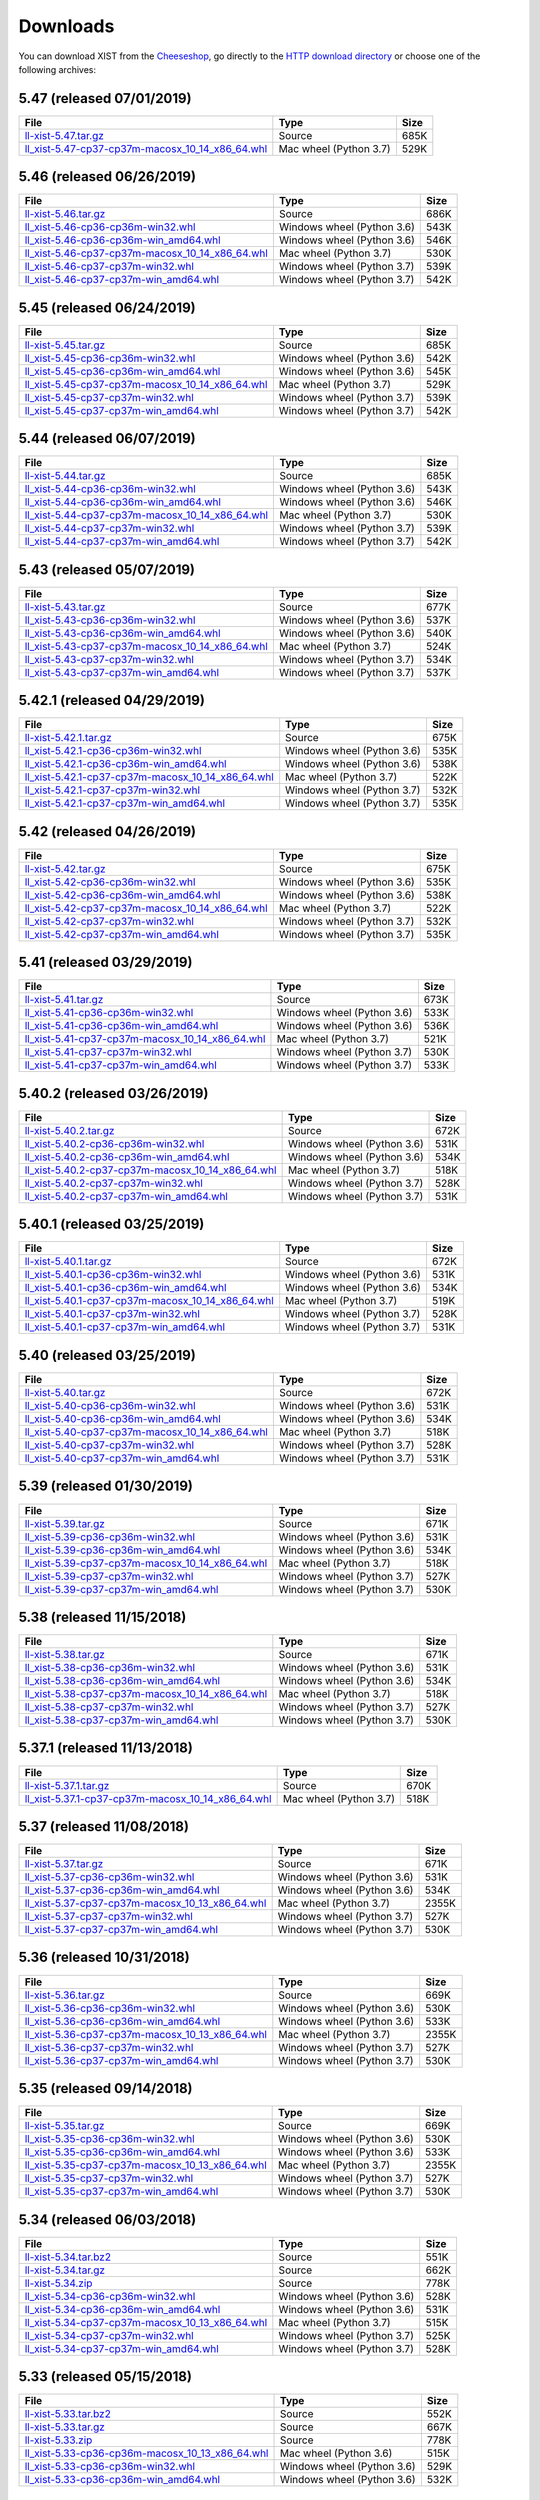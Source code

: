 .. _DOWNLOAD:

Downloads
#########

You can download XIST from the Cheeseshop_, go directly to the
`HTTP download directory`_ or choose one of the following archives:


.. autogenerate start


5.47 (released 07/01/2019)
--------------------------

.. tabularcolumns:: |l|l|r|

.. rst-class:: download

=============================================================================================================================================== ====================== ====
File                                                                                                                                            Type                   Size
=============================================================================================================================================== ====================== ====
`ll-xist-5.47.tar.gz <http://python.livinglogic.de/download/xist/ll-xist-5.47.tar.gz>`_                                                         Source                 685K
`ll_xist-5.47-cp37-cp37m-macosx_10_14_x86_64.whl <http://python.livinglogic.de/download/xist/ll_xist-5.47-cp37-cp37m-macosx_10_14_x86_64.whl>`_ Mac wheel (Python 3.7) 529K
=============================================================================================================================================== ====================== ====


5.46 (released 06/26/2019)
--------------------------

.. tabularcolumns:: |l|l|r|

.. rst-class:: download

=============================================================================================================================================== ========================== ====
File                                                                                                                                            Type                       Size
=============================================================================================================================================== ========================== ====
`ll-xist-5.46.tar.gz <http://python.livinglogic.de/download/xist/ll-xist-5.46.tar.gz>`_                                                         Source                     686K
`ll_xist-5.46-cp36-cp36m-win32.whl <http://python.livinglogic.de/download/xist/ll_xist-5.46-cp36-cp36m-win32.whl>`_                             Windows wheel (Python 3.6) 543K
`ll_xist-5.46-cp36-cp36m-win_amd64.whl <http://python.livinglogic.de/download/xist/ll_xist-5.46-cp36-cp36m-win_amd64.whl>`_                     Windows wheel (Python 3.6) 546K
`ll_xist-5.46-cp37-cp37m-macosx_10_14_x86_64.whl <http://python.livinglogic.de/download/xist/ll_xist-5.46-cp37-cp37m-macosx_10_14_x86_64.whl>`_ Mac wheel (Python 3.7)     530K
`ll_xist-5.46-cp37-cp37m-win32.whl <http://python.livinglogic.de/download/xist/ll_xist-5.46-cp37-cp37m-win32.whl>`_                             Windows wheel (Python 3.7) 539K
`ll_xist-5.46-cp37-cp37m-win_amd64.whl <http://python.livinglogic.de/download/xist/ll_xist-5.46-cp37-cp37m-win_amd64.whl>`_                     Windows wheel (Python 3.7) 542K
=============================================================================================================================================== ========================== ====


5.45 (released 06/24/2019)
--------------------------

.. tabularcolumns:: |l|l|r|

.. rst-class:: download

=============================================================================================================================================== ========================== ====
File                                                                                                                                            Type                       Size
=============================================================================================================================================== ========================== ====
`ll-xist-5.45.tar.gz <http://python.livinglogic.de/download/xist/ll-xist-5.45.tar.gz>`_                                                         Source                     685K
`ll_xist-5.45-cp36-cp36m-win32.whl <http://python.livinglogic.de/download/xist/ll_xist-5.45-cp36-cp36m-win32.whl>`_                             Windows wheel (Python 3.6) 542K
`ll_xist-5.45-cp36-cp36m-win_amd64.whl <http://python.livinglogic.de/download/xist/ll_xist-5.45-cp36-cp36m-win_amd64.whl>`_                     Windows wheel (Python 3.6) 545K
`ll_xist-5.45-cp37-cp37m-macosx_10_14_x86_64.whl <http://python.livinglogic.de/download/xist/ll_xist-5.45-cp37-cp37m-macosx_10_14_x86_64.whl>`_ Mac wheel (Python 3.7)     529K
`ll_xist-5.45-cp37-cp37m-win32.whl <http://python.livinglogic.de/download/xist/ll_xist-5.45-cp37-cp37m-win32.whl>`_                             Windows wheel (Python 3.7) 539K
`ll_xist-5.45-cp37-cp37m-win_amd64.whl <http://python.livinglogic.de/download/xist/ll_xist-5.45-cp37-cp37m-win_amd64.whl>`_                     Windows wheel (Python 3.7) 542K
=============================================================================================================================================== ========================== ====


5.44 (released 06/07/2019)
--------------------------

.. tabularcolumns:: |l|l|r|

.. rst-class:: download

=============================================================================================================================================== ========================== ====
File                                                                                                                                            Type                       Size
=============================================================================================================================================== ========================== ====
`ll-xist-5.44.tar.gz <http://python.livinglogic.de/download/xist/ll-xist-5.44.tar.gz>`_                                                         Source                     685K
`ll_xist-5.44-cp36-cp36m-win32.whl <http://python.livinglogic.de/download/xist/ll_xist-5.44-cp36-cp36m-win32.whl>`_                             Windows wheel (Python 3.6) 543K
`ll_xist-5.44-cp36-cp36m-win_amd64.whl <http://python.livinglogic.de/download/xist/ll_xist-5.44-cp36-cp36m-win_amd64.whl>`_                     Windows wheel (Python 3.6) 546K
`ll_xist-5.44-cp37-cp37m-macosx_10_14_x86_64.whl <http://python.livinglogic.de/download/xist/ll_xist-5.44-cp37-cp37m-macosx_10_14_x86_64.whl>`_ Mac wheel (Python 3.7)     530K
`ll_xist-5.44-cp37-cp37m-win32.whl <http://python.livinglogic.de/download/xist/ll_xist-5.44-cp37-cp37m-win32.whl>`_                             Windows wheel (Python 3.7) 539K
`ll_xist-5.44-cp37-cp37m-win_amd64.whl <http://python.livinglogic.de/download/xist/ll_xist-5.44-cp37-cp37m-win_amd64.whl>`_                     Windows wheel (Python 3.7) 542K
=============================================================================================================================================== ========================== ====


5.43 (released 05/07/2019)
--------------------------

.. tabularcolumns:: |l|l|r|

.. rst-class:: download

=============================================================================================================================================== ========================== ====
File                                                                                                                                            Type                       Size
=============================================================================================================================================== ========================== ====
`ll-xist-5.43.tar.gz <http://python.livinglogic.de/download/xist/ll-xist-5.43.tar.gz>`_                                                         Source                     677K
`ll_xist-5.43-cp36-cp36m-win32.whl <http://python.livinglogic.de/download/xist/ll_xist-5.43-cp36-cp36m-win32.whl>`_                             Windows wheel (Python 3.6) 537K
`ll_xist-5.43-cp36-cp36m-win_amd64.whl <http://python.livinglogic.de/download/xist/ll_xist-5.43-cp36-cp36m-win_amd64.whl>`_                     Windows wheel (Python 3.6) 540K
`ll_xist-5.43-cp37-cp37m-macosx_10_14_x86_64.whl <http://python.livinglogic.de/download/xist/ll_xist-5.43-cp37-cp37m-macosx_10_14_x86_64.whl>`_ Mac wheel (Python 3.7)     524K
`ll_xist-5.43-cp37-cp37m-win32.whl <http://python.livinglogic.de/download/xist/ll_xist-5.43-cp37-cp37m-win32.whl>`_                             Windows wheel (Python 3.7) 534K
`ll_xist-5.43-cp37-cp37m-win_amd64.whl <http://python.livinglogic.de/download/xist/ll_xist-5.43-cp37-cp37m-win_amd64.whl>`_                     Windows wheel (Python 3.7) 537K
=============================================================================================================================================== ========================== ====


5.42.1 (released 04/29/2019)
----------------------------

.. tabularcolumns:: |l|l|r|

.. rst-class:: download

=================================================================================================================================================== ========================== ====
File                                                                                                                                                Type                       Size
=================================================================================================================================================== ========================== ====
`ll-xist-5.42.1.tar.gz <http://python.livinglogic.de/download/xist/ll-xist-5.42.1.tar.gz>`_                                                         Source                     675K
`ll_xist-5.42.1-cp36-cp36m-win32.whl <http://python.livinglogic.de/download/xist/ll_xist-5.42.1-cp36-cp36m-win32.whl>`_                             Windows wheel (Python 3.6) 535K
`ll_xist-5.42.1-cp36-cp36m-win_amd64.whl <http://python.livinglogic.de/download/xist/ll_xist-5.42.1-cp36-cp36m-win_amd64.whl>`_                     Windows wheel (Python 3.6) 538K
`ll_xist-5.42.1-cp37-cp37m-macosx_10_14_x86_64.whl <http://python.livinglogic.de/download/xist/ll_xist-5.42.1-cp37-cp37m-macosx_10_14_x86_64.whl>`_ Mac wheel (Python 3.7)     522K
`ll_xist-5.42.1-cp37-cp37m-win32.whl <http://python.livinglogic.de/download/xist/ll_xist-5.42.1-cp37-cp37m-win32.whl>`_                             Windows wheel (Python 3.7) 532K
`ll_xist-5.42.1-cp37-cp37m-win_amd64.whl <http://python.livinglogic.de/download/xist/ll_xist-5.42.1-cp37-cp37m-win_amd64.whl>`_                     Windows wheel (Python 3.7) 535K
=================================================================================================================================================== ========================== ====


5.42 (released 04/26/2019)
--------------------------

.. tabularcolumns:: |l|l|r|

.. rst-class:: download

=============================================================================================================================================== ========================== ====
File                                                                                                                                            Type                       Size
=============================================================================================================================================== ========================== ====
`ll-xist-5.42.tar.gz <http://python.livinglogic.de/download/xist/ll-xist-5.42.tar.gz>`_                                                         Source                     675K
`ll_xist-5.42-cp36-cp36m-win32.whl <http://python.livinglogic.de/download/xist/ll_xist-5.42-cp36-cp36m-win32.whl>`_                             Windows wheel (Python 3.6) 535K
`ll_xist-5.42-cp36-cp36m-win_amd64.whl <http://python.livinglogic.de/download/xist/ll_xist-5.42-cp36-cp36m-win_amd64.whl>`_                     Windows wheel (Python 3.6) 538K
`ll_xist-5.42-cp37-cp37m-macosx_10_14_x86_64.whl <http://python.livinglogic.de/download/xist/ll_xist-5.42-cp37-cp37m-macosx_10_14_x86_64.whl>`_ Mac wheel (Python 3.7)     522K
`ll_xist-5.42-cp37-cp37m-win32.whl <http://python.livinglogic.de/download/xist/ll_xist-5.42-cp37-cp37m-win32.whl>`_                             Windows wheel (Python 3.7) 532K
`ll_xist-5.42-cp37-cp37m-win_amd64.whl <http://python.livinglogic.de/download/xist/ll_xist-5.42-cp37-cp37m-win_amd64.whl>`_                     Windows wheel (Python 3.7) 535K
=============================================================================================================================================== ========================== ====


5.41 (released 03/29/2019)
--------------------------

.. tabularcolumns:: |l|l|r|

.. rst-class:: download

=============================================================================================================================================== ========================== ====
File                                                                                                                                            Type                       Size
=============================================================================================================================================== ========================== ====
`ll-xist-5.41.tar.gz <http://python.livinglogic.de/download/xist/ll-xist-5.41.tar.gz>`_                                                         Source                     673K
`ll_xist-5.41-cp36-cp36m-win32.whl <http://python.livinglogic.de/download/xist/ll_xist-5.41-cp36-cp36m-win32.whl>`_                             Windows wheel (Python 3.6) 533K
`ll_xist-5.41-cp36-cp36m-win_amd64.whl <http://python.livinglogic.de/download/xist/ll_xist-5.41-cp36-cp36m-win_amd64.whl>`_                     Windows wheel (Python 3.6) 536K
`ll_xist-5.41-cp37-cp37m-macosx_10_14_x86_64.whl <http://python.livinglogic.de/download/xist/ll_xist-5.41-cp37-cp37m-macosx_10_14_x86_64.whl>`_ Mac wheel (Python 3.7)     521K
`ll_xist-5.41-cp37-cp37m-win32.whl <http://python.livinglogic.de/download/xist/ll_xist-5.41-cp37-cp37m-win32.whl>`_                             Windows wheel (Python 3.7) 530K
`ll_xist-5.41-cp37-cp37m-win_amd64.whl <http://python.livinglogic.de/download/xist/ll_xist-5.41-cp37-cp37m-win_amd64.whl>`_                     Windows wheel (Python 3.7) 533K
=============================================================================================================================================== ========================== ====


5.40.2 (released 03/26/2019)
----------------------------

.. tabularcolumns:: |l|l|r|

.. rst-class:: download

=================================================================================================================================================== ========================== ====
File                                                                                                                                                Type                       Size
=================================================================================================================================================== ========================== ====
`ll-xist-5.40.2.tar.gz <http://python.livinglogic.de/download/xist/ll-xist-5.40.2.tar.gz>`_                                                         Source                     672K
`ll_xist-5.40.2-cp36-cp36m-win32.whl <http://python.livinglogic.de/download/xist/ll_xist-5.40.2-cp36-cp36m-win32.whl>`_                             Windows wheel (Python 3.6) 531K
`ll_xist-5.40.2-cp36-cp36m-win_amd64.whl <http://python.livinglogic.de/download/xist/ll_xist-5.40.2-cp36-cp36m-win_amd64.whl>`_                     Windows wheel (Python 3.6) 534K
`ll_xist-5.40.2-cp37-cp37m-macosx_10_14_x86_64.whl <http://python.livinglogic.de/download/xist/ll_xist-5.40.2-cp37-cp37m-macosx_10_14_x86_64.whl>`_ Mac wheel (Python 3.7)     518K
`ll_xist-5.40.2-cp37-cp37m-win32.whl <http://python.livinglogic.de/download/xist/ll_xist-5.40.2-cp37-cp37m-win32.whl>`_                             Windows wheel (Python 3.7) 528K
`ll_xist-5.40.2-cp37-cp37m-win_amd64.whl <http://python.livinglogic.de/download/xist/ll_xist-5.40.2-cp37-cp37m-win_amd64.whl>`_                     Windows wheel (Python 3.7) 531K
=================================================================================================================================================== ========================== ====


5.40.1 (released 03/25/2019)
----------------------------

.. tabularcolumns:: |l|l|r|

.. rst-class:: download

=================================================================================================================================================== ========================== ====
File                                                                                                                                                Type                       Size
=================================================================================================================================================== ========================== ====
`ll-xist-5.40.1.tar.gz <http://python.livinglogic.de/download/xist/ll-xist-5.40.1.tar.gz>`_                                                         Source                     672K
`ll_xist-5.40.1-cp36-cp36m-win32.whl <http://python.livinglogic.de/download/xist/ll_xist-5.40.1-cp36-cp36m-win32.whl>`_                             Windows wheel (Python 3.6) 531K
`ll_xist-5.40.1-cp36-cp36m-win_amd64.whl <http://python.livinglogic.de/download/xist/ll_xist-5.40.1-cp36-cp36m-win_amd64.whl>`_                     Windows wheel (Python 3.6) 534K
`ll_xist-5.40.1-cp37-cp37m-macosx_10_14_x86_64.whl <http://python.livinglogic.de/download/xist/ll_xist-5.40.1-cp37-cp37m-macosx_10_14_x86_64.whl>`_ Mac wheel (Python 3.7)     519K
`ll_xist-5.40.1-cp37-cp37m-win32.whl <http://python.livinglogic.de/download/xist/ll_xist-5.40.1-cp37-cp37m-win32.whl>`_                             Windows wheel (Python 3.7) 528K
`ll_xist-5.40.1-cp37-cp37m-win_amd64.whl <http://python.livinglogic.de/download/xist/ll_xist-5.40.1-cp37-cp37m-win_amd64.whl>`_                     Windows wheel (Python 3.7) 531K
=================================================================================================================================================== ========================== ====


5.40 (released 03/25/2019)
--------------------------

.. tabularcolumns:: |l|l|r|

.. rst-class:: download

=============================================================================================================================================== ========================== ====
File                                                                                                                                            Type                       Size
=============================================================================================================================================== ========================== ====
`ll-xist-5.40.tar.gz <http://python.livinglogic.de/download/xist/ll-xist-5.40.tar.gz>`_                                                         Source                     672K
`ll_xist-5.40-cp36-cp36m-win32.whl <http://python.livinglogic.de/download/xist/ll_xist-5.40-cp36-cp36m-win32.whl>`_                             Windows wheel (Python 3.6) 531K
`ll_xist-5.40-cp36-cp36m-win_amd64.whl <http://python.livinglogic.de/download/xist/ll_xist-5.40-cp36-cp36m-win_amd64.whl>`_                     Windows wheel (Python 3.6) 534K
`ll_xist-5.40-cp37-cp37m-macosx_10_14_x86_64.whl <http://python.livinglogic.de/download/xist/ll_xist-5.40-cp37-cp37m-macosx_10_14_x86_64.whl>`_ Mac wheel (Python 3.7)     518K
`ll_xist-5.40-cp37-cp37m-win32.whl <http://python.livinglogic.de/download/xist/ll_xist-5.40-cp37-cp37m-win32.whl>`_                             Windows wheel (Python 3.7) 528K
`ll_xist-5.40-cp37-cp37m-win_amd64.whl <http://python.livinglogic.de/download/xist/ll_xist-5.40-cp37-cp37m-win_amd64.whl>`_                     Windows wheel (Python 3.7) 531K
=============================================================================================================================================== ========================== ====


5.39 (released 01/30/2019)
--------------------------

.. tabularcolumns:: |l|l|r|

.. rst-class:: download

=============================================================================================================================================== ========================== ====
File                                                                                                                                            Type                       Size
=============================================================================================================================================== ========================== ====
`ll-xist-5.39.tar.gz <http://python.livinglogic.de/download/xist/ll-xist-5.39.tar.gz>`_                                                         Source                     671K
`ll_xist-5.39-cp36-cp36m-win32.whl <http://python.livinglogic.de/download/xist/ll_xist-5.39-cp36-cp36m-win32.whl>`_                             Windows wheel (Python 3.6) 531K
`ll_xist-5.39-cp36-cp36m-win_amd64.whl <http://python.livinglogic.de/download/xist/ll_xist-5.39-cp36-cp36m-win_amd64.whl>`_                     Windows wheel (Python 3.6) 534K
`ll_xist-5.39-cp37-cp37m-macosx_10_14_x86_64.whl <http://python.livinglogic.de/download/xist/ll_xist-5.39-cp37-cp37m-macosx_10_14_x86_64.whl>`_ Mac wheel (Python 3.7)     518K
`ll_xist-5.39-cp37-cp37m-win32.whl <http://python.livinglogic.de/download/xist/ll_xist-5.39-cp37-cp37m-win32.whl>`_                             Windows wheel (Python 3.7) 527K
`ll_xist-5.39-cp37-cp37m-win_amd64.whl <http://python.livinglogic.de/download/xist/ll_xist-5.39-cp37-cp37m-win_amd64.whl>`_                     Windows wheel (Python 3.7) 530K
=============================================================================================================================================== ========================== ====


5.38 (released 11/15/2018)
--------------------------

.. tabularcolumns:: |l|l|r|

.. rst-class:: download

=============================================================================================================================================== ========================== ====
File                                                                                                                                            Type                       Size
=============================================================================================================================================== ========================== ====
`ll-xist-5.38.tar.gz <http://python.livinglogic.de/download/xist/ll-xist-5.38.tar.gz>`_                                                         Source                     671K
`ll_xist-5.38-cp36-cp36m-win32.whl <http://python.livinglogic.de/download/xist/ll_xist-5.38-cp36-cp36m-win32.whl>`_                             Windows wheel (Python 3.6) 531K
`ll_xist-5.38-cp36-cp36m-win_amd64.whl <http://python.livinglogic.de/download/xist/ll_xist-5.38-cp36-cp36m-win_amd64.whl>`_                     Windows wheel (Python 3.6) 534K
`ll_xist-5.38-cp37-cp37m-macosx_10_14_x86_64.whl <http://python.livinglogic.de/download/xist/ll_xist-5.38-cp37-cp37m-macosx_10_14_x86_64.whl>`_ Mac wheel (Python 3.7)     518K
`ll_xist-5.38-cp37-cp37m-win32.whl <http://python.livinglogic.de/download/xist/ll_xist-5.38-cp37-cp37m-win32.whl>`_                             Windows wheel (Python 3.7) 527K
`ll_xist-5.38-cp37-cp37m-win_amd64.whl <http://python.livinglogic.de/download/xist/ll_xist-5.38-cp37-cp37m-win_amd64.whl>`_                     Windows wheel (Python 3.7) 530K
=============================================================================================================================================== ========================== ====


5.37.1 (released 11/13/2018)
----------------------------

.. tabularcolumns:: |l|l|r|

.. rst-class:: download

=================================================================================================================================================== ====================== ====
File                                                                                                                                                Type                   Size
=================================================================================================================================================== ====================== ====
`ll-xist-5.37.1.tar.gz <http://python.livinglogic.de/download/xist/ll-xist-5.37.1.tar.gz>`_                                                         Source                 670K
`ll_xist-5.37.1-cp37-cp37m-macosx_10_14_x86_64.whl <http://python.livinglogic.de/download/xist/ll_xist-5.37.1-cp37-cp37m-macosx_10_14_x86_64.whl>`_ Mac wheel (Python 3.7) 518K
=================================================================================================================================================== ====================== ====


5.37 (released 11/08/2018)
--------------------------

.. tabularcolumns:: |l|l|r|

.. rst-class:: download

=============================================================================================================================================== ========================== =====
File                                                                                                                                            Type                       Size
=============================================================================================================================================== ========================== =====
`ll-xist-5.37.tar.gz <http://python.livinglogic.de/download/xist/ll-xist-5.37.tar.gz>`_                                                         Source                     671K
`ll_xist-5.37-cp36-cp36m-win32.whl <http://python.livinglogic.de/download/xist/ll_xist-5.37-cp36-cp36m-win32.whl>`_                             Windows wheel (Python 3.6) 531K
`ll_xist-5.37-cp36-cp36m-win_amd64.whl <http://python.livinglogic.de/download/xist/ll_xist-5.37-cp36-cp36m-win_amd64.whl>`_                     Windows wheel (Python 3.6) 534K
`ll_xist-5.37-cp37-cp37m-macosx_10_13_x86_64.whl <http://python.livinglogic.de/download/xist/ll_xist-5.37-cp37-cp37m-macosx_10_13_x86_64.whl>`_ Mac wheel (Python 3.7)     2355K
`ll_xist-5.37-cp37-cp37m-win32.whl <http://python.livinglogic.de/download/xist/ll_xist-5.37-cp37-cp37m-win32.whl>`_                             Windows wheel (Python 3.7) 527K
`ll_xist-5.37-cp37-cp37m-win_amd64.whl <http://python.livinglogic.de/download/xist/ll_xist-5.37-cp37-cp37m-win_amd64.whl>`_                     Windows wheel (Python 3.7) 530K
=============================================================================================================================================== ========================== =====


5.36 (released 10/31/2018)
--------------------------

.. tabularcolumns:: |l|l|r|

.. rst-class:: download

=============================================================================================================================================== ========================== =====
File                                                                                                                                            Type                       Size
=============================================================================================================================================== ========================== =====
`ll-xist-5.36.tar.gz <http://python.livinglogic.de/download/xist/ll-xist-5.36.tar.gz>`_                                                         Source                     669K
`ll_xist-5.36-cp36-cp36m-win32.whl <http://python.livinglogic.de/download/xist/ll_xist-5.36-cp36-cp36m-win32.whl>`_                             Windows wheel (Python 3.6) 530K
`ll_xist-5.36-cp36-cp36m-win_amd64.whl <http://python.livinglogic.de/download/xist/ll_xist-5.36-cp36-cp36m-win_amd64.whl>`_                     Windows wheel (Python 3.6) 533K
`ll_xist-5.36-cp37-cp37m-macosx_10_13_x86_64.whl <http://python.livinglogic.de/download/xist/ll_xist-5.36-cp37-cp37m-macosx_10_13_x86_64.whl>`_ Mac wheel (Python 3.7)     2355K
`ll_xist-5.36-cp37-cp37m-win32.whl <http://python.livinglogic.de/download/xist/ll_xist-5.36-cp37-cp37m-win32.whl>`_                             Windows wheel (Python 3.7) 527K
`ll_xist-5.36-cp37-cp37m-win_amd64.whl <http://python.livinglogic.de/download/xist/ll_xist-5.36-cp37-cp37m-win_amd64.whl>`_                     Windows wheel (Python 3.7) 530K
=============================================================================================================================================== ========================== =====


5.35 (released 09/14/2018)
--------------------------

.. tabularcolumns:: |l|l|r|

.. rst-class:: download

=============================================================================================================================================== ========================== =====
File                                                                                                                                            Type                       Size
=============================================================================================================================================== ========================== =====
`ll-xist-5.35.tar.gz <http://python.livinglogic.de/download/xist/ll-xist-5.35.tar.gz>`_                                                         Source                     669K
`ll_xist-5.35-cp36-cp36m-win32.whl <http://python.livinglogic.de/download/xist/ll_xist-5.35-cp36-cp36m-win32.whl>`_                             Windows wheel (Python 3.6) 530K
`ll_xist-5.35-cp36-cp36m-win_amd64.whl <http://python.livinglogic.de/download/xist/ll_xist-5.35-cp36-cp36m-win_amd64.whl>`_                     Windows wheel (Python 3.6) 533K
`ll_xist-5.35-cp37-cp37m-macosx_10_13_x86_64.whl <http://python.livinglogic.de/download/xist/ll_xist-5.35-cp37-cp37m-macosx_10_13_x86_64.whl>`_ Mac wheel (Python 3.7)     2355K
`ll_xist-5.35-cp37-cp37m-win32.whl <http://python.livinglogic.de/download/xist/ll_xist-5.35-cp37-cp37m-win32.whl>`_                             Windows wheel (Python 3.7) 527K
`ll_xist-5.35-cp37-cp37m-win_amd64.whl <http://python.livinglogic.de/download/xist/ll_xist-5.35-cp37-cp37m-win_amd64.whl>`_                     Windows wheel (Python 3.7) 530K
=============================================================================================================================================== ========================== =====


5.34 (released 06/03/2018)
--------------------------

.. tabularcolumns:: |l|l|r|

.. rst-class:: download

=============================================================================================================================================== ========================== ====
File                                                                                                                                            Type                       Size
=============================================================================================================================================== ========================== ====
`ll-xist-5.34.tar.bz2 <http://python.livinglogic.de/download/xist/ll-xist-5.34.tar.bz2>`_                                                       Source                     551K
`ll-xist-5.34.tar.gz <http://python.livinglogic.de/download/xist/ll-xist-5.34.tar.gz>`_                                                         Source                     662K
`ll-xist-5.34.zip <http://python.livinglogic.de/download/xist/ll-xist-5.34.zip>`_                                                               Source                     778K
`ll_xist-5.34-cp36-cp36m-win32.whl <http://python.livinglogic.de/download/xist/ll_xist-5.34-cp36-cp36m-win32.whl>`_                             Windows wheel (Python 3.6) 528K
`ll_xist-5.34-cp36-cp36m-win_amd64.whl <http://python.livinglogic.de/download/xist/ll_xist-5.34-cp36-cp36m-win_amd64.whl>`_                     Windows wheel (Python 3.6) 531K
`ll_xist-5.34-cp37-cp37m-macosx_10_13_x86_64.whl <http://python.livinglogic.de/download/xist/ll_xist-5.34-cp37-cp37m-macosx_10_13_x86_64.whl>`_ Mac wheel (Python 3.7)     515K
`ll_xist-5.34-cp37-cp37m-win32.whl <http://python.livinglogic.de/download/xist/ll_xist-5.34-cp37-cp37m-win32.whl>`_                             Windows wheel (Python 3.7) 525K
`ll_xist-5.34-cp37-cp37m-win_amd64.whl <http://python.livinglogic.de/download/xist/ll_xist-5.34-cp37-cp37m-win_amd64.whl>`_                     Windows wheel (Python 3.7) 528K
=============================================================================================================================================== ========================== ====


5.33 (released 05/15/2018)
--------------------------

.. tabularcolumns:: |l|l|r|

.. rst-class:: download

=============================================================================================================================================== ========================== ====
File                                                                                                                                            Type                       Size
=============================================================================================================================================== ========================== ====
`ll-xist-5.33.tar.bz2 <http://python.livinglogic.de/download/xist/ll-xist-5.33.tar.bz2>`_                                                       Source                     552K
`ll-xist-5.33.tar.gz <http://python.livinglogic.de/download/xist/ll-xist-5.33.tar.gz>`_                                                         Source                     667K
`ll-xist-5.33.zip <http://python.livinglogic.de/download/xist/ll-xist-5.33.zip>`_                                                               Source                     778K
`ll_xist-5.33-cp36-cp36m-macosx_10_13_x86_64.whl <http://python.livinglogic.de/download/xist/ll_xist-5.33-cp36-cp36m-macosx_10_13_x86_64.whl>`_ Mac wheel (Python 3.6)     515K
`ll_xist-5.33-cp36-cp36m-win32.whl <http://python.livinglogic.de/download/xist/ll_xist-5.33-cp36-cp36m-win32.whl>`_                             Windows wheel (Python 3.6) 529K
`ll_xist-5.33-cp36-cp36m-win_amd64.whl <http://python.livinglogic.de/download/xist/ll_xist-5.33-cp36-cp36m-win_amd64.whl>`_                     Windows wheel (Python 3.6) 532K
=============================================================================================================================================== ========================== ====


5.32 (released 02/20/2018)
--------------------------

.. tabularcolumns:: |l|l|r|

.. rst-class:: download

=============================================================================================================================================== ========================== ====
File                                                                                                                                            Type                       Size
=============================================================================================================================================== ========================== ====
`ll-xist-5.32.tar.bz2 <http://python.livinglogic.de/download/xist/ll-xist-5.32.tar.bz2>`_                                                       Source                     554K
`ll-xist-5.32.tar.gz <http://python.livinglogic.de/download/xist/ll-xist-5.32.tar.gz>`_                                                         Source                     666K
`ll-xist-5.32.zip <http://python.livinglogic.de/download/xist/ll-xist-5.32.zip>`_                                                               Source                     783K
`ll_xist-5.32-cp36-cp36m-macosx_10_13_x86_64.whl <http://python.livinglogic.de/download/xist/ll_xist-5.32-cp36-cp36m-macosx_10_13_x86_64.whl>`_ Mac wheel (Python 3.6)     524K
`ll_xist-5.32-cp36-cp36m-win32.whl <http://python.livinglogic.de/download/xist/ll_xist-5.32-cp36-cp36m-win32.whl>`_                             Windows wheel (Python 3.6) 528K
`ll_xist-5.32-cp36-cp36m-win_amd64.whl <http://python.livinglogic.de/download/xist/ll_xist-5.32-cp36-cp36m-win_amd64.whl>`_                     Windows wheel (Python 3.6) 531K
=============================================================================================================================================== ========================== ====


5.31 (released 01/29/2018)
--------------------------

.. tabularcolumns:: |l|l|r|

.. rst-class:: download

=============================================================================================================================================== ========================== ====
File                                                                                                                                            Type                       Size
=============================================================================================================================================== ========================== ====
`ll-xist-5.31.tar.bz2 <http://python.livinglogic.de/download/xist/ll-xist-5.31.tar.bz2>`_                                                       Source                     553K
`ll-xist-5.31.tar.gz <http://python.livinglogic.de/download/xist/ll-xist-5.31.tar.gz>`_                                                         Source                     666K
`ll-xist-5.31.zip <http://python.livinglogic.de/download/xist/ll-xist-5.31.zip>`_                                                               Source                     782K
`ll_xist-5.31-cp36-cp36m-macosx_10_13_x86_64.whl <http://python.livinglogic.de/download/xist/ll_xist-5.31-cp36-cp36m-macosx_10_13_x86_64.whl>`_ Mac wheel (Python 3.6)     524K
`ll_xist-5.31-cp36-cp36m-win32.whl <http://python.livinglogic.de/download/xist/ll_xist-5.31-cp36-cp36m-win32.whl>`_                             Windows wheel (Python 3.6) 528K
`ll_xist-5.31-cp36-cp36m-win_amd64.whl <http://python.livinglogic.de/download/xist/ll_xist-5.31-cp36-cp36m-win_amd64.whl>`_                     Windows wheel (Python 3.6) 531K
=============================================================================================================================================== ========================== ====


5.30 (released 01/17/2018)
--------------------------

.. tabularcolumns:: |l|l|r|

.. rst-class:: download

=============================================================================================================================================== ========================== ====
File                                                                                                                                            Type                       Size
=============================================================================================================================================== ========================== ====
`ll-xist-5.30.tar.bz2 <http://python.livinglogic.de/download/xist/ll-xist-5.30.tar.bz2>`_                                                       Source                     554K
`ll-xist-5.30.tar.gz <http://python.livinglogic.de/download/xist/ll-xist-5.30.tar.gz>`_                                                         Source                     666K
`ll-xist-5.30.zip <http://python.livinglogic.de/download/xist/ll-xist-5.30.zip>`_                                                               Source                     782K
`ll_xist-5.30-cp36-cp36m-macosx_10_13_x86_64.whl <http://python.livinglogic.de/download/xist/ll_xist-5.30-cp36-cp36m-macosx_10_13_x86_64.whl>`_ Mac wheel (Python 3.6)     524K
`ll_xist-5.30-cp36-cp36m-win32.whl <http://python.livinglogic.de/download/xist/ll_xist-5.30-cp36-cp36m-win32.whl>`_                             Windows wheel (Python 3.6) 528K
`ll_xist-5.30-cp36-cp36m-win_amd64.whl <http://python.livinglogic.de/download/xist/ll_xist-5.30-cp36-cp36m-win_amd64.whl>`_                     Windows wheel (Python 3.6) 531K
=============================================================================================================================================== ========================== ====


5.29 (released 11/29/2017)
--------------------------

.. tabularcolumns:: |l|l|r|

.. rst-class:: download

=============================================================================================================================================== ========================== ====
File                                                                                                                                            Type                       Size
=============================================================================================================================================== ========================== ====
`ll-xist-5.29.tar.bz2 <http://python.livinglogic.de/download/xist/ll-xist-5.29.tar.bz2>`_                                                       Source                     551K
`ll-xist-5.29.tar.gz <http://python.livinglogic.de/download/xist/ll-xist-5.29.tar.gz>`_                                                         Source                     662K
`ll-xist-5.29.zip <http://python.livinglogic.de/download/xist/ll-xist-5.29.zip>`_                                                               Source                     779K
`ll_xist-5.29-cp36-cp36m-macosx_10_12_x86_64.whl <http://python.livinglogic.de/download/xist/ll_xist-5.29-cp36-cp36m-macosx_10_12_x86_64.whl>`_ Mac wheel (Python 3.6)     523K
`ll_xist-5.29-cp36-cp36m-win32.whl <http://python.livinglogic.de/download/xist/ll_xist-5.29-cp36-cp36m-win32.whl>`_                             Windows wheel (Python 3.6) 527K
`ll_xist-5.29-cp36-cp36m-win_amd64.whl <http://python.livinglogic.de/download/xist/ll_xist-5.29-cp36-cp36m-win_amd64.whl>`_                     Windows wheel (Python 3.6) 530K
=============================================================================================================================================== ========================== ====


5.28.2 (released 08/03/2017)
----------------------------

.. tabularcolumns:: |l|l|r|

.. rst-class:: download

=================================================================================================================================================== ========================== ====
File                                                                                                                                                Type                       Size
=================================================================================================================================================== ========================== ====
`ll-xist-5.28.2.tar.bz2 <http://python.livinglogic.de/download/xist/ll-xist-5.28.2.tar.bz2>`_                                                       Source                     550K
`ll-xist-5.28.2.tar.gz <http://python.livinglogic.de/download/xist/ll-xist-5.28.2.tar.gz>`_                                                         Source                     662K
`ll-xist-5.28.2.zip <http://python.livinglogic.de/download/xist/ll-xist-5.28.2.zip>`_                                                               Source                     779K
`ll_xist-5.28.2-cp36-cp36m-macosx_10_12_x86_64.whl <http://python.livinglogic.de/download/xist/ll_xist-5.28.2-cp36-cp36m-macosx_10_12_x86_64.whl>`_ Mac wheel (Python 3.6)     522K
`ll_xist-5.28.2-cp36-cp36m-win32.whl <http://python.livinglogic.de/download/xist/ll_xist-5.28.2-cp36-cp36m-win32.whl>`_                             Windows wheel (Python 3.6) 527K
`ll_xist-5.28.2-cp36-cp36m-win_amd64.whl <http://python.livinglogic.de/download/xist/ll_xist-5.28.2-cp36-cp36m-win_amd64.whl>`_                     Windows wheel (Python 3.6) 530K
=================================================================================================================================================== ========================== ====


5.28.1 (released 08/02/2017)
----------------------------

.. tabularcolumns:: |l|l|r|

.. rst-class:: download

=================================================================================================================================================== ========================== ====
File                                                                                                                                                Type                       Size
=================================================================================================================================================== ========================== ====
`ll-xist-5.28.1.tar.bz2 <http://python.livinglogic.de/download/xist/ll-xist-5.28.1.tar.bz2>`_                                                       Source                     550K
`ll-xist-5.28.1.tar.gz <http://python.livinglogic.de/download/xist/ll-xist-5.28.1.tar.gz>`_                                                         Source                     662K
`ll-xist-5.28.1.zip <http://python.livinglogic.de/download/xist/ll-xist-5.28.1.zip>`_                                                               Source                     779K
`ll_xist-5.28.1-cp36-cp36m-macosx_10_12_x86_64.whl <http://python.livinglogic.de/download/xist/ll_xist-5.28.1-cp36-cp36m-macosx_10_12_x86_64.whl>`_ Mac wheel (Python 3.6)     522K
`ll_xist-5.28.1-cp36-cp36m-win32.whl <http://python.livinglogic.de/download/xist/ll_xist-5.28.1-cp36-cp36m-win32.whl>`_                             Windows wheel (Python 3.6) 527K
`ll_xist-5.28.1-cp36-cp36m-win_amd64.whl <http://python.livinglogic.de/download/xist/ll_xist-5.28.1-cp36-cp36m-win_amd64.whl>`_                     Windows wheel (Python 3.6) 530K
=================================================================================================================================================== ========================== ====


5.28 (released 08/01/2017)
--------------------------

.. tabularcolumns:: |l|l|r|

.. rst-class:: download

=============================================================================================================================================== ====================== ====
File                                                                                                                                            Type                   Size
=============================================================================================================================================== ====================== ====
`ll-xist-5.28.tar.bz2 <http://python.livinglogic.de/download/xist/ll-xist-5.28.tar.bz2>`_                                                       Source                 550K
`ll-xist-5.28.tar.gz <http://python.livinglogic.de/download/xist/ll-xist-5.28.tar.gz>`_                                                         Source                 662K
`ll-xist-5.28.zip <http://python.livinglogic.de/download/xist/ll-xist-5.28.zip>`_                                                               Source                 778K
`ll_xist-5.28-cp36-cp36m-macosx_10_12_x86_64.whl <http://python.livinglogic.de/download/xist/ll_xist-5.28-cp36-cp36m-macosx_10_12_x86_64.whl>`_ Mac wheel (Python 3.6) 522K
=============================================================================================================================================== ====================== ====


5.27 (released 03/21/2017)
--------------------------

.. tabularcolumns:: |l|l|r|

.. rst-class:: download

============================================================================================================================================= ========================== ====
File                                                                                                                                          Type                       Size
============================================================================================================================================= ========================== ====
`ll-xist-5.27.tar.gz <http://python.livinglogic.de/download/xist/ll-xist-5.27.tar.gz>`_                                                       Source                     660K
`ll_xist-5.27-cp35-none-win32.whl <http://python.livinglogic.de/download/xist/ll_xist-5.27-cp35-none-win32.whl>`_                             Windows wheel (Python 3.5) 527K
`ll_xist-5.27-cp35-none-win_amd64.whl <http://python.livinglogic.de/download/xist/ll_xist-5.27-cp35-none-win_amd64.whl>`_                     Windows wheel (Python 3.5) 530K
`ll_xist-5.27-cp36-cp36m-macosx_10_9_x86_64.whl <http://python.livinglogic.de/download/xist/ll_xist-5.27-cp36-cp36m-macosx_10_9_x86_64.whl>`_ Mac wheel (Python 3.6)     523K
`ll_xist-5.27-cp36-cp36m-win32.whl <http://python.livinglogic.de/download/xist/ll_xist-5.27-cp36-cp36m-win32.whl>`_                           Windows wheel (Python 3.6) 527K
`ll_xist-5.27-cp36-cp36m-win_amd64.whl <http://python.livinglogic.de/download/xist/ll_xist-5.27-cp36-cp36m-win_amd64.whl>`_                   Windows wheel (Python 3.6) 530K
============================================================================================================================================= ========================== ====


5.26.1 (released 03/03/2017)
----------------------------

.. tabularcolumns:: |l|l|r|

.. rst-class:: download

================================================================================================================================================= ========================== ====
File                                                                                                                                              Type                       Size
================================================================================================================================================= ========================== ====
`ll-xist-5.26.1.tar.bz2 <http://python.livinglogic.de/download/xist/ll-xist-5.26.1.tar.bz2>`_                                                     Source                     548K
`ll-xist-5.26.1.tar.gz <http://python.livinglogic.de/download/xist/ll-xist-5.26.1.tar.gz>`_                                                       Source                     660K
`ll-xist-5.26.1.zip <http://python.livinglogic.de/download/xist/ll-xist-5.26.1.zip>`_                                                             Source                     777K
`ll_xist-5.26.1-cp35-none-win32.whl <http://python.livinglogic.de/download/xist/ll_xist-5.26.1-cp35-none-win32.whl>`_                             Windows wheel (Python 3.5) 527K
`ll_xist-5.26.1-cp35-none-win_amd64.whl <http://python.livinglogic.de/download/xist/ll_xist-5.26.1-cp35-none-win_amd64.whl>`_                     Windows wheel (Python 3.5) 530K
`ll_xist-5.26.1-cp36-cp36m-macosx_10_9_x86_64.whl <http://python.livinglogic.de/download/xist/ll_xist-5.26.1-cp36-cp36m-macosx_10_9_x86_64.whl>`_ Mac wheel (Python 3.6)     522K
`ll_xist-5.26.1-cp36-cp36m-win32.whl <http://python.livinglogic.de/download/xist/ll_xist-5.26.1-cp36-cp36m-win32.whl>`_                           Windows wheel (Python 3.6) 527K
`ll_xist-5.26.1-cp36-cp36m-win_amd64.whl <http://python.livinglogic.de/download/xist/ll_xist-5.26.1-cp36-cp36m-win_amd64.whl>`_                   Windows wheel (Python 3.6) 530K
================================================================================================================================================= ========================== ====


5.26 (released 02/28/2017)
--------------------------

.. tabularcolumns:: |l|l|r|

.. rst-class:: download

============================================================================================================================================= ========================== ====
File                                                                                                                                          Type                       Size
============================================================================================================================================= ========================== ====
`ll-xist-5.26.tar.bz2 <http://python.livinglogic.de/download/xist/ll-xist-5.26.tar.bz2>`_                                                     Source                     547K
`ll-xist-5.26.tar.gz <http://python.livinglogic.de/download/xist/ll-xist-5.26.tar.gz>`_                                                       Source                     660K
`ll-xist-5.26.zip <http://python.livinglogic.de/download/xist/ll-xist-5.26.zip>`_                                                             Source                     776K
`ll_xist-5.26-cp35-none-win32.whl <http://python.livinglogic.de/download/xist/ll_xist-5.26-cp35-none-win32.whl>`_                             Windows wheel (Python 3.5) 527K
`ll_xist-5.26-cp35-none-win_amd64.whl <http://python.livinglogic.de/download/xist/ll_xist-5.26-cp35-none-win_amd64.whl>`_                     Windows wheel (Python 3.5) 530K
`ll_xist-5.26-cp36-cp36m-macosx_10_9_x86_64.whl <http://python.livinglogic.de/download/xist/ll_xist-5.26-cp36-cp36m-macosx_10_9_x86_64.whl>`_ Mac wheel (Python 3.6)     522K
`ll_xist-5.26-cp36-cp36m-win32.whl <http://python.livinglogic.de/download/xist/ll_xist-5.26-cp36-cp36m-win32.whl>`_                           Windows wheel (Python 3.6) 527K
`ll_xist-5.26-cp36-cp36m-win_amd64.whl <http://python.livinglogic.de/download/xist/ll_xist-5.26-cp36-cp36m-win_amd64.whl>`_                   Windows wheel (Python 3.6) 530K
============================================================================================================================================= ========================== ====


5.25.1 (released 02/15/2017)
----------------------------

.. tabularcolumns:: |l|l|r|

.. rst-class:: download

================================================================================================================================================= ========================== ====
File                                                                                                                                              Type                       Size
================================================================================================================================================= ========================== ====
`ll-xist-5.25.1.tar.bz2 <http://python.livinglogic.de/download/xist/ll-xist-5.25.1.tar.bz2>`_                                                     Source                     547K
`ll-xist-5.25.1.tar.gz <http://python.livinglogic.de/download/xist/ll-xist-5.25.1.tar.gz>`_                                                       Source                     658K
`ll-xist-5.25.1.zip <http://python.livinglogic.de/download/xist/ll-xist-5.25.1.zip>`_                                                             Source                     776K
`ll_xist-5.25.1-cp35-none-win32.whl <http://python.livinglogic.de/download/xist/ll_xist-5.25.1-cp35-none-win32.whl>`_                             Windows wheel (Python 3.5) 527K
`ll_xist-5.25.1-cp35-none-win_amd64.whl <http://python.livinglogic.de/download/xist/ll_xist-5.25.1-cp35-none-win_amd64.whl>`_                     Windows wheel (Python 3.5) 530K
`ll_xist-5.25.1-cp36-cp36m-macosx_10_9_x86_64.whl <http://python.livinglogic.de/download/xist/ll_xist-5.25.1-cp36-cp36m-macosx_10_9_x86_64.whl>`_ Mac wheel (Python 3.6)     522K
`ll_xist-5.25.1-cp36-cp36m-win32.whl <http://python.livinglogic.de/download/xist/ll_xist-5.25.1-cp36-cp36m-win32.whl>`_                           Windows wheel (Python 3.6) 527K
`ll_xist-5.25.1-cp36-cp36m-win_amd64.whl <http://python.livinglogic.de/download/xist/ll_xist-5.25.1-cp36-cp36m-win_amd64.whl>`_                   Windows wheel (Python 3.6) 530K
================================================================================================================================================= ========================== ====


5.25 (released 02/13/2017)
--------------------------

.. tabularcolumns:: |l|l|r|

.. rst-class:: download

============================================================================================================================================= ========================== ====
File                                                                                                                                          Type                       Size
============================================================================================================================================= ========================== ====
`ll-xist-5.25.tar.bz2 <http://python.livinglogic.de/download/xist/ll-xist-5.25.tar.bz2>`_                                                     Source                     547K
`ll-xist-5.25.tar.gz <http://python.livinglogic.de/download/xist/ll-xist-5.25.tar.gz>`_                                                       Source                     658K
`ll-xist-5.25.zip <http://python.livinglogic.de/download/xist/ll-xist-5.25.zip>`_                                                             Source                     775K
`ll_xist-5.25-cp35-none-win32.whl <http://python.livinglogic.de/download/xist/ll_xist-5.25-cp35-none-win32.whl>`_                             Windows wheel (Python 3.5) 527K
`ll_xist-5.25-cp35-none-win_amd64.whl <http://python.livinglogic.de/download/xist/ll_xist-5.25-cp35-none-win_amd64.whl>`_                     Windows wheel (Python 3.5) 530K
`ll_xist-5.25-cp36-cp36m-macosx_10_9_x86_64.whl <http://python.livinglogic.de/download/xist/ll_xist-5.25-cp36-cp36m-macosx_10_9_x86_64.whl>`_ Mac wheel (Python 3.6)     522K
`ll_xist-5.25-cp36-cp36m-win32.whl <http://python.livinglogic.de/download/xist/ll_xist-5.25-cp36-cp36m-win32.whl>`_                           Windows wheel (Python 3.6) 527K
`ll_xist-5.25-cp36-cp36m-win_amd64.whl <http://python.livinglogic.de/download/xist/ll_xist-5.25-cp36-cp36m-win_amd64.whl>`_                   Windows wheel (Python 3.6) 530K
============================================================================================================================================= ========================== ====


5.24 (released 02/12/2017)
--------------------------

.. tabularcolumns:: |l|l|r|

.. rst-class:: download

============================================================================================================================================= ========================== ====
File                                                                                                                                          Type                       Size
============================================================================================================================================= ========================== ====
`ll-xist-5.24.tar.bz2 <http://python.livinglogic.de/download/xist/ll-xist-5.24.tar.bz2>`_                                                     Source                     546K
`ll-xist-5.24.tar.gz <http://python.livinglogic.de/download/xist/ll-xist-5.24.tar.gz>`_                                                       Source                     657K
`ll-xist-5.24.zip <http://python.livinglogic.de/download/xist/ll-xist-5.24.zip>`_                                                             Source                     774K
`ll_xist-5.24-cp35-none-win32.whl <http://python.livinglogic.de/download/xist/ll_xist-5.24-cp35-none-win32.whl>`_                             Windows wheel (Python 3.5) 526K
`ll_xist-5.24-cp35-none-win_amd64.whl <http://python.livinglogic.de/download/xist/ll_xist-5.24-cp35-none-win_amd64.whl>`_                     Windows wheel (Python 3.5) 529K
`ll_xist-5.24-cp36-cp36m-macosx_10_9_x86_64.whl <http://python.livinglogic.de/download/xist/ll_xist-5.24-cp36-cp36m-macosx_10_9_x86_64.whl>`_ Mac wheel (Python 3.6)     522K
`ll_xist-5.24-cp36-cp36m-win32.whl <http://python.livinglogic.de/download/xist/ll_xist-5.24-cp36-cp36m-win32.whl>`_                           Windows wheel (Python 3.6) 526K
`ll_xist-5.24-cp36-cp36m-win_amd64.whl <http://python.livinglogic.de/download/xist/ll_xist-5.24-cp36-cp36m-win_amd64.whl>`_                   Windows wheel (Python 3.6) 529K
============================================================================================================================================= ========================== ====


5.23 (released 12/16/2016)
--------------------------

.. tabularcolumns:: |l|l|r|

.. rst-class:: download

============================================================================================================================================= ========================== ====
File                                                                                                                                          Type                       Size
============================================================================================================================================= ========================== ====
`ll-xist-5.23.tar.bz2 <http://python.livinglogic.de/download/xist/ll-xist-5.23.tar.bz2>`_                                                     Source                     542K
`ll-xist-5.23.tar.gz <http://python.livinglogic.de/download/xist/ll-xist-5.23.tar.gz>`_                                                       Source                     653K
`ll-xist-5.23.zip <http://python.livinglogic.de/download/xist/ll-xist-5.23.zip>`_                                                             Source                     769K
`ll_xist-5.23-cp34-none-win32.whl <http://python.livinglogic.de/download/xist/ll_xist-5.23-cp34-none-win32.whl>`_                             Windows wheel (Python 3.4) 529K
`ll_xist-5.23-cp34-none-win_amd64.whl <http://python.livinglogic.de/download/xist/ll_xist-5.23-cp34-none-win_amd64.whl>`_                     Windows wheel (Python 3.4) 528K
`ll_xist-5.23-cp35-cp35m-macosx_10_9_x86_64.whl <http://python.livinglogic.de/download/xist/ll_xist-5.23-cp35-cp35m-macosx_10_9_x86_64.whl>`_ Mac wheel (Python 3.5)     517K
`ll_xist-5.23-cp35-none-win32.whl <http://python.livinglogic.de/download/xist/ll_xist-5.23-cp35-none-win32.whl>`_                             Windows wheel (Python 3.5) 527K
`ll_xist-5.23-cp35-none-win_amd64.whl <http://python.livinglogic.de/download/xist/ll_xist-5.23-cp35-none-win_amd64.whl>`_                     Windows wheel (Python 3.5) 530K
============================================================================================================================================= ========================== ====


5.22.1 (released 11/02/2016)
----------------------------

.. tabularcolumns:: |l|l|r|

.. rst-class:: download

================================================================================================================================================= ========================== ====
File                                                                                                                                              Type                       Size
================================================================================================================================================= ========================== ====
`ll-xist-5.22.1.tar.bz2 <http://python.livinglogic.de/download/xist/ll-xist-5.22.1.tar.bz2>`_                                                     Source                     542K
`ll-xist-5.22.1.tar.gz <http://python.livinglogic.de/download/xist/ll-xist-5.22.1.tar.gz>`_                                                       Source                     653K
`ll-xist-5.22.1.zip <http://python.livinglogic.de/download/xist/ll-xist-5.22.1.zip>`_                                                             Source                     770K
`ll_xist-5.22.1-cp34-none-win32.whl <http://python.livinglogic.de/download/xist/ll_xist-5.22.1-cp34-none-win32.whl>`_                             Windows wheel (Python 3.4) 529K
`ll_xist-5.22.1-cp34-none-win_amd64.whl <http://python.livinglogic.de/download/xist/ll_xist-5.22.1-cp34-none-win_amd64.whl>`_                     Windows wheel (Python 3.4) 528K
`ll_xist-5.22.1-cp35-cp35m-macosx_10_9_x86_64.whl <http://python.livinglogic.de/download/xist/ll_xist-5.22.1-cp35-cp35m-macosx_10_9_x86_64.whl>`_ Mac wheel (Python 3.5)     517K
`ll_xist-5.22.1-cp35-none-win32.whl <http://python.livinglogic.de/download/xist/ll_xist-5.22.1-cp35-none-win32.whl>`_                             Windows wheel (Python 3.5) 527K
`ll_xist-5.22.1-cp35-none-win_amd64.whl <http://python.livinglogic.de/download/xist/ll_xist-5.22.1-cp35-none-win_amd64.whl>`_                     Windows wheel (Python 3.5) 530K
================================================================================================================================================= ========================== ====


5.22 (released 10/18/2016)
--------------------------

.. tabularcolumns:: |l|l|r|

.. rst-class:: download

============================================================================================================================================= ========================== ====
File                                                                                                                                          Type                       Size
============================================================================================================================================= ========================== ====
`ll-xist-5.22.tar.bz2 <http://python.livinglogic.de/download/xist/ll-xist-5.22.tar.bz2>`_                                                     Source                     543K
`ll-xist-5.22.tar.gz <http://python.livinglogic.de/download/xist/ll-xist-5.22.tar.gz>`_                                                       Source                     653K
`ll-xist-5.22.zip <http://python.livinglogic.de/download/xist/ll-xist-5.22.zip>`_                                                             Source                     769K
`ll_xist-5.22-cp34-none-win32.whl <http://python.livinglogic.de/download/xist/ll_xist-5.22-cp34-none-win32.whl>`_                             Windows wheel (Python 3.4) 529K
`ll_xist-5.22-cp34-none-win_amd64.whl <http://python.livinglogic.de/download/xist/ll_xist-5.22-cp34-none-win_amd64.whl>`_                     Windows wheel (Python 3.4) 529K
`ll_xist-5.22-cp35-cp35m-macosx_10_9_x86_64.whl <http://python.livinglogic.de/download/xist/ll_xist-5.22-cp35-cp35m-macosx_10_9_x86_64.whl>`_ Mac wheel (Python 3.5)     517K
`ll_xist-5.22-cp35-none-win32.whl <http://python.livinglogic.de/download/xist/ll_xist-5.22-cp35-none-win32.whl>`_                             Windows wheel (Python 3.5) 527K
`ll_xist-5.22-cp35-none-win_amd64.whl <http://python.livinglogic.de/download/xist/ll_xist-5.22-cp35-none-win_amd64.whl>`_                     Windows wheel (Python 3.5) 530K
============================================================================================================================================= ========================== ====


5.21 (released 09/19/2016)
--------------------------

.. tabularcolumns:: |l|l|r|

.. rst-class:: download

============================================================================================================================================= ========================== ====
File                                                                                                                                          Type                       Size
============================================================================================================================================= ========================== ====
`ll-xist-5.21.tar.bz2 <http://python.livinglogic.de/download/xist/ll-xist-5.21.tar.bz2>`_                                                     Source                     541K
`ll-xist-5.21.tar.gz <http://python.livinglogic.de/download/xist/ll-xist-5.21.tar.gz>`_                                                       Source                     651K
`ll-xist-5.21.zip <http://python.livinglogic.de/download/xist/ll-xist-5.21.zip>`_                                                             Source                     767K
`ll_xist-5.21-cp34-none-win32.whl <http://python.livinglogic.de/download/xist/ll_xist-5.21-cp34-none-win32.whl>`_                             Windows wheel (Python 3.4) 527K
`ll_xist-5.21-cp34-none-win_amd64.whl <http://python.livinglogic.de/download/xist/ll_xist-5.21-cp34-none-win_amd64.whl>`_                     Windows wheel (Python 3.4) 527K
`ll_xist-5.21-cp35-cp35m-macosx_10_9_x86_64.whl <http://python.livinglogic.de/download/xist/ll_xist-5.21-cp35-cp35m-macosx_10_9_x86_64.whl>`_ Mac wheel (Python 3.5)     515K
`ll_xist-5.21-cp35-none-win32.whl <http://python.livinglogic.de/download/xist/ll_xist-5.21-cp35-none-win32.whl>`_                             Windows wheel (Python 3.5) 525K
`ll_xist-5.21-cp35-none-win_amd64.whl <http://python.livinglogic.de/download/xist/ll_xist-5.21-cp35-none-win_amd64.whl>`_                     Windows wheel (Python 3.5) 528K
============================================================================================================================================= ========================== ====


5.20.1 (released 08/04/2016)
----------------------------

.. tabularcolumns:: |l|l|r|

.. rst-class:: download

================================================================================================================================================= ========================== ====
File                                                                                                                                              Type                       Size
================================================================================================================================================= ========================== ====
`ll-xist-5.20.1.tar.bz2 <http://python.livinglogic.de/download/xist/ll-xist-5.20.1.tar.bz2>`_                                                     Source                     539K
`ll-xist-5.20.1.tar.gz <http://python.livinglogic.de/download/xist/ll-xist-5.20.1.tar.gz>`_                                                       Source                     649K
`ll-xist-5.20.1.zip <http://python.livinglogic.de/download/xist/ll-xist-5.20.1.zip>`_                                                             Source                     766K
`ll_xist-5.20.1-cp34-none-win32.whl <http://python.livinglogic.de/download/xist/ll_xist-5.20.1-cp34-none-win32.whl>`_                             Windows wheel (Python 3.4) 526K
`ll_xist-5.20.1-cp34-none-win_amd64.whl <http://python.livinglogic.de/download/xist/ll_xist-5.20.1-cp34-none-win_amd64.whl>`_                     Windows wheel (Python 3.4) 526K
`ll_xist-5.20.1-cp35-cp35m-macosx_10_9_x86_64.whl <http://python.livinglogic.de/download/xist/ll_xist-5.20.1-cp35-cp35m-macosx_10_9_x86_64.whl>`_ Mac wheel (Python 3.5)     513K
`ll_xist-5.20.1-cp35-none-win32.whl <http://python.livinglogic.de/download/xist/ll_xist-5.20.1-cp35-none-win32.whl>`_                             Windows wheel (Python 3.5) 525K
`ll_xist-5.20.1-cp35-none-win_amd64.whl <http://python.livinglogic.de/download/xist/ll_xist-5.20.1-cp35-none-win_amd64.whl>`_                     Windows wheel (Python 3.5) 528K
================================================================================================================================================= ========================== ====


5.20 (released 07/29/2016)
--------------------------

.. tabularcolumns:: |l|l|r|

.. rst-class:: download

============================================================================================================================================= ========================== ====
File                                                                                                                                          Type                       Size
============================================================================================================================================= ========================== ====
`ll-xist-5.20.tar.bz2 <http://python.livinglogic.de/download/xist/ll-xist-5.20.tar.bz2>`_                                                     Source                     539K
`ll-xist-5.20.tar.gz <http://python.livinglogic.de/download/xist/ll-xist-5.20.tar.gz>`_                                                       Source                     649K
`ll-xist-5.20.zip <http://python.livinglogic.de/download/xist/ll-xist-5.20.zip>`_                                                             Source                     765K
`ll_xist-5.20-cp34-none-win32.whl <http://python.livinglogic.de/download/xist/ll_xist-5.20-cp34-none-win32.whl>`_                             Windows wheel (Python 3.4) 526K
`ll_xist-5.20-cp34-none-win_amd64.whl <http://python.livinglogic.de/download/xist/ll_xist-5.20-cp34-none-win_amd64.whl>`_                     Windows wheel (Python 3.4) 526K
`ll_xist-5.20-cp35-cp35m-macosx_10_9_x86_64.whl <http://python.livinglogic.de/download/xist/ll_xist-5.20-cp35-cp35m-macosx_10_9_x86_64.whl>`_ Mac wheel (Python 3.5)     513K
`ll_xist-5.20-cp35-none-win32.whl <http://python.livinglogic.de/download/xist/ll_xist-5.20-cp35-none-win32.whl>`_                             Windows wheel (Python 3.5) 525K
`ll_xist-5.20-cp35-none-win_amd64.whl <http://python.livinglogic.de/download/xist/ll_xist-5.20-cp35-none-win_amd64.whl>`_                     Windows wheel (Python 3.5) 528K
============================================================================================================================================= ========================== ====


5.19.4 (released 06/30/2016)
----------------------------

.. tabularcolumns:: |l|l|r|

.. rst-class:: download

================================================================================================================================================= ========================== ====
File                                                                                                                                              Type                       Size
================================================================================================================================================= ========================== ====
`ll-xist-5.19.4.tar.bz2 <http://python.livinglogic.de/download/xist/ll-xist-5.19.4.tar.bz2>`_                                                     Source                     537K
`ll-xist-5.19.4.tar.gz <http://python.livinglogic.de/download/xist/ll-xist-5.19.4.tar.gz>`_                                                       Source                     648K
`ll-xist-5.19.4.zip <http://python.livinglogic.de/download/xist/ll-xist-5.19.4.zip>`_                                                             Source                     764K
`ll_xist-5.19.4-cp34-none-win32.whl <http://python.livinglogic.de/download/xist/ll_xist-5.19.4-cp34-none-win32.whl>`_                             Windows wheel (Python 3.4) 525K
`ll_xist-5.19.4-cp34-none-win_amd64.whl <http://python.livinglogic.de/download/xist/ll_xist-5.19.4-cp34-none-win_amd64.whl>`_                     Windows wheel (Python 3.4) 525K
`ll_xist-5.19.4-cp35-cp35m-macosx_10_9_x86_64.whl <http://python.livinglogic.de/download/xist/ll_xist-5.19.4-cp35-cp35m-macosx_10_9_x86_64.whl>`_ Mac wheel (Python 3.5)     512K
`ll_xist-5.19.4-cp35-none-win32.whl <http://python.livinglogic.de/download/xist/ll_xist-5.19.4-cp35-none-win32.whl>`_                             Windows wheel (Python 3.5) 524K
`ll_xist-5.19.4-cp35-none-win_amd64.whl <http://python.livinglogic.de/download/xist/ll_xist-5.19.4-cp35-none-win_amd64.whl>`_                     Windows wheel (Python 3.5) 527K
================================================================================================================================================= ========================== ====


5.19.3 (released 06/29/2016)
----------------------------

.. tabularcolumns:: |l|l|r|

.. rst-class:: download

================================================================================================================================================= ========================== ====
File                                                                                                                                              Type                       Size
================================================================================================================================================= ========================== ====
`ll-xist-5.19.3.tar.bz2 <http://python.livinglogic.de/download/xist/ll-xist-5.19.3.tar.bz2>`_                                                     Source                     536K
`ll-xist-5.19.3.tar.gz <http://python.livinglogic.de/download/xist/ll-xist-5.19.3.tar.gz>`_                                                       Source                     647K
`ll-xist-5.19.3.zip <http://python.livinglogic.de/download/xist/ll-xist-5.19.3.zip>`_                                                             Source                     763K
`ll_xist-5.19.3-cp34-none-win32.whl <http://python.livinglogic.de/download/xist/ll_xist-5.19.3-cp34-none-win32.whl>`_                             Windows wheel (Python 3.4) 525K
`ll_xist-5.19.3-cp34-none-win_amd64.whl <http://python.livinglogic.de/download/xist/ll_xist-5.19.3-cp34-none-win_amd64.whl>`_                     Windows wheel (Python 3.4) 525K
`ll_xist-5.19.3-cp35-cp35m-macosx_10_9_x86_64.whl <http://python.livinglogic.de/download/xist/ll_xist-5.19.3-cp35-cp35m-macosx_10_9_x86_64.whl>`_ Mac wheel (Python 3.5)     512K
`ll_xist-5.19.3-cp35-none-win32.whl <http://python.livinglogic.de/download/xist/ll_xist-5.19.3-cp35-none-win32.whl>`_                             Windows wheel (Python 3.5) 523K
`ll_xist-5.19.3-cp35-none-win_amd64.whl <http://python.livinglogic.de/download/xist/ll_xist-5.19.3-cp35-none-win_amd64.whl>`_                     Windows wheel (Python 3.5) 527K
================================================================================================================================================= ========================== ====


5.19.2 (released 06/21/2016)
----------------------------

.. tabularcolumns:: |l|l|r|

.. rst-class:: download

================================================================================================================================================= ========================== ====
File                                                                                                                                              Type                       Size
================================================================================================================================================= ========================== ====
`ll-xist-5.19.2.tar.bz2 <http://python.livinglogic.de/download/xist/ll-xist-5.19.2.tar.bz2>`_                                                     Source                     536K
`ll-xist-5.19.2.tar.gz <http://python.livinglogic.de/download/xist/ll-xist-5.19.2.tar.gz>`_                                                       Source                     646K
`ll-xist-5.19.2.zip <http://python.livinglogic.de/download/xist/ll-xist-5.19.2.zip>`_                                                             Source                     763K
`ll_xist-5.19.2-cp34-none-win32.whl <http://python.livinglogic.de/download/xist/ll_xist-5.19.2-cp34-none-win32.whl>`_                             Windows wheel (Python 3.4) 525K
`ll_xist-5.19.2-cp34-none-win_amd64.whl <http://python.livinglogic.de/download/xist/ll_xist-5.19.2-cp34-none-win_amd64.whl>`_                     Windows wheel (Python 3.4) 537K
`ll_xist-5.19.2-cp35-cp35m-macosx_10_9_x86_64.whl <http://python.livinglogic.de/download/xist/ll_xist-5.19.2-cp35-cp35m-macosx_10_9_x86_64.whl>`_ Mac wheel (Python 3.5)     512K
`ll_xist-5.19.2-cp35-none-win32.whl <http://python.livinglogic.de/download/xist/ll_xist-5.19.2-cp35-none-win32.whl>`_                             Windows wheel (Python 3.5) 523K
`ll_xist-5.19.2-cp35-none-win_amd64.whl <http://python.livinglogic.de/download/xist/ll_xist-5.19.2-cp35-none-win_amd64.whl>`_                     Windows wheel (Python 3.5) 526K
================================================================================================================================================= ========================== ====


5.19.1 (released 06/20/2016)
----------------------------

.. tabularcolumns:: |l|l|r|

.. rst-class:: download

================================================================================================================================================= ========================== ====
File                                                                                                                                              Type                       Size
================================================================================================================================================= ========================== ====
`ll-xist-5.19.1.tar.bz2 <http://python.livinglogic.de/download/xist/ll-xist-5.19.1.tar.bz2>`_                                                     Source                     535K
`ll-xist-5.19.1.tar.gz <http://python.livinglogic.de/download/xist/ll-xist-5.19.1.tar.gz>`_                                                       Source                     646K
`ll-xist-5.19.1.zip <http://python.livinglogic.de/download/xist/ll-xist-5.19.1.zip>`_                                                             Source                     763K
`ll_xist-5.19.1-cp34-none-win32.whl <http://python.livinglogic.de/download/xist/ll_xist-5.19.1-cp34-none-win32.whl>`_                             Windows wheel (Python 3.4) 525K
`ll_xist-5.19.1-cp34-none-win_amd64.whl <http://python.livinglogic.de/download/xist/ll_xist-5.19.1-cp34-none-win_amd64.whl>`_                     Windows wheel (Python 3.4) 525K
`ll_xist-5.19.1-cp35-cp35m-macosx_10_9_x86_64.whl <http://python.livinglogic.de/download/xist/ll_xist-5.19.1-cp35-cp35m-macosx_10_9_x86_64.whl>`_ Mac wheel (Python 3.5)     512K
`ll_xist-5.19.1-cp35-none-win32.whl <http://python.livinglogic.de/download/xist/ll_xist-5.19.1-cp35-none-win32.whl>`_                             Windows wheel (Python 3.5) 523K
`ll_xist-5.19.1-cp35-none-win_amd64.whl <http://python.livinglogic.de/download/xist/ll_xist-5.19.1-cp35-none-win_amd64.whl>`_                     Windows wheel (Python 3.5) 527K
================================================================================================================================================= ========================== ====


5.19 (released 06/14/2016)
--------------------------

.. tabularcolumns:: |l|l|r|

.. rst-class:: download

============================================================================================================================================= ========================== ====
File                                                                                                                                          Type                       Size
============================================================================================================================================= ========================== ====
`ll-xist-5.19.tar.bz2 <http://python.livinglogic.de/download/xist/ll-xist-5.19.tar.bz2>`_                                                     Source                     534K
`ll-xist-5.19.tar.gz <http://python.livinglogic.de/download/xist/ll-xist-5.19.tar.gz>`_                                                       Source                     646K
`ll-xist-5.19.zip <http://python.livinglogic.de/download/xist/ll-xist-5.19.zip>`_                                                             Source                     762K
`ll_xist-5.19-cp34-none-win32.whl <http://python.livinglogic.de/download/xist/ll_xist-5.19-cp34-none-win32.whl>`_                             Windows wheel (Python 3.4) 525K
`ll_xist-5.19-cp34-none-win_amd64.whl <http://python.livinglogic.de/download/xist/ll_xist-5.19-cp34-none-win_amd64.whl>`_                     Windows wheel (Python 3.4) 525K
`ll_xist-5.19-cp35-cp35m-macosx_10_9_x86_64.whl <http://python.livinglogic.de/download/xist/ll_xist-5.19-cp35-cp35m-macosx_10_9_x86_64.whl>`_ Mac wheel (Python 3.5)     511K
`ll_xist-5.19-cp35-none-win32.whl <http://python.livinglogic.de/download/xist/ll_xist-5.19-cp35-none-win32.whl>`_                             Windows wheel (Python 3.5) 523K
`ll_xist-5.19-cp35-none-win_amd64.whl <http://python.livinglogic.de/download/xist/ll_xist-5.19-cp35-none-win_amd64.whl>`_                     Windows wheel (Python 3.5) 527K
============================================================================================================================================= ========================== ====


5.18 (released 05/17/2016)
--------------------------

.. tabularcolumns:: |l|l|r|

.. rst-class:: download

============================================================================================================================================= ========================== ====
File                                                                                                                                          Type                       Size
============================================================================================================================================= ========================== ====
`ll-xist-5.18.tar.bz2 <http://python.livinglogic.de/download/xist/ll-xist-5.18.tar.bz2>`_                                                     Source                     525K
`ll-xist-5.18.tar.gz <http://python.livinglogic.de/download/xist/ll-xist-5.18.tar.gz>`_                                                       Source                     630K
`ll-xist-5.18.zip <http://python.livinglogic.de/download/xist/ll-xist-5.18.zip>`_                                                             Source                     734K
`ll_xist-5.18-cp34-none-win32.whl <http://python.livinglogic.de/download/xist/ll_xist-5.18-cp34-none-win32.whl>`_                             Windows wheel (Python 3.4) 525K
`ll_xist-5.18-cp34-none-win_amd64.whl <http://python.livinglogic.de/download/xist/ll_xist-5.18-cp34-none-win_amd64.whl>`_                     Windows wheel (Python 3.4) 525K
`ll_xist-5.18-cp35-cp35m-macosx_10_9_x86_64.whl <http://python.livinglogic.de/download/xist/ll_xist-5.18-cp35-cp35m-macosx_10_9_x86_64.whl>`_ Mac wheel (Python 3.5)     510K
`ll_xist-5.18-cp35-none-win32.whl <http://python.livinglogic.de/download/xist/ll_xist-5.18-cp35-none-win32.whl>`_                             Windows wheel (Python 3.5) 523K
`ll_xist-5.18-cp35-none-win_amd64.whl <http://python.livinglogic.de/download/xist/ll_xist-5.18-cp35-none-win_amd64.whl>`_                     Windows wheel (Python 3.5) 527K
============================================================================================================================================= ========================== ====


5.17.1 (released 05/10/2016)
----------------------------

.. tabularcolumns:: |l|l|r|

.. rst-class:: download

================================================================================================================================================= ============================== =====
File                                                                                                                                              Type                           Size
================================================================================================================================================= ============================== =====
`ll-xist-5.17.1.tar.bz2 <http://python.livinglogic.de/download/xist/ll-xist-5.17.1.tar.bz2>`_                                                     Source                         523K
`ll-xist-5.17.1.tar.gz <http://python.livinglogic.de/download/xist/ll-xist-5.17.1.tar.gz>`_                                                       Source                         628K
`ll-xist-5.17.1.win-amd64-py3.3.exe <http://python.livinglogic.de/download/xist/ll-xist-5.17.1.win-amd64-py3.3.exe>`_                             Windows installer (Python 3.3) 771K
`ll-xist-5.17.1.win-amd64-py3.4.exe <http://python.livinglogic.de/download/xist/ll-xist-5.17.1.win-amd64-py3.4.exe>`_                             Windows installer (Python 3.4) 1470K
`ll-xist-5.17.1.win-amd64-py3.5.exe <http://python.livinglogic.de/download/xist/ll-xist-5.17.1.win-amd64-py3.5.exe>`_                             Windows installer (Python 3.5) 1388K
`ll-xist-5.17.1.win32-py3.3.exe <http://python.livinglogic.de/download/xist/ll-xist-5.17.1.win32-py3.3.exe>`_                                     Windows installer (Python 3.3) 741K
`ll-xist-5.17.1.win32-py3.4.exe <http://python.livinglogic.de/download/xist/ll-xist-5.17.1.win32-py3.4.exe>`_                                     Windows installer (Python 3.4) 1391K
`ll-xist-5.17.1.win32-py3.5.exe <http://python.livinglogic.de/download/xist/ll-xist-5.17.1.win32-py3.5.exe>`_                                     Windows installer (Python 3.5) 1329K
`ll-xist-5.17.1.zip <http://python.livinglogic.de/download/xist/ll-xist-5.17.1.zip>`_                                                             Source                         733K
`ll_xist-5.17.1-cp34-none-win32.whl <http://python.livinglogic.de/download/xist/ll_xist-5.17.1-cp34-none-win32.whl>`_                             Windows wheel (Python 3.4)     524K
`ll_xist-5.17.1-cp34-none-win_amd64.whl <http://python.livinglogic.de/download/xist/ll_xist-5.17.1-cp34-none-win_amd64.whl>`_                     Windows wheel (Python 3.4)     524K
`ll_xist-5.17.1-cp35-cp35m-macosx_10_9_x86_64.whl <http://python.livinglogic.de/download/xist/ll_xist-5.17.1-cp35-cp35m-macosx_10_9_x86_64.whl>`_ Mac wheel (Python 3.5)         510K
`ll_xist-5.17.1-cp35-none-win32.whl <http://python.livinglogic.de/download/xist/ll_xist-5.17.1-cp35-none-win32.whl>`_                             Windows wheel (Python 3.5)     523K
`ll_xist-5.17.1-cp35-none-win_amd64.whl <http://python.livinglogic.de/download/xist/ll_xist-5.17.1-cp35-none-win_amd64.whl>`_                     Windows wheel (Python 3.5)     526K
================================================================================================================================================= ============================== =====


5.17 (released 05/04/2016)
--------------------------

.. tabularcolumns:: |l|l|r|

.. rst-class:: download

============================================================================================================================================= ============================== =====
File                                                                                                                                          Type                           Size
============================================================================================================================================= ============================== =====
`ll-xist-5.17.tar.bz2 <http://python.livinglogic.de/download/xist/ll-xist-5.17.tar.bz2>`_                                                     Source                         523K
`ll-xist-5.17.tar.gz <http://python.livinglogic.de/download/xist/ll-xist-5.17.tar.gz>`_                                                       Source                         628K
`ll-xist-5.17.win-amd64-py3.3.exe <http://python.livinglogic.de/download/xist/ll-xist-5.17.win-amd64-py3.3.exe>`_                             Windows installer (Python 3.3) 772K
`ll-xist-5.17.win-amd64-py3.4.exe <http://python.livinglogic.de/download/xist/ll-xist-5.17.win-amd64-py3.4.exe>`_                             Windows installer (Python 3.4) 1471K
`ll-xist-5.17.win-amd64-py3.5.exe <http://python.livinglogic.de/download/xist/ll-xist-5.17.win-amd64-py3.5.exe>`_                             Windows installer (Python 3.5) 1389K
`ll-xist-5.17.win32-py3.3.exe <http://python.livinglogic.de/download/xist/ll-xist-5.17.win32-py3.3.exe>`_                                     Windows installer (Python 3.3) 742K
`ll-xist-5.17.win32-py3.4.exe <http://python.livinglogic.de/download/xist/ll-xist-5.17.win32-py3.4.exe>`_                                     Windows installer (Python 3.4) 1392K
`ll-xist-5.17.win32-py3.5.exe <http://python.livinglogic.de/download/xist/ll-xist-5.17.win32-py3.5.exe>`_                                     Windows installer (Python 3.5) 1330K
`ll-xist-5.17.zip <http://python.livinglogic.de/download/xist/ll-xist-5.17.zip>`_                                                             Source                         732K
`ll_xist-5.17-cp34-none-win32.whl <http://python.livinglogic.de/download/xist/ll_xist-5.17-cp34-none-win32.whl>`_                             Windows wheel (Python 3.4)     525K
`ll_xist-5.17-cp34-none-win_amd64.whl <http://python.livinglogic.de/download/xist/ll_xist-5.17-cp34-none-win_amd64.whl>`_                     Windows wheel (Python 3.4)     525K
`ll_xist-5.17-cp35-cp35m-macosx_10_9_x86_64.whl <http://python.livinglogic.de/download/xist/ll_xist-5.17-cp35-cp35m-macosx_10_9_x86_64.whl>`_ Mac wheel (Python 3.5)         510K
`ll_xist-5.17-cp35-none-win32.whl <http://python.livinglogic.de/download/xist/ll_xist-5.17-cp35-none-win32.whl>`_                             Windows wheel (Python 3.5)     523K
`ll_xist-5.17-cp35-none-win_amd64.whl <http://python.livinglogic.de/download/xist/ll_xist-5.17-cp35-none-win_amd64.whl>`_                     Windows wheel (Python 3.5)     540K
============================================================================================================================================= ============================== =====


5.16 (released 04/13/2016)
--------------------------

.. tabularcolumns:: |l|l|r|

.. rst-class:: download

============================================================================================================================================= ============================== =====
File                                                                                                                                          Type                           Size
============================================================================================================================================= ============================== =====
`ll-xist-5.16.tar.bz2 <http://python.livinglogic.de/download/xist/ll-xist-5.16.tar.bz2>`_                                                     Source                         523K
`ll-xist-5.16.tar.gz <http://python.livinglogic.de/download/xist/ll-xist-5.16.tar.gz>`_                                                       Source                         628K
`ll-xist-5.16.win-amd64-py3.3.exe <http://python.livinglogic.de/download/xist/ll-xist-5.16.win-amd64-py3.3.exe>`_                             Windows installer (Python 3.3) 773K
`ll-xist-5.16.win-amd64-py3.4.exe <http://python.livinglogic.de/download/xist/ll-xist-5.16.win-amd64-py3.4.exe>`_                             Windows installer (Python 3.4) 1472K
`ll-xist-5.16.win-amd64-py3.5.exe <http://python.livinglogic.de/download/xist/ll-xist-5.16.win-amd64-py3.5.exe>`_                             Windows installer (Python 3.5) 1390K
`ll-xist-5.16.win32-py3.3.exe <http://python.livinglogic.de/download/xist/ll-xist-5.16.win32-py3.3.exe>`_                                     Windows installer (Python 3.3) 743K
`ll-xist-5.16.win32-py3.4.exe <http://python.livinglogic.de/download/xist/ll-xist-5.16.win32-py3.4.exe>`_                                     Windows installer (Python 3.4) 1393K
`ll-xist-5.16.win32-py3.5.exe <http://python.livinglogic.de/download/xist/ll-xist-5.16.win32-py3.5.exe>`_                                     Windows installer (Python 3.5) 1331K
`ll-xist-5.16.zip <http://python.livinglogic.de/download/xist/ll-xist-5.16.zip>`_                                                             Source                         732K
`ll_xist-5.16-cp34-none-win32.whl <http://python.livinglogic.de/download/xist/ll_xist-5.16-cp34-none-win32.whl>`_                             Windows wheel (Python 3.4)     525K
`ll_xist-5.16-cp34-none-win_amd64.whl <http://python.livinglogic.de/download/xist/ll_xist-5.16-cp34-none-win_amd64.whl>`_                     Windows wheel (Python 3.4)     525K
`ll_xist-5.16-cp35-cp35m-macosx_10_9_x86_64.whl <http://python.livinglogic.de/download/xist/ll_xist-5.16-cp35-cp35m-macosx_10_9_x86_64.whl>`_ Mac wheel (Python 3.5)         510K
`ll_xist-5.16-cp35-none-win32.whl <http://python.livinglogic.de/download/xist/ll_xist-5.16-cp35-none-win32.whl>`_                             Windows wheel (Python 3.5)     524K
`ll_xist-5.16-cp35-none-win_amd64.whl <http://python.livinglogic.de/download/xist/ll_xist-5.16-cp35-none-win_amd64.whl>`_                     Windows wheel (Python 3.5)     527K
============================================================================================================================================= ============================== =====


5.15.1 (released 03/21/2016)
----------------------------

.. tabularcolumns:: |l|l|r|

.. rst-class:: download

================================================================================================================================================= ============================== =====
File                                                                                                                                              Type                           Size
================================================================================================================================================= ============================== =====
`ll-xist-5.15.1.tar.bz2 <http://python.livinglogic.de/download/xist/ll-xist-5.15.1.tar.bz2>`_                                                     Source                         521K
`ll-xist-5.15.1.tar.gz <http://python.livinglogic.de/download/xist/ll-xist-5.15.1.tar.gz>`_                                                       Source                         625K
`ll-xist-5.15.1.win-amd64-py3.3.exe <http://python.livinglogic.de/download/xist/ll-xist-5.15.1.win-amd64-py3.3.exe>`_                             Windows installer (Python 3.3) 770K
`ll-xist-5.15.1.win-amd64-py3.4.exe <http://python.livinglogic.de/download/xist/ll-xist-5.15.1.win-amd64-py3.4.exe>`_                             Windows installer (Python 3.4) 1469K
`ll-xist-5.15.1.win-amd64-py3.5.exe <http://python.livinglogic.de/download/xist/ll-xist-5.15.1.win-amd64-py3.5.exe>`_                             Windows installer (Python 3.5) 1386K
`ll-xist-5.15.1.win32-py3.3.exe <http://python.livinglogic.de/download/xist/ll-xist-5.15.1.win32-py3.3.exe>`_                                     Windows installer (Python 3.3) 740K
`ll-xist-5.15.1.win32-py3.4.exe <http://python.livinglogic.de/download/xist/ll-xist-5.15.1.win32-py3.4.exe>`_                                     Windows installer (Python 3.4) 1390K
`ll-xist-5.15.1.win32-py3.5.exe <http://python.livinglogic.de/download/xist/ll-xist-5.15.1.win32-py3.5.exe>`_                                     Windows installer (Python 3.5) 1328K
`ll-xist-5.15.1.zip <http://python.livinglogic.de/download/xist/ll-xist-5.15.1.zip>`_                                                             Source                         730K
`ll_xist-5.15.1-cp34-none-win32.whl <http://python.livinglogic.de/download/xist/ll_xist-5.15.1-cp34-none-win32.whl>`_                             Windows wheel (Python 3.4)     523K
`ll_xist-5.15.1-cp34-none-win_amd64.whl <http://python.livinglogic.de/download/xist/ll_xist-5.15.1-cp34-none-win_amd64.whl>`_                     Windows wheel (Python 3.4)     542K
`ll_xist-5.15.1-cp35-cp35m-macosx_10_9_x86_64.whl <http://python.livinglogic.de/download/xist/ll_xist-5.15.1-cp35-cp35m-macosx_10_9_x86_64.whl>`_ Mac wheel (Python 3.5)         507K
`ll_xist-5.15.1-cp35-none-win32.whl <http://python.livinglogic.de/download/xist/ll_xist-5.15.1-cp35-none-win32.whl>`_                             Windows wheel (Python 3.5)     521K
`ll_xist-5.15.1-cp35-none-win_amd64.whl <http://python.livinglogic.de/download/xist/ll_xist-5.15.1-cp35-none-win_amd64.whl>`_                     Windows wheel (Python 3.5)     524K
================================================================================================================================================= ============================== =====


5.15 (released 03/18/2016)
--------------------------

.. tabularcolumns:: |l|l|r|

.. rst-class:: download

============================================================================================================================================= ============================== =====
File                                                                                                                                          Type                           Size
============================================================================================================================================= ============================== =====
`ll-xist-5.15.tar.bz2 <http://python.livinglogic.de/download/xist/ll-xist-5.15.tar.bz2>`_                                                     Source                         521K
`ll-xist-5.15.tar.gz <http://python.livinglogic.de/download/xist/ll-xist-5.15.tar.gz>`_                                                       Source                         626K
`ll-xist-5.15.win-amd64-py3.3.exe <http://python.livinglogic.de/download/xist/ll-xist-5.15.win-amd64-py3.3.exe>`_                             Windows installer (Python 3.3) 771K
`ll-xist-5.15.win-amd64-py3.4.exe <http://python.livinglogic.de/download/xist/ll-xist-5.15.win-amd64-py3.4.exe>`_                             Windows installer (Python 3.4) 1470K
`ll-xist-5.15.win-amd64-py3.5.exe <http://python.livinglogic.de/download/xist/ll-xist-5.15.win-amd64-py3.5.exe>`_                             Windows installer (Python 3.5) 1388K
`ll-xist-5.15.win32-py3.3.exe <http://python.livinglogic.de/download/xist/ll-xist-5.15.win32-py3.3.exe>`_                                     Windows installer (Python 3.3) 741K
`ll-xist-5.15.win32-py3.4.exe <http://python.livinglogic.de/download/xist/ll-xist-5.15.win32-py3.4.exe>`_                                     Windows installer (Python 3.4) 1391K
`ll-xist-5.15.win32-py3.5.exe <http://python.livinglogic.de/download/xist/ll-xist-5.15.win32-py3.5.exe>`_                                     Windows installer (Python 3.5) 1329K
`ll-xist-5.15.zip <http://python.livinglogic.de/download/xist/ll-xist-5.15.zip>`_                                                             Source                         729K
`ll_xist-5.15-cp34-none-win32.whl <http://python.livinglogic.de/download/xist/ll_xist-5.15-cp34-none-win32.whl>`_                             Windows wheel (Python 3.4)     523K
`ll_xist-5.15-cp34-none-win_amd64.whl <http://python.livinglogic.de/download/xist/ll_xist-5.15-cp34-none-win_amd64.whl>`_                     Windows wheel (Python 3.4)     523K
`ll_xist-5.15-cp35-cp35m-macosx_10_9_x86_64.whl <http://python.livinglogic.de/download/xist/ll_xist-5.15-cp35-cp35m-macosx_10_9_x86_64.whl>`_ Mac wheel (Python 3.5)         508K
`ll_xist-5.15-cp35-none-win32.whl <http://python.livinglogic.de/download/xist/ll_xist-5.15-cp35-none-win32.whl>`_                             Windows wheel (Python 3.5)     522K
`ll_xist-5.15-cp35-none-win_amd64.whl <http://python.livinglogic.de/download/xist/ll_xist-5.15-cp35-none-win_amd64.whl>`_                     Windows wheel (Python 3.5)     525K
============================================================================================================================================= ============================== =====


5.14.2 (released 03/02/2016)
----------------------------

.. tabularcolumns:: |l|l|r|

.. rst-class:: download

================================================================================================================================================= ============================== =====
File                                                                                                                                              Type                           Size
================================================================================================================================================= ============================== =====
`ll-xist-5.14.2.tar.bz2 <http://python.livinglogic.de/download/xist/ll-xist-5.14.2.tar.bz2>`_                                                     Source                         520K
`ll-xist-5.14.2.tar.gz <http://python.livinglogic.de/download/xist/ll-xist-5.14.2.tar.gz>`_                                                       Source                         625K
`ll-xist-5.14.2.win-amd64-py3.3.exe <http://python.livinglogic.de/download/xist/ll-xist-5.14.2.win-amd64-py3.3.exe>`_                             Windows installer (Python 3.3) 766K
`ll-xist-5.14.2.win-amd64-py3.4.exe <http://python.livinglogic.de/download/xist/ll-xist-5.14.2.win-amd64-py3.4.exe>`_                             Windows installer (Python 3.4) 1465K
`ll-xist-5.14.2.win-amd64-py3.5.exe <http://python.livinglogic.de/download/xist/ll-xist-5.14.2.win-amd64-py3.5.exe>`_                             Windows installer (Python 3.5) 1383K
`ll-xist-5.14.2.win32-py3.3.exe <http://python.livinglogic.de/download/xist/ll-xist-5.14.2.win32-py3.3.exe>`_                                     Windows installer (Python 3.3) 736K
`ll-xist-5.14.2.win32-py3.4.exe <http://python.livinglogic.de/download/xist/ll-xist-5.14.2.win32-py3.4.exe>`_                                     Windows installer (Python 3.4) 1386K
`ll-xist-5.14.2.win32-py3.5.exe <http://python.livinglogic.de/download/xist/ll-xist-5.14.2.win32-py3.5.exe>`_                                     Windows installer (Python 3.5) 1324K
`ll-xist-5.14.2.zip <http://python.livinglogic.de/download/xist/ll-xist-5.14.2.zip>`_                                                             Source                         729K
`ll_xist-5.14.2-cp34-none-win32.whl <http://python.livinglogic.de/download/xist/ll_xist-5.14.2-cp34-none-win32.whl>`_                             Windows wheel (Python 3.4)     519K
`ll_xist-5.14.2-cp34-none-win_amd64.whl <http://python.livinglogic.de/download/xist/ll_xist-5.14.2-cp34-none-win_amd64.whl>`_                     Windows wheel (Python 3.4)     519K
`ll_xist-5.14.2-cp35-cp35m-macosx_10_9_x86_64.whl <http://python.livinglogic.de/download/xist/ll_xist-5.14.2-cp35-cp35m-macosx_10_9_x86_64.whl>`_ Mac wheel (Python 3.5)         508K
`ll_xist-5.14.2-cp35-none-win32.whl <http://python.livinglogic.de/download/xist/ll_xist-5.14.2-cp35-none-win32.whl>`_                             Windows wheel (Python 3.5)     518K
`ll_xist-5.14.2-cp35-none-win_amd64.whl <http://python.livinglogic.de/download/xist/ll_xist-5.14.2-cp35-none-win_amd64.whl>`_                     Windows wheel (Python 3.5)     521K
================================================================================================================================================= ============================== =====


5.14.1 (released 12/04/2015)
----------------------------

.. tabularcolumns:: |l|l|r|

.. rst-class:: download

================================================================================================================================================= ============================== =====
File                                                                                                                                              Type                           Size
================================================================================================================================================= ============================== =====
`ll-xist-5.14.1.tar.bz2 <http://python.livinglogic.de/download/xist/ll-xist-5.14.1.tar.bz2>`_                                                     Source                         515K
`ll-xist-5.14.1.tar.gz <http://python.livinglogic.de/download/xist/ll-xist-5.14.1.tar.gz>`_                                                       Source                         619K
`ll-xist-5.14.1.win-amd64-py3.3.exe <http://python.livinglogic.de/download/xist/ll-xist-5.14.1.win-amd64-py3.3.exe>`_                             Windows installer (Python 3.3) 766K
`ll-xist-5.14.1.win-amd64-py3.4.exe <http://python.livinglogic.de/download/xist/ll-xist-5.14.1.win-amd64-py3.4.exe>`_                             Windows installer (Python 3.4) 1465K
`ll-xist-5.14.1.win-amd64-py3.5.exe <http://python.livinglogic.de/download/xist/ll-xist-5.14.1.win-amd64-py3.5.exe>`_                             Windows installer (Python 3.5) 1382K
`ll-xist-5.14.1.win32-py3.3.exe <http://python.livinglogic.de/download/xist/ll-xist-5.14.1.win32-py3.3.exe>`_                                     Windows installer (Python 3.3) 736K
`ll-xist-5.14.1.win32-py3.4.exe <http://python.livinglogic.de/download/xist/ll-xist-5.14.1.win32-py3.4.exe>`_                                     Windows installer (Python 3.4) 1386K
`ll-xist-5.14.1.win32-py3.5.exe <http://python.livinglogic.de/download/xist/ll-xist-5.14.1.win32-py3.5.exe>`_                                     Windows installer (Python 3.5) 1324K
`ll-xist-5.14.1.zip <http://python.livinglogic.de/download/xist/ll-xist-5.14.1.zip>`_                                                             Source                         723K
`ll_xist-5.14.1-cp34-none-win32.whl <http://python.livinglogic.de/download/xist/ll_xist-5.14.1-cp34-none-win32.whl>`_                             Windows wheel (Python 3.4)     519K
`ll_xist-5.14.1-cp34-none-win_amd64.whl <http://python.livinglogic.de/download/xist/ll_xist-5.14.1-cp34-none-win_amd64.whl>`_                     Windows wheel (Python 3.4)     519K
`ll_xist-5.14.1-cp35-cp35m-macosx_10_9_x86_64.whl <http://python.livinglogic.de/download/xist/ll_xist-5.14.1-cp35-cp35m-macosx_10_9_x86_64.whl>`_ Mac wheel (Python 3.5)         504K
`ll_xist-5.14.1-cp35-none-win32.whl <http://python.livinglogic.de/download/xist/ll_xist-5.14.1-cp35-none-win32.whl>`_                             Windows wheel (Python 3.5)     517K
`ll_xist-5.14.1-cp35-none-win_amd64.whl <http://python.livinglogic.de/download/xist/ll_xist-5.14.1-cp35-none-win_amd64.whl>`_                     Windows wheel (Python 3.5)     520K
================================================================================================================================================= ============================== =====


5.14 (released 12/02/2015)
--------------------------

.. tabularcolumns:: |l|l|r|

.. rst-class:: download

============================================================================================================================================= ============================== =====
File                                                                                                                                          Type                           Size
============================================================================================================================================= ============================== =====
`ll-xist-5.14.tar.bz2 <http://python.livinglogic.de/download/xist/ll-xist-5.14.tar.bz2>`_                                                     Source                         518K
`ll-xist-5.14.tar.gz <http://python.livinglogic.de/download/xist/ll-xist-5.14.tar.gz>`_                                                       Source                         623K
`ll-xist-5.14.win-amd64--py3.5.exe <http://python.livinglogic.de/download/xist/ll-xist-5.14.win-amd64--py3.5.exe>`_                           Windows installer (Python 3.5) 1388K
`ll-xist-5.14.win-amd64-py3.3.exe <http://python.livinglogic.de/download/xist/ll-xist-5.14.win-amd64-py3.3.exe>`_                             Windows installer (Python 3.3) 772K
`ll-xist-5.14.win-amd64-py3.4.exe <http://python.livinglogic.de/download/xist/ll-xist-5.14.win-amd64-py3.4.exe>`_                             Windows installer (Python 3.4) 1471K
`ll-xist-5.14.win32-py3.3.exe <http://python.livinglogic.de/download/xist/ll-xist-5.14.win32-py3.3.exe>`_                                     Windows installer (Python 3.3) 742K
`ll-xist-5.14.win32-py3.4.exe <http://python.livinglogic.de/download/xist/ll-xist-5.14.win32-py3.4.exe>`_                                     Windows installer (Python 3.4) 1391K
`ll-xist-5.14.win32-py3.5.exe <http://python.livinglogic.de/download/xist/ll-xist-5.14.win32-py3.5.exe>`_                                     Windows installer (Python 3.5) 1330K
`ll-xist-5.14.zip <http://python.livinglogic.de/download/xist/ll-xist-5.14.zip>`_                                                             Source                         726K
`ll_xist-5.14-cp34-none-win32.whl <http://python.livinglogic.de/download/xist/ll_xist-5.14-cp34-none-win32.whl>`_                             Windows wheel (Python 3.4)     522K
`ll_xist-5.14-cp34-none-win_amd64.whl <http://python.livinglogic.de/download/xist/ll_xist-5.14-cp34-none-win_amd64.whl>`_                     Windows wheel (Python 3.4)     522K
`ll_xist-5.14-cp35-cp35m-macosx_10_9_x86_64.whl <http://python.livinglogic.de/download/xist/ll_xist-5.14-cp35-cp35m-macosx_10_9_x86_64.whl>`_ Mac wheel (Python 3.5)         507K
`ll_xist-5.14-cp35-none-win32.whl <http://python.livinglogic.de/download/xist/ll_xist-5.14-cp35-none-win32.whl>`_                             Windows wheel (Python 3.5)     520K
`ll_xist-5.14-cp35-none-win_amd64.whl <http://python.livinglogic.de/download/xist/ll_xist-5.14-cp35-none-win_amd64.whl>`_                     Windows wheel (Python 3.5)     524K
============================================================================================================================================= ============================== =====


5.13.1 (released 06/12/2015)
----------------------------

.. tabularcolumns:: |l|l|r|

.. rst-class:: download

============================================================================================================================= ============================== =====
File                                                                                                                          Type                           Size
============================================================================================================================= ============================== =====
`ll-xist-5.13.1.tar.bz2 <http://python.livinglogic.de/download/xist/ll-xist-5.13.1.tar.bz2>`_                                 Source                         721K
`ll-xist-5.13.1.tar.gz <http://python.livinglogic.de/download/xist/ll-xist-5.13.1.tar.gz>`_                                   Source                         931K
`ll-xist-5.13.1.win-amd64-py3.3.exe <http://python.livinglogic.de/download/xist/ll-xist-5.13.1.win-amd64-py3.3.exe>`_         Windows installer (Python 3.3) 751K
`ll-xist-5.13.1.win-amd64-py3.4.exe <http://python.livinglogic.de/download/xist/ll-xist-5.13.1.win-amd64-py3.4.exe>`_         Windows installer (Python 3.4) 1449K
`ll-xist-5.13.1.win32-py3.3.exe <http://python.livinglogic.de/download/xist/ll-xist-5.13.1.win32-py3.3.exe>`_                 Windows installer (Python 3.3) 720K
`ll-xist-5.13.1.win32-py3.4.exe <http://python.livinglogic.de/download/xist/ll-xist-5.13.1.win32-py3.4.exe>`_                 Windows installer (Python 3.4) 1370K
`ll-xist-5.13.1.zip <http://python.livinglogic.de/download/xist/ll-xist-5.13.1.zip>`_                                         Source                         1054K
`ll_xist-5.13.1-cp34-none-win32.whl <http://python.livinglogic.de/download/xist/ll_xist-5.13.1-cp34-none-win32.whl>`_         Windows wheel (Python 3.4)     503K
`ll_xist-5.13.1-cp34-none-win_amd64.whl <http://python.livinglogic.de/download/xist/ll_xist-5.13.1-cp34-none-win_amd64.whl>`_ Windows wheel (Python 3.4)     503K
============================================================================================================================= ============================== =====


5.13 (released 12/18/2014)
--------------------------

.. tabularcolumns:: |l|l|r|

.. rst-class:: download

========================================================================================================================= ============================== =====
File                                                                                                                      Type                           Size
========================================================================================================================= ============================== =====
`ll-xist-5.13.tar.bz2 <http://python.livinglogic.de/download/xist/ll-xist-5.13.tar.bz2>`_                                 Source                         507K
`ll-xist-5.13.tar.gz <http://python.livinglogic.de/download/xist/ll-xist-5.13.tar.gz>`_                                   Source                         604K
`ll-xist-5.13.win-amd64-py3.3.exe <http://python.livinglogic.de/download/xist/ll-xist-5.13.win-amd64-py3.3.exe>`_         Windows installer (Python 3.3) 751K
`ll-xist-5.13.win-amd64-py3.4.exe <http://python.livinglogic.de/download/xist/ll-xist-5.13.win-amd64-py3.4.exe>`_         Windows installer (Python 3.4) 1450K
`ll-xist-5.13.win32-py3.3.exe <http://python.livinglogic.de/download/xist/ll-xist-5.13.win32-py3.3.exe>`_                 Windows installer (Python 3.3) 723K
`ll-xist-5.13.win32-py3.4.exe <http://python.livinglogic.de/download/xist/ll-xist-5.13.win32-py3.4.exe>`_                 Windows installer (Python 3.4) 1373K
`ll-xist-5.13.zip <http://python.livinglogic.de/download/xist/ll-xist-5.13.zip>`_                                         Source                         708K
`ll_xist-5.13-cp34-none-win32.whl <http://python.livinglogic.de/download/xist/ll_xist-5.13-cp34-none-win32.whl>`_         Windows wheel (Python 3.4)     506K
`ll_xist-5.13-cp34-none-win_amd64.whl <http://python.livinglogic.de/download/xist/ll_xist-5.13-cp34-none-win_amd64.whl>`_ Windows wheel (Python 3.4)     503K
========================================================================================================================= ============================== =====


5.12.1 (released 12/09/2014)
----------------------------

.. tabularcolumns:: |l|l|r|

.. rst-class:: download

===================================================================================================================== ============================== =====
File                                                                                                                  Type                           Size
===================================================================================================================== ============================== =====
`ll-xist-5.12.1.tar.bz2 <http://python.livinglogic.de/download/xist/ll-xist-5.12.1.tar.bz2>`_                         Source                         504K
`ll-xist-5.12.1.tar.gz <http://python.livinglogic.de/download/xist/ll-xist-5.12.1.tar.gz>`_                           Source                         599K
`ll-xist-5.12.1.win-amd64-py3.3.exe <http://python.livinglogic.de/download/xist/ll-xist-5.12.1.win-amd64-py3.3.exe>`_ Windows installer (Python 3.3) 750K
`ll-xist-5.12.1.win-amd64-py3.4.exe <http://python.livinglogic.de/download/xist/ll-xist-5.12.1.win-amd64-py3.4.exe>`_ Windows installer (Python 3.4) 1449K
`ll-xist-5.12.1.win32-py3.3.exe <http://python.livinglogic.de/download/xist/ll-xist-5.12.1.win32-py3.3.exe>`_         Windows installer (Python 3.3) 722K
`ll-xist-5.12.1.win32-py3.4.exe <http://python.livinglogic.de/download/xist/ll-xist-5.12.1.win32-py3.4.exe>`_         Windows installer (Python 3.4) 1372K
`ll-xist-5.12.1.zip <http://python.livinglogic.de/download/xist/ll-xist-5.12.1.zip>`_                                 Source                         703K
===================================================================================================================== ============================== =====


5.12 (released 11/07/2014)
--------------------------

.. tabularcolumns:: |l|l|r|

.. rst-class:: download

================================================================================================================= ============================== =====
File                                                                                                              Type                           Size
================================================================================================================= ============================== =====
`ll-xist-5.12.tar.bz2 <http://python.livinglogic.de/download/xist/ll-xist-5.12.tar.bz2>`_                         Source                         504K
`ll-xist-5.12.tar.gz <http://python.livinglogic.de/download/xist/ll-xist-5.12.tar.gz>`_                           Source                         599K
`ll-xist-5.12.win-amd64-py3.3.exe <http://python.livinglogic.de/download/xist/ll-xist-5.12.win-amd64-py3.3.exe>`_ Windows installer (Python 3.3) 746K
`ll-xist-5.12.win-amd64-py3.4.exe <http://python.livinglogic.de/download/xist/ll-xist-5.12.win-amd64-py3.4.exe>`_ Windows installer (Python 3.4) 1444K
`ll-xist-5.12.win32-py3.3.exe <http://python.livinglogic.de/download/xist/ll-xist-5.12.win32-py3.3.exe>`_         Windows installer (Python 3.3) 718K
`ll-xist-5.12.win32-py3.4.exe <http://python.livinglogic.de/download/xist/ll-xist-5.12.win32-py3.4.exe>`_         Windows installer (Python 3.4) 1368K
`ll-xist-5.12.zip <http://python.livinglogic.de/download/xist/ll-xist-5.12.zip>`_                                 Source                         703K
================================================================================================================= ============================== =====


5.11 (released 10/29/2014)
--------------------------

.. tabularcolumns:: |l|l|r|

.. rst-class:: download

================================================================================================================= ============================== =====
File                                                                                                              Type                           Size
================================================================================================================= ============================== =====
`ll-xist-5.11.tar.bz2 <http://python.livinglogic.de/download/xist/ll-xist-5.11.tar.bz2>`_                         Source                         502K
`ll-xist-5.11.tar.gz <http://python.livinglogic.de/download/xist/ll-xist-5.11.tar.gz>`_                           Source                         597K
`ll-xist-5.11.win-amd64-py3.3.exe <http://python.livinglogic.de/download/xist/ll-xist-5.11.win-amd64-py3.3.exe>`_ Windows installer (Python 3.3) 746K
`ll-xist-5.11.win-amd64-py3.4.exe <http://python.livinglogic.de/download/xist/ll-xist-5.11.win-amd64-py3.4.exe>`_ Windows installer (Python 3.4) 1444K
`ll-xist-5.11.win32-py3.3.exe <http://python.livinglogic.de/download/xist/ll-xist-5.11.win32-py3.3.exe>`_         Windows installer (Python 3.3) 718K
`ll-xist-5.11.win32-py3.4.exe <http://python.livinglogic.de/download/xist/ll-xist-5.11.win32-py3.4.exe>`_         Windows installer (Python 3.4) 1368K
`ll-xist-5.11.zip <http://python.livinglogic.de/download/xist/ll-xist-5.11.zip>`_                                 Source                         701K
================================================================================================================= ============================== =====


5.10 (released 10/09/2014)
--------------------------

.. tabularcolumns:: |l|l|r|

.. rst-class:: download

================================================================================================================= ============================== =====
File                                                                                                              Type                           Size
================================================================================================================= ============================== =====
`ll-xist-5.10.tar.bz2 <http://python.livinglogic.de/download/xist/ll-xist-5.10.tar.bz2>`_                         Source                         500K
`ll-xist-5.10.tar.gz <http://python.livinglogic.de/download/xist/ll-xist-5.10.tar.gz>`_                           Source                         594K
`ll-xist-5.10.win-amd64-py3.3.exe <http://python.livinglogic.de/download/xist/ll-xist-5.10.win-amd64-py3.3.exe>`_ Windows installer (Python 3.3) 743K
`ll-xist-5.10.win-amd64-py3.4.exe <http://python.livinglogic.de/download/xist/ll-xist-5.10.win-amd64-py3.4.exe>`_ Windows installer (Python 3.4) 1441K
`ll-xist-5.10.win32-py3.3.exe <http://python.livinglogic.de/download/xist/ll-xist-5.10.win32-py3.3.exe>`_         Windows installer (Python 3.3) 715K
`ll-xist-5.10.win32-py3.4.exe <http://python.livinglogic.de/download/xist/ll-xist-5.10.win32-py3.4.exe>`_         Windows installer (Python 3.4) 1365K
`ll-xist-5.10.zip <http://python.livinglogic.de/download/xist/ll-xist-5.10.zip>`_                                 Source                         697K
================================================================================================================= ============================== =====


5.9.1 (released 09/29/2014)
---------------------------

.. tabularcolumns:: |l|l|r|

.. rst-class:: download

=================================================================================================================== ============================== =====
File                                                                                                                Type                           Size
=================================================================================================================== ============================== =====
`ll-xist-5.9.1.tar.bz2 <http://python.livinglogic.de/download/xist/ll-xist-5.9.1.tar.bz2>`_                         Source                         499K
`ll-xist-5.9.1.tar.gz <http://python.livinglogic.de/download/xist/ll-xist-5.9.1.tar.gz>`_                           Source                         593K
`ll-xist-5.9.1.win-amd64-py3.3.exe <http://python.livinglogic.de/download/xist/ll-xist-5.9.1.win-amd64-py3.3.exe>`_ Windows installer (Python 3.3) 742K
`ll-xist-5.9.1.win-amd64-py3.4.exe <http://python.livinglogic.de/download/xist/ll-xist-5.9.1.win-amd64-py3.4.exe>`_ Windows installer (Python 3.4) 1441K
`ll-xist-5.9.1.win32-py3.3.exe <http://python.livinglogic.de/download/xist/ll-xist-5.9.1.win32-py3.3.exe>`_         Windows installer (Python 3.3) 714K
`ll-xist-5.9.1.win32-py3.4.exe <http://python.livinglogic.de/download/xist/ll-xist-5.9.1.win32-py3.4.exe>`_         Windows installer (Python 3.4) 1364K
`ll-xist-5.9.1.zip <http://python.livinglogic.de/download/xist/ll-xist-5.9.1.zip>`_                                 Source                         697K
=================================================================================================================== ============================== =====


5.9 (released 09/22/2014)
-------------------------

.. tabularcolumns:: |l|l|r|

.. rst-class:: download

=============================================================================================================== ============================== =====
File                                                                                                            Type                           Size
=============================================================================================================== ============================== =====
`ll-xist-5.9.tar.bz2 <http://python.livinglogic.de/download/xist/ll-xist-5.9.tar.bz2>`_                         Source                         500K
`ll-xist-5.9.tar.gz <http://python.livinglogic.de/download/xist/ll-xist-5.9.tar.gz>`_                           Source                         595K
`ll-xist-5.9.win-amd64-py3.3.exe <http://python.livinglogic.de/download/xist/ll-xist-5.9.win-amd64-py3.3.exe>`_ Windows installer (Python 3.3) 746K
`ll-xist-5.9.win-amd64-py3.4.exe <http://python.livinglogic.de/download/xist/ll-xist-5.9.win-amd64-py3.4.exe>`_ Windows installer (Python 3.4) 1445K
`ll-xist-5.9.win32-py3.3.exe <http://python.livinglogic.de/download/xist/ll-xist-5.9.win32-py3.3.exe>`_         Windows installer (Python 3.3) 719K
`ll-xist-5.9.win32-py3.4.exe <http://python.livinglogic.de/download/xist/ll-xist-5.9.win32-py3.4.exe>`_         Windows installer (Python 3.4) 1369K
`ll-xist-5.9.zip <http://python.livinglogic.de/download/xist/ll-xist-5.9.zip>`_                                 Source                         698K
=============================================================================================================== ============================== =====


5.8.1 (released 06/18/2014)
---------------------------

.. tabularcolumns:: |l|l|r|

.. rst-class:: download

=================================================================================================================== ============================== =====
File                                                                                                                Type                           Size
=================================================================================================================== ============================== =====
`ll-xist-5.8.1.tar.bz2 <http://python.livinglogic.de/download/xist/ll-xist-5.8.1.tar.bz2>`_                         Source                         489K
`ll-xist-5.8.1.tar.gz <http://python.livinglogic.de/download/xist/ll-xist-5.8.1.tar.gz>`_                           Source                         581K
`ll-xist-5.8.1.win-amd64-py3.3.exe <http://python.livinglogic.de/download/xist/ll-xist-5.8.1.win-amd64-py3.3.exe>`_ Windows installer (Python 3.3) 732K
`ll-xist-5.8.1.win-amd64-py3.4.exe <http://python.livinglogic.de/download/xist/ll-xist-5.8.1.win-amd64-py3.4.exe>`_ Windows installer (Python 3.4) 1353K
`ll-xist-5.8.1.win32-py3.3.exe <http://python.livinglogic.de/download/xist/ll-xist-5.8.1.win32-py3.3.exe>`_         Windows installer (Python 3.3) 702K
`ll-xist-5.8.1.win32-py3.4.exe <http://python.livinglogic.de/download/xist/ll-xist-5.8.1.win32-py3.4.exe>`_         Windows installer (Python 3.4) 1280K
`ll-xist-5.8.1.zip <http://python.livinglogic.de/download/xist/ll-xist-5.8.1.zip>`_                                 Source                         682K
=================================================================================================================== ============================== =====


5.8 (released 05/05/2014)
-------------------------

.. tabularcolumns:: |l|l|r|

.. rst-class:: download

=============================================================================================================== ============================== =====
File                                                                                                            Type                           Size
=============================================================================================================== ============================== =====
`ll-xist-5.8.tar.bz2 <http://python.livinglogic.de/download/xist/ll-xist-5.8.tar.bz2>`_                         Source                         489K
`ll-xist-5.8.tar.gz <http://python.livinglogic.de/download/xist/ll-xist-5.8.tar.gz>`_                           Source                         582K
`ll-xist-5.8.win-amd64-py3.3.exe <http://python.livinglogic.de/download/xist/ll-xist-5.8.win-amd64-py3.3.exe>`_ Windows installer (Python 3.3) 733K
`ll-xist-5.8.win-amd64-py3.4.exe <http://python.livinglogic.de/download/xist/ll-xist-5.8.win-amd64-py3.4.exe>`_ Windows installer (Python 3.4) 1354K
`ll-xist-5.8.win32-py3.3.exe <http://python.livinglogic.de/download/xist/ll-xist-5.8.win32-py3.3.exe>`_         Windows installer (Python 3.3) 703K
`ll-xist-5.8.win32-py3.4.exe <http://python.livinglogic.de/download/xist/ll-xist-5.8.win32-py3.4.exe>`_         Windows installer (Python 3.4) 1281K
`ll-xist-5.8.zip <http://python.livinglogic.de/download/xist/ll-xist-5.8.zip>`_                                 Source                         682K
=============================================================================================================== ============================== =====


5.7.1 (released 02/13/2014)
---------------------------

.. tabularcolumns:: |l|l|r|

.. rst-class:: download

=========================================================================================== ====== ====
File                                                                                        Type   Size
=========================================================================================== ====== ====
`ll-xist-5.7.1.tar.bz2 <http://python.livinglogic.de/download/xist/ll-xist-5.7.1.tar.bz2>`_ Source 488K
`ll-xist-5.7.1.tar.gz <http://python.livinglogic.de/download/xist/ll-xist-5.7.1.tar.gz>`_   Source 580K
`ll-xist-5.7.1.zip <http://python.livinglogic.de/download/xist/ll-xist-5.7.1.zip>`_         Source 681K
=========================================================================================== ====== ====


5.7 (released 01/30/2014)
-------------------------

.. tabularcolumns:: |l|l|r|

.. rst-class:: download

======================================================================================= ====== ====
File                                                                                    Type   Size
======================================================================================= ====== ====
`ll-xist-5.7.tar.bz2 <http://python.livinglogic.de/download/xist/ll-xist-5.7.tar.bz2>`_ Source 488K
`ll-xist-5.7.tar.gz <http://python.livinglogic.de/download/xist/ll-xist-5.7.tar.gz>`_   Source 580K
`ll-xist-5.7.zip <http://python.livinglogic.de/download/xist/ll-xist-5.7.zip>`_         Source 680K
======================================================================================= ====== ====


5.6 (released 01/28/2014)
-------------------------

.. tabularcolumns:: |l|l|r|

.. rst-class:: download

======================================================================================= ====== ====
File                                                                                    Type   Size
======================================================================================= ====== ====
`ll-xist-5.6.tar.bz2 <http://python.livinglogic.de/download/xist/ll-xist-5.6.tar.bz2>`_ Source 487K
`ll-xist-5.6.tar.gz <http://python.livinglogic.de/download/xist/ll-xist-5.6.tar.gz>`_   Source 578K
`ll-xist-5.6.zip <http://python.livinglogic.de/download/xist/ll-xist-5.6.zip>`_         Source 676K
======================================================================================= ====== ====


5.5.1 (released 01/27/2014)
---------------------------

.. tabularcolumns:: |l|l|r|

.. rst-class:: download

=========================================================================================== ====== ====
File                                                                                        Type   Size
=========================================================================================== ====== ====
`ll-xist-5.5.1.tar.bz2 <http://python.livinglogic.de/download/xist/ll-xist-5.5.1.tar.bz2>`_ Source 487K
`ll-xist-5.5.1.tar.gz <http://python.livinglogic.de/download/xist/ll-xist-5.5.1.tar.gz>`_   Source 578K
`ll-xist-5.5.1.zip <http://python.livinglogic.de/download/xist/ll-xist-5.5.1.zip>`_         Source 676K
=========================================================================================== ====== ====


5.5 (released 01/23/2014)
-------------------------

.. tabularcolumns:: |l|l|r|

.. rst-class:: download

======================================================================================= ====== ====
File                                                                                    Type   Size
======================================================================================= ====== ====
`ll-xist-5.5.tar.bz2 <http://python.livinglogic.de/download/xist/ll-xist-5.5.tar.bz2>`_ Source 487K
`ll-xist-5.5.tar.gz <http://python.livinglogic.de/download/xist/ll-xist-5.5.tar.gz>`_   Source 578K
`ll-xist-5.5.zip <http://python.livinglogic.de/download/xist/ll-xist-5.5.zip>`_         Source 675K
======================================================================================= ====== ====


5.4.1 (released 12/18/2013)
---------------------------

.. tabularcolumns:: |l|l|r|

.. rst-class:: download

=========================================================================================== ====== ====
File                                                                                        Type   Size
=========================================================================================== ====== ====
`ll-xist-5.4.1.tar.bz2 <http://python.livinglogic.de/download/xist/ll-xist-5.4.1.tar.bz2>`_ Source 484K
`ll-xist-5.4.1.tar.gz <http://python.livinglogic.de/download/xist/ll-xist-5.4.1.tar.gz>`_   Source 576K
`ll-xist-5.4.1.zip <http://python.livinglogic.de/download/xist/ll-xist-5.4.1.zip>`_         Source 675K
=========================================================================================== ====== ====


5.4 (released 11/29/2013)
-------------------------

.. tabularcolumns:: |l|l|r|

.. rst-class:: download

======================================================================================= ====== ====
File                                                                                    Type   Size
======================================================================================= ====== ====
`ll-xist-5.4.tar.bz2 <http://python.livinglogic.de/download/xist/ll-xist-5.4.tar.bz2>`_ Source 483K
`ll-xist-5.4.tar.gz <http://python.livinglogic.de/download/xist/ll-xist-5.4.tar.gz>`_   Source 576K
`ll-xist-5.4.zip <http://python.livinglogic.de/download/xist/ll-xist-5.4.zip>`_         Source 674K
======================================================================================= ====== ====


5.3 (released 10/28/2013)
-------------------------

.. tabularcolumns:: |l|l|r|

.. rst-class:: download

======================================================================================= ====== ====
File                                                                                    Type   Size
======================================================================================= ====== ====
`ll-xist-5.3.tar.bz2 <http://python.livinglogic.de/download/xist/ll-xist-5.3.tar.bz2>`_ Source 483K
`ll-xist-5.3.tar.gz <http://python.livinglogic.de/download/xist/ll-xist-5.3.tar.gz>`_   Source 575K
`ll-xist-5.3.zip <http://python.livinglogic.de/download/xist/ll-xist-5.3.zip>`_         Source 674K
======================================================================================= ====== ====


5.2.7 (released 10/15/2013)
---------------------------

.. tabularcolumns:: |l|l|r|

.. rst-class:: download

=========================================================================================== ====== ====
File                                                                                        Type   Size
=========================================================================================== ====== ====
`ll-xist-5.2.7.tar.bz2 <http://python.livinglogic.de/download/xist/ll-xist-5.2.7.tar.bz2>`_ Source 483K
`ll-xist-5.2.7.tar.gz <http://python.livinglogic.de/download/xist/ll-xist-5.2.7.tar.gz>`_   Source 575K
`ll-xist-5.2.7.zip <http://python.livinglogic.de/download/xist/ll-xist-5.2.7.zip>`_         Source 674K
=========================================================================================== ====== ====


5.2.6 (released 10/15/2013)
---------------------------

.. tabularcolumns:: |l|l|r|

.. rst-class:: download

=========================================================================================== ====== ====
File                                                                                        Type   Size
=========================================================================================== ====== ====
`ll-xist-5.2.6.tar.bz2 <http://python.livinglogic.de/download/xist/ll-xist-5.2.6.tar.bz2>`_ Source 483K
`ll-xist-5.2.6.tar.gz <http://python.livinglogic.de/download/xist/ll-xist-5.2.6.tar.gz>`_   Source 575K
`ll-xist-5.2.6.zip <http://python.livinglogic.de/download/xist/ll-xist-5.2.6.zip>`_         Source 674K
=========================================================================================== ====== ====


5.2.5 (released 10/09/2013)
---------------------------

.. tabularcolumns:: |l|l|r|

.. rst-class:: download

=========================================================================================== ====== ====
File                                                                                        Type   Size
=========================================================================================== ====== ====
`ll-xist-5.2.5.tar.bz2 <http://python.livinglogic.de/download/xist/ll-xist-5.2.5.tar.bz2>`_ Source 483K
`ll-xist-5.2.5.tar.gz <http://python.livinglogic.de/download/xist/ll-xist-5.2.5.tar.gz>`_   Source 575K
`ll-xist-5.2.5.zip <http://python.livinglogic.de/download/xist/ll-xist-5.2.5.zip>`_         Source 674K
=========================================================================================== ====== ====


5.2.4 (released 10/09/2013)
---------------------------

(no files for this version)


5.2.3 (released 10/09/2013)
---------------------------

.. tabularcolumns:: |l|l|r|

.. rst-class:: download

=========================================================================================== ====== ====
File                                                                                        Type   Size
=========================================================================================== ====== ====
`ll-xist-5.2.3.tar.bz2 <http://python.livinglogic.de/download/xist/ll-xist-5.2.3.tar.bz2>`_ Source 483K
`ll-xist-5.2.3.tar.gz <http://python.livinglogic.de/download/xist/ll-xist-5.2.3.tar.gz>`_   Source 575K
`ll-xist-5.2.3.zip <http://python.livinglogic.de/download/xist/ll-xist-5.2.3.zip>`_         Source 674K
=========================================================================================== ====== ====


5.2.2 (released 10/07/2013)
---------------------------

.. tabularcolumns:: |l|l|r|

.. rst-class:: download

=========================================================================================== ====== ====
File                                                                                        Type   Size
=========================================================================================== ====== ====
`ll-xist-5.2.2.tar.bz2 <http://python.livinglogic.de/download/xist/ll-xist-5.2.2.tar.bz2>`_ Source 483K
`ll-xist-5.2.2.tar.gz <http://python.livinglogic.de/download/xist/ll-xist-5.2.2.tar.gz>`_   Source 575K
`ll-xist-5.2.2.zip <http://python.livinglogic.de/download/xist/ll-xist-5.2.2.zip>`_         Source 674K
=========================================================================================== ====== ====


5.2.1 (released 10/02/2013)
---------------------------

.. tabularcolumns:: |l|l|r|

.. rst-class:: download

=========================================================================================== ====== ====
File                                                                                        Type   Size
=========================================================================================== ====== ====
`ll-xist-5.2.1.tar.bz2 <http://python.livinglogic.de/download/xist/ll-xist-5.2.1.tar.bz2>`_ Source 483K
`ll-xist-5.2.1.tar.gz <http://python.livinglogic.de/download/xist/ll-xist-5.2.1.tar.gz>`_   Source 575K
`ll-xist-5.2.1.zip <http://python.livinglogic.de/download/xist/ll-xist-5.2.1.zip>`_         Source 674K
=========================================================================================== ====== ====


5.2 (released 10/01/2013)
-------------------------

.. tabularcolumns:: |l|l|r|

.. rst-class:: download

======================================================================================= ====== ====
File                                                                                    Type   Size
======================================================================================= ====== ====
`ll-xist-5.2.tar.bz2 <http://python.livinglogic.de/download/xist/ll-xist-5.2.tar.bz2>`_ Source 483K
`ll-xist-5.2.tar.gz <http://python.livinglogic.de/download/xist/ll-xist-5.2.tar.gz>`_   Source 576K
`ll-xist-5.2.zip <http://python.livinglogic.de/download/xist/ll-xist-5.2.zip>`_         Source 674K
======================================================================================= ====== ====


5.1 (released 08/02/2013)
-------------------------

.. tabularcolumns:: |l|l|r|

.. rst-class:: download

======================================================================================= ====== ====
File                                                                                    Type   Size
======================================================================================= ====== ====
`ll-xist-5.1.tar.bz2 <http://python.livinglogic.de/download/xist/ll-xist-5.1.tar.bz2>`_ Source 478K
`ll-xist-5.1.tar.gz <http://python.livinglogic.de/download/xist/ll-xist-5.1.tar.gz>`_   Source 567K
`ll-xist-5.1.zip <http://python.livinglogic.de/download/xist/ll-xist-5.1.zip>`_         Source 666K
======================================================================================= ====== ====


5.0 (released 06/04/2013)
-------------------------

.. tabularcolumns:: |l|l|r|

.. rst-class:: download

======================================================================================= ====== ====
File                                                                                    Type   Size
======================================================================================= ====== ====
`ll-xist-5.0.tar.bz2 <http://python.livinglogic.de/download/xist/ll-xist-5.0.tar.bz2>`_ Source 477K
`ll-xist-5.0.tar.gz <http://python.livinglogic.de/download/xist/ll-xist-5.0.tar.gz>`_   Source 567K
`ll-xist-5.0.zip <http://python.livinglogic.de/download/xist/ll-xist-5.0.zip>`_         Source 666K
======================================================================================= ====== ====


4.10 (released 03/04/2013)
--------------------------

.. tabularcolumns:: |l|l|r|

.. rst-class:: download

========================================================================================= ====== ====
File                                                                                      Type   Size
========================================================================================= ====== ====
`ll-xist-4.10.tar.bz2 <http://python.livinglogic.de/download/xist/ll-xist-4.10.tar.bz2>`_ Source 460K
`ll-xist-4.10.tar.gz <http://python.livinglogic.de/download/xist/ll-xist-4.10.tar.gz>`_   Source 549K
`ll-xist-4.10.zip <http://python.livinglogic.de/download/xist/ll-xist-4.10.zip>`_         Source 646K
========================================================================================= ====== ====


4.9.1 (released 01/17/2013)
---------------------------

.. tabularcolumns:: |l|l|r|

.. rst-class:: download

=========================================================================================================== ============================== ====
File                                                                                                        Type                           Size
=========================================================================================================== ============================== ====
`ll-xist-4.9.1.tar.bz2 <http://python.livinglogic.de/download/xist/ll-xist-4.9.1.tar.bz2>`_                 Source                         460K
`ll-xist-4.9.1.tar.gz <http://python.livinglogic.de/download/xist/ll-xist-4.9.1.tar.gz>`_                   Source                         548K
`ll-xist-4.9.1.win32-py3.3.exe <http://python.livinglogic.de/download/xist/ll-xist-4.9.1.win32-py3.3.exe>`_ Windows installer (Python 3.3) 689K
`ll-xist-4.9.1.zip <http://python.livinglogic.de/download/xist/ll-xist-4.9.1.zip>`_                         Source                         646K
=========================================================================================================== ============================== ====


4.9 (released 01/17/2013)
-------------------------

.. tabularcolumns:: |l|l|r|

.. rst-class:: download

======================================================================================================= ============================== ====
File                                                                                                    Type                           Size
======================================================================================================= ============================== ====
`ll-xist-4.9.tar.bz2 <http://python.livinglogic.de/download/xist/ll-xist-4.9.tar.bz2>`_                 Source                         461K
`ll-xist-4.9.tar.gz <http://python.livinglogic.de/download/xist/ll-xist-4.9.tar.gz>`_                   Source                         548K
`ll-xist-4.9.win32-py3.3.exe <http://python.livinglogic.de/download/xist/ll-xist-4.9.win32-py3.3.exe>`_ Windows installer (Python 3.3) 689K
`ll-xist-4.9.zip <http://python.livinglogic.de/download/xist/ll-xist-4.9.zip>`_                         Source                         645K
======================================================================================================= ============================== ====


4.8 (released 01/15/2013)
-------------------------

.. tabularcolumns:: |l|l|r|

.. rst-class:: download

======================================================================================================= ============================== ====
File                                                                                                    Type                           Size
======================================================================================================= ============================== ====
`ll-xist-4.8.tar.bz2 <http://python.livinglogic.de/download/xist/ll-xist-4.8.tar.bz2>`_                 Source                         459K
`ll-xist-4.8.tar.gz <http://python.livinglogic.de/download/xist/ll-xist-4.8.tar.gz>`_                   Source                         547K
`ll-xist-4.8.win32-py3.3.exe <http://python.livinglogic.de/download/xist/ll-xist-4.8.win32-py3.3.exe>`_ Windows installer (Python 3.3) 688K
`ll-xist-4.8.zip <http://python.livinglogic.de/download/xist/ll-xist-4.8.zip>`_                         Source                         644K
======================================================================================================= ============================== ====


4.7 (released 01/11/2013)
-------------------------

.. tabularcolumns:: |l|l|r|

.. rst-class:: download

======================================================================================================= ============================== ====
File                                                                                                    Type                           Size
======================================================================================================= ============================== ====
`ll-xist-4.7.tar.bz2 <http://python.livinglogic.de/download/xist/ll-xist-4.7.tar.bz2>`_                 Source                         459K
`ll-xist-4.7.tar.gz <http://python.livinglogic.de/download/xist/ll-xist-4.7.tar.gz>`_                   Source                         547K
`ll-xist-4.7.win32-py3.3.exe <http://python.livinglogic.de/download/xist/ll-xist-4.7.win32-py3.3.exe>`_ Windows installer (Python 3.3) 689K
`ll-xist-4.7.zip <http://python.livinglogic.de/download/xist/ll-xist-4.7.zip>`_                         Source                         644K
======================================================================================================= ============================== ====


4.6 (released 12/18/2012)
-------------------------

.. tabularcolumns:: |l|l|r|

.. rst-class:: download

======================================================================================================= ============================== ====
File                                                                                                    Type                           Size
======================================================================================================= ============================== ====
`ll-xist-4.6.tar.bz2 <http://python.livinglogic.de/download/xist/ll-xist-4.6.tar.bz2>`_                 Source                         457K
`ll-xist-4.6.tar.gz <http://python.livinglogic.de/download/xist/ll-xist-4.6.tar.gz>`_                   Source                         545K
`ll-xist-4.6.win32-py3.3.exe <http://python.livinglogic.de/download/xist/ll-xist-4.6.win32-py3.3.exe>`_ Windows installer (Python 3.3) 689K
`ll-xist-4.6.zip <http://python.livinglogic.de/download/xist/ll-xist-4.6.zip>`_                         Source                         641K
======================================================================================================= ============================== ====


4.5 (released 11/29/2012)
-------------------------

.. tabularcolumns:: |l|l|r|

.. rst-class:: download

======================================================================================= ====== ====
File                                                                                    Type   Size
======================================================================================= ====== ====
`ll-xist-4.5.tar.bz2 <http://python.livinglogic.de/download/xist/ll-xist-4.5.tar.bz2>`_ Source 454K
`ll-xist-4.5.tar.gz <http://python.livinglogic.de/download/xist/ll-xist-4.5.tar.gz>`_   Source 538K
`ll-xist-4.5.zip <http://python.livinglogic.de/download/xist/ll-xist-4.5.zip>`_         Source 635K
======================================================================================= ====== ====


4.4 (released 11/08/2012)
-------------------------

.. tabularcolumns:: |l|l|r|

.. rst-class:: download

======================================================================================= ====== ====
File                                                                                    Type   Size
======================================================================================= ====== ====
`ll-xist-4.4.tar.bz2 <http://python.livinglogic.de/download/xist/ll-xist-4.4.tar.bz2>`_ Source 453K
`ll-xist-4.4.tar.gz <http://python.livinglogic.de/download/xist/ll-xist-4.4.tar.gz>`_   Source 537K
`ll-xist-4.4.zip <http://python.livinglogic.de/download/xist/ll-xist-4.4.zip>`_         Source 634K
======================================================================================= ====== ====


4.3.1 (released 11/06/2012)
---------------------------

.. tabularcolumns:: |l|l|r|

.. rst-class:: download

=========================================================================================== ====== ====
File                                                                                        Type   Size
=========================================================================================== ====== ====
`ll-xist-4.3.1.tar.bz2 <http://python.livinglogic.de/download/xist/ll-xist-4.3.1.tar.bz2>`_ Source 456K
`ll-xist-4.3.1.tar.gz <http://python.livinglogic.de/download/xist/ll-xist-4.3.1.tar.gz>`_   Source 541K
`ll-xist-4.3.1.zip <http://python.livinglogic.de/download/xist/ll-xist-4.3.1.zip>`_         Source 641K
=========================================================================================== ====== ====


4.3 (released 11/02/2012)
-------------------------

.. tabularcolumns:: |l|l|r|

.. rst-class:: download

======================================================================================= ====== ====
File                                                                                    Type   Size
======================================================================================= ====== ====
`ll-xist-4.3.tar.bz2 <http://python.livinglogic.de/download/xist/ll-xist-4.3.tar.bz2>`_ Source 457K
`ll-xist-4.3.tar.gz <http://python.livinglogic.de/download/xist/ll-xist-4.3.tar.gz>`_   Source 542K
`ll-xist-4.3.zip <http://python.livinglogic.de/download/xist/ll-xist-4.3.zip>`_         Source 641K
======================================================================================= ====== ====


4.2 (released 10/22/2012)
-------------------------

.. tabularcolumns:: |l|l|r|

.. rst-class:: download

======================================================================================= ====== ====
File                                                                                    Type   Size
======================================================================================= ====== ====
`ll-xist-4.2.tar.bz2 <http://python.livinglogic.de/download/xist/ll-xist-4.2.tar.bz2>`_ Source 387K
`ll-xist-4.2.tar.gz <http://python.livinglogic.de/download/xist/ll-xist-4.2.tar.gz>`_   Source 455K
`ll-xist-4.2.zip <http://python.livinglogic.de/download/xist/ll-xist-4.2.zip>`_         Source 539K
======================================================================================= ====== ====


4.1.1 (released 10/04/2012)
---------------------------

.. tabularcolumns:: |l|l|r|

.. rst-class:: download

=========================================================================================== ====== ====
File                                                                                        Type   Size
=========================================================================================== ====== ====
`ll-xist-4.1.1.tar.bz2 <http://python.livinglogic.de/download/xist/ll-xist-4.1.1.tar.bz2>`_ Source 381K
`ll-xist-4.1.1.tar.gz <http://python.livinglogic.de/download/xist/ll-xist-4.1.1.tar.gz>`_   Source 449K
`ll-xist-4.1.1.zip <http://python.livinglogic.de/download/xist/ll-xist-4.1.1.zip>`_         Source 534K
=========================================================================================== ====== ====


4.1 (released 10/02/2012)
-------------------------

.. tabularcolumns:: |l|l|r|

.. rst-class:: download

======================================================================================= ====== ====
File                                                                                    Type   Size
======================================================================================= ====== ====
`ll-xist-4.1.tar.bz2 <http://python.livinglogic.de/download/xist/ll-xist-4.1.tar.bz2>`_ Source 381K
`ll-xist-4.1.tar.gz <http://python.livinglogic.de/download/xist/ll-xist-4.1.tar.gz>`_   Source 449K
`ll-xist-4.1.zip <http://python.livinglogic.de/download/xist/ll-xist-4.1.zip>`_         Source 534K
======================================================================================= ====== ====


4.0 (released 08/08/2012)
-------------------------

.. tabularcolumns:: |l|l|r|

.. rst-class:: download

======================================================================================= ====== ====
File                                                                                    Type   Size
======================================================================================= ====== ====
`ll-xist-4.0.tar.bz2 <http://python.livinglogic.de/download/xist/ll-xist-4.0.tar.bz2>`_ Source 377K
`ll-xist-4.0.tar.gz <http://python.livinglogic.de/download/xist/ll-xist-4.0.tar.gz>`_   Source 446K
`ll-xist-4.0.zip <http://python.livinglogic.de/download/xist/ll-xist-4.0.zip>`_         Source 528K
======================================================================================= ====== ====


3.25 (released 08/12/2011)
--------------------------

.. tabularcolumns:: |l|l|r|

.. rst-class:: download

========================================================================================= ====== ====
File                                                                                      Type   Size
========================================================================================= ====== ====
`ll-xist-3.25.tar.bz2 <http://python.livinglogic.de/download/xist/ll-xist-3.25.tar.bz2>`_ Source 379K
`ll-xist-3.25.tar.gz <http://python.livinglogic.de/download/xist/ll-xist-3.25.tar.gz>`_   Source 446K
`ll-xist-3.25.zip <http://python.livinglogic.de/download/xist/ll-xist-3.25.zip>`_         Source 528K
========================================================================================= ====== ====


3.24.1 (released 08/10/2011)
----------------------------

.. tabularcolumns:: |l|l|r|

.. rst-class:: download

============================================================================================= ====== ====
File                                                                                          Type   Size
============================================================================================= ====== ====
`ll-xist-3.24.1.tar.bz2 <http://python.livinglogic.de/download/xist/ll-xist-3.24.1.tar.bz2>`_ Source 378K
`ll-xist-3.24.1.tar.gz <http://python.livinglogic.de/download/xist/ll-xist-3.24.1.tar.gz>`_   Source 444K
`ll-xist-3.24.1.zip <http://python.livinglogic.de/download/xist/ll-xist-3.24.1.zip>`_         Source 526K
============================================================================================= ====== ====


3.24 (released 08/09/2011)
--------------------------

.. tabularcolumns:: |l|l|r|

.. rst-class:: download

========================================================================================= ====== ====
File                                                                                      Type   Size
========================================================================================= ====== ====
`ll-xist-3.24.tar.bz2 <http://python.livinglogic.de/download/xist/ll-xist-3.24.tar.bz2>`_ Source 378K
`ll-xist-3.24.tar.gz <http://python.livinglogic.de/download/xist/ll-xist-3.24.tar.gz>`_   Source 444K
`ll-xist-3.24.zip <http://python.livinglogic.de/download/xist/ll-xist-3.24.zip>`_         Source 526K
========================================================================================= ====== ====


3.23.1 (released 07/28/2011)
----------------------------

.. tabularcolumns:: |l|l|r|

.. rst-class:: download

============================================================================================================= ============================== ====
File                                                                                                          Type                           Size
============================================================================================================= ============================== ====
`ll-xist-3.23.1.tar.bz2 <http://python.livinglogic.de/download/xist/ll-xist-3.23.1.tar.bz2>`_                 Source                         378K
`ll-xist-3.23.1.tar.gz <http://python.livinglogic.de/download/xist/ll-xist-3.23.1.tar.gz>`_                   Source                         444K
`ll-xist-3.23.1.win32-py2.7.exe <http://python.livinglogic.de/download/xist/ll-xist-3.23.1.win32-py2.7.exe>`_ Windows installer (Python 2.7) 642K
`ll-xist-3.23.1.zip <http://python.livinglogic.de/download/xist/ll-xist-3.23.1.zip>`_                         Source                         526K
============================================================================================================= ============================== ====


3.23 (released 07/20/2011)
--------------------------

.. tabularcolumns:: |l|l|r|

.. rst-class:: download

========================================================================================= ====== ====
File                                                                                      Type   Size
========================================================================================= ====== ====
`ll-xist-3.23.tar.bz2 <http://python.livinglogic.de/download/xist/ll-xist-3.23.tar.bz2>`_ Source 379K
`ll-xist-3.23.tar.gz <http://python.livinglogic.de/download/xist/ll-xist-3.23.tar.gz>`_   Source 444K
`ll-xist-3.23.zip <http://python.livinglogic.de/download/xist/ll-xist-3.23.zip>`_         Source 526K
========================================================================================= ====== ====


3.22 (released 07/14/2011)
--------------------------

.. tabularcolumns:: |l|l|r|

.. rst-class:: download

========================================================================================= ====== ====
File                                                                                      Type   Size
========================================================================================= ====== ====
`ll-xist-3.22.tar.bz2 <http://python.livinglogic.de/download/xist/ll-xist-3.22.tar.bz2>`_ Source 378K
`ll-xist-3.22.tar.gz <http://python.livinglogic.de/download/xist/ll-xist-3.22.tar.gz>`_   Source 443K
`ll-xist-3.22.zip <http://python.livinglogic.de/download/xist/ll-xist-3.22.zip>`_         Source 524K
========================================================================================= ====== ====


3.21 (released 06/03/2011)
--------------------------

.. tabularcolumns:: |l|l|r|

.. rst-class:: download

========================================================================================= ====== ====
File                                                                                      Type   Size
========================================================================================= ====== ====
`ll-xist-3.21.tar.bz2 <http://python.livinglogic.de/download/xist/ll-xist-3.21.tar.bz2>`_ Source 378K
`ll-xist-3.21.tar.gz <http://python.livinglogic.de/download/xist/ll-xist-3.21.tar.gz>`_   Source 443K
`ll-xist-3.21.zip <http://python.livinglogic.de/download/xist/ll-xist-3.21.zip>`_         Source 524K
========================================================================================= ====== ====


3.20.2 (released 05/23/2011)
----------------------------

.. tabularcolumns:: |l|l|r|

.. rst-class:: download

============================================================================================= ====== ====
File                                                                                          Type   Size
============================================================================================= ====== ====
`ll-xist-3.20.2.tar.bz2 <http://python.livinglogic.de/download/xist/ll-xist-3.20.2.tar.bz2>`_ Source 377K
`ll-xist-3.20.2.tar.gz <http://python.livinglogic.de/download/xist/ll-xist-3.20.2.tar.gz>`_   Source 443K
`ll-xist-3.20.2.zip <http://python.livinglogic.de/download/xist/ll-xist-3.20.2.zip>`_         Source 524K
============================================================================================= ====== ====


3.20.1 (released 05/18/2011)
----------------------------

.. tabularcolumns:: |l|l|r|

.. rst-class:: download

============================================================================================= ====== ====
File                                                                                          Type   Size
============================================================================================= ====== ====
`ll-xist-3.20.1.tar.bz2 <http://python.livinglogic.de/download/xist/ll-xist-3.20.1.tar.bz2>`_ Source 377K
`ll-xist-3.20.1.tar.gz <http://python.livinglogic.de/download/xist/ll-xist-3.20.1.tar.gz>`_   Source 443K
`ll-xist-3.20.1.zip <http://python.livinglogic.de/download/xist/ll-xist-3.20.1.zip>`_         Source 524K
============================================================================================= ====== ====


3.20 (released 05/05/2011)
--------------------------

.. tabularcolumns:: |l|l|r|

.. rst-class:: download

========================================================================================= ====== ====
File                                                                                      Type   Size
========================================================================================= ====== ====
`ll-xist-3.20.tar.bz2 <http://python.livinglogic.de/download/xist/ll-xist-3.20.tar.bz2>`_ Source 378K
`ll-xist-3.20.tar.gz <http://python.livinglogic.de/download/xist/ll-xist-3.20.tar.gz>`_   Source 444K
`ll-xist-3.20.zip <http://python.livinglogic.de/download/xist/ll-xist-3.20.zip>`_         Source 524K
========================================================================================= ====== ====


3.19 (released 04/26/2011)
--------------------------

.. tabularcolumns:: |l|l|r|

.. rst-class:: download

========================================================================================= ====== ====
File                                                                                      Type   Size
========================================================================================= ====== ====
`ll-xist-3.19.tar.bz2 <http://python.livinglogic.de/download/xist/ll-xist-3.19.tar.bz2>`_ Source 377K
`ll-xist-3.19.tar.gz <http://python.livinglogic.de/download/xist/ll-xist-3.19.tar.gz>`_   Source 442K
`ll-xist-3.19.zip <http://python.livinglogic.de/download/xist/ll-xist-3.19.zip>`_         Source 522K
========================================================================================= ====== ====


3.18.1 (released 04/13/2011)
----------------------------

.. tabularcolumns:: |l|l|r|

.. rst-class:: download

============================================================================================= ====== ====
File                                                                                          Type   Size
============================================================================================= ====== ====
`ll-xist-3.18.1.tar.bz2 <http://python.livinglogic.de/download/xist/ll-xist-3.18.1.tar.bz2>`_ Source 375K
`ll-xist-3.18.1.tar.gz <http://python.livinglogic.de/download/xist/ll-xist-3.18.1.tar.gz>`_   Source 441K
`ll-xist-3.18.1.zip <http://python.livinglogic.de/download/xist/ll-xist-3.18.1.zip>`_         Source 522K
============================================================================================= ====== ====


3.18 (released 04/08/2011)
--------------------------

.. tabularcolumns:: |l|l|r|

.. rst-class:: download

========================================================================================= ====== ====
File                                                                                      Type   Size
========================================================================================= ====== ====
`ll-xist-3.18.tar.bz2 <http://python.livinglogic.de/download/xist/ll-xist-3.18.tar.bz2>`_ Source 376K
`ll-xist-3.18.tar.gz <http://python.livinglogic.de/download/xist/ll-xist-3.18.tar.gz>`_   Source 442K
`ll-xist-3.18.zip <http://python.livinglogic.de/download/xist/ll-xist-3.18.zip>`_         Source 523K
========================================================================================= ====== ====


3.17.3 (released 03/02/2011)
----------------------------

.. tabularcolumns:: |l|l|r|

.. rst-class:: download

============================================================================================= ====== ====
File                                                                                          Type   Size
============================================================================================= ====== ====
`ll-xist-3.17.3.tar.bz2 <http://python.livinglogic.de/download/xist/ll-xist-3.17.3.tar.bz2>`_ Source 367K
`ll-xist-3.17.3.tar.gz <http://python.livinglogic.de/download/xist/ll-xist-3.17.3.tar.gz>`_   Source 431K
`ll-xist-3.17.3.zip <http://python.livinglogic.de/download/xist/ll-xist-3.17.3.zip>`_         Source 506K
============================================================================================= ====== ====


3.17.2 (released 02/25/2011)
----------------------------

.. tabularcolumns:: |l|l|r|

.. rst-class:: download

============================================================================================= ====== ====
File                                                                                          Type   Size
============================================================================================= ====== ====
`ll-xist-3.17.2.tar.bz2 <http://python.livinglogic.de/download/xist/ll-xist-3.17.2.tar.bz2>`_ Source 367K
`ll-xist-3.17.2.tar.gz <http://python.livinglogic.de/download/xist/ll-xist-3.17.2.tar.gz>`_   Source 431K
`ll-xist-3.17.2.zip <http://python.livinglogic.de/download/xist/ll-xist-3.17.2.zip>`_         Source 506K
============================================================================================= ====== ====


3.17.1 (released 02/25/2011)
----------------------------

.. tabularcolumns:: |l|l|r|

.. rst-class:: download

============================================================================================= ====== ====
File                                                                                          Type   Size
============================================================================================= ====== ====
`ll-xist-3.17.1.tar.bz2 <http://python.livinglogic.de/download/xist/ll-xist-3.17.1.tar.bz2>`_ Source 367K
`ll-xist-3.17.1.tar.gz <http://python.livinglogic.de/download/xist/ll-xist-3.17.1.tar.gz>`_   Source 431K
`ll-xist-3.17.1.zip <http://python.livinglogic.de/download/xist/ll-xist-3.17.1.zip>`_         Source 506K
============================================================================================= ====== ====


3.17 (released 02/24/2011)
--------------------------

.. tabularcolumns:: |l|l|r|

.. rst-class:: download

========================================================================================================= ============================== ====
File                                                                                                      Type                           Size
========================================================================================================= ============================== ====
`ll-xist-3.17.tar.bz2 <http://python.livinglogic.de/download/xist/ll-xist-3.17.tar.bz2>`_                 Source                         360K
`ll-xist-3.17.tar.gz <http://python.livinglogic.de/download/xist/ll-xist-3.17.tar.gz>`_                   Source                         424K
`ll-xist-3.17.win32-py2.7.exe <http://python.livinglogic.de/download/xist/ll-xist-3.17.win32-py2.7.exe>`_ Windows installer (Python 2.7) 618K
`ll-xist-3.17.zip <http://python.livinglogic.de/download/xist/ll-xist-3.17.zip>`_                         Source                         498K
========================================================================================================= ============================== ====


3.16 (released 01/21/2011)
--------------------------

.. tabularcolumns:: |l|l|r|

.. rst-class:: download

========================================================================================= ====== ====
File                                                                                      Type   Size
========================================================================================= ====== ====
`ll-xist-3.16.tar.bz2 <http://python.livinglogic.de/download/xist/ll-xist-3.16.tar.bz2>`_ Source 364K
`ll-xist-3.16.tar.gz <http://python.livinglogic.de/download/xist/ll-xist-3.16.tar.gz>`_   Source 428K
`ll-xist-3.16.zip <http://python.livinglogic.de/download/xist/ll-xist-3.16.zip>`_         Source 502K
========================================================================================= ====== ====


3.15.3 (released 11/26/2010)
----------------------------

.. tabularcolumns:: |l|l|r|

.. rst-class:: download

============================================================================================= ====== ====
File                                                                                          Type   Size
============================================================================================= ====== ====
`ll-xist-3.15.3.tar.bz2 <http://python.livinglogic.de/download/xist/ll-xist-3.15.3.tar.bz2>`_ Source 361K
`ll-xist-3.15.3.tar.gz <http://python.livinglogic.de/download/xist/ll-xist-3.15.3.tar.gz>`_   Source 425K
`ll-xist-3.15.3.zip <http://python.livinglogic.de/download/xist/ll-xist-3.15.3.zip>`_         Source 498K
============================================================================================= ====== ====


3.15.2 (released 11/25/2010)
----------------------------

.. tabularcolumns:: |l|l|r|

.. rst-class:: download

============================================================================================= ====== ====
File                                                                                          Type   Size
============================================================================================= ====== ====
`ll-xist-3.15.2.tar.bz2 <http://python.livinglogic.de/download/xist/ll-xist-3.15.2.tar.bz2>`_ Source 361K
`ll-xist-3.15.2.tar.gz <http://python.livinglogic.de/download/xist/ll-xist-3.15.2.tar.gz>`_   Source 424K
`ll-xist-3.15.2.zip <http://python.livinglogic.de/download/xist/ll-xist-3.15.2.zip>`_         Source 498K
============================================================================================= ====== ====


3.15.1 (released 11/24/2010)
----------------------------

.. tabularcolumns:: |l|l|r|

.. rst-class:: download

============================================================================================= ====== ====
File                                                                                          Type   Size
============================================================================================= ====== ====
`ll-xist-3.15.1.tar.bz2 <http://python.livinglogic.de/download/xist/ll-xist-3.15.1.tar.bz2>`_ Source 361K
`ll-xist-3.15.1.tar.gz <http://python.livinglogic.de/download/xist/ll-xist-3.15.1.tar.gz>`_   Source 424K
`ll-xist-3.15.1.zip <http://python.livinglogic.de/download/xist/ll-xist-3.15.1.zip>`_         Source 498K
============================================================================================= ====== ====


3.15 (released 11/09/2010)
--------------------------

.. tabularcolumns:: |l|l|r|

.. rst-class:: download

========================================================================================= ====== ====
File                                                                                      Type   Size
========================================================================================= ====== ====
`ll-xist-3.15.tar.bz2 <http://python.livinglogic.de/download/xist/ll-xist-3.15.tar.bz2>`_ Source 361K
`ll-xist-3.15.tar.gz <http://python.livinglogic.de/download/xist/ll-xist-3.15.tar.gz>`_   Source 424K
`ll-xist-3.15.zip <http://python.livinglogic.de/download/xist/ll-xist-3.15.zip>`_         Source 497K
========================================================================================= ====== ====


3.14 (released 11/05/2010)
--------------------------

.. tabularcolumns:: |l|l|r|

.. rst-class:: download

========================================================================================= ====== ====
File                                                                                      Type   Size
========================================================================================= ====== ====
`ll-xist-3.14.tar.bz2 <http://python.livinglogic.de/download/xist/ll-xist-3.14.tar.bz2>`_ Source 362K
`ll-xist-3.14.tar.gz <http://python.livinglogic.de/download/xist/ll-xist-3.14.tar.gz>`_   Source 425K
`ll-xist-3.14.zip <http://python.livinglogic.de/download/xist/ll-xist-3.14.zip>`_         Source 498K
========================================================================================= ====== ====


3.13 (released 10/22/2010)
--------------------------

.. tabularcolumns:: |l|l|r|

.. rst-class:: download

========================================================================================= ====== ====
File                                                                                      Type   Size
========================================================================================= ====== ====
`ll-xist-3.13.tar.bz2 <http://python.livinglogic.de/download/xist/ll-xist-3.13.tar.bz2>`_ Source 350K
`ll-xist-3.13.tar.gz <http://python.livinglogic.de/download/xist/ll-xist-3.13.tar.gz>`_   Source 414K
`ll-xist-3.13.zip <http://python.livinglogic.de/download/xist/ll-xist-3.13.zip>`_         Source 487K
========================================================================================= ====== ====


3.12.1 (released 10/21/2010)
----------------------------

.. tabularcolumns:: |l|l|r|

.. rst-class:: download

============================================================================================= ====== ====
File                                                                                          Type   Size
============================================================================================= ====== ====
`ll-xist-3.12.1.tar.bz2 <http://python.livinglogic.de/download/xist/ll-xist-3.12.1.tar.bz2>`_ Source 349K
`ll-xist-3.12.1.tar.gz <http://python.livinglogic.de/download/xist/ll-xist-3.12.1.tar.gz>`_   Source 413K
`ll-xist-3.12.1.zip <http://python.livinglogic.de/download/xist/ll-xist-3.12.1.zip>`_         Source 487K
============================================================================================= ====== ====


3.12 (released 10/21/2010)
--------------------------

.. tabularcolumns:: |l|l|r|

.. rst-class:: download

========================================================================================= ====== ====
File                                                                                      Type   Size
========================================================================================= ====== ====
`ll-xist-3.12.tar.bz2 <http://python.livinglogic.de/download/xist/ll-xist-3.12.tar.bz2>`_ Source 350K
`ll-xist-3.12.tar.gz <http://python.livinglogic.de/download/xist/ll-xist-3.12.tar.gz>`_   Source 414K
`ll-xist-3.12.zip <http://python.livinglogic.de/download/xist/ll-xist-3.12.zip>`_         Source 487K
========================================================================================= ====== ====


3.11.1 (released 10/18/2010)
----------------------------

.. tabularcolumns:: |l|l|r|

.. rst-class:: download

============================================================================================= ====== ====
File                                                                                          Type   Size
============================================================================================= ====== ====
`ll-xist-3.11.1.tar.bz2 <http://python.livinglogic.de/download/xist/ll-xist-3.11.1.tar.bz2>`_ Source 348K
`ll-xist-3.11.1.tar.gz <http://python.livinglogic.de/download/xist/ll-xist-3.11.1.tar.gz>`_   Source 412K
`ll-xist-3.11.1.zip <http://python.livinglogic.de/download/xist/ll-xist-3.11.1.zip>`_         Source 487K
============================================================================================= ====== ====


3.11 (released 10/15/2010)
--------------------------

.. tabularcolumns:: |l|l|r|

.. rst-class:: download

========================================================================================= ====== ====
File                                                                                      Type   Size
========================================================================================= ====== ====
`ll-xist-3.11.tar.bz2 <http://python.livinglogic.de/download/xist/ll-xist-3.11.tar.bz2>`_ Source 348K
`ll-xist-3.11.tar.gz <http://python.livinglogic.de/download/xist/ll-xist-3.11.tar.gz>`_   Source 412K
`ll-xist-3.11.zip <http://python.livinglogic.de/download/xist/ll-xist-3.11.zip>`_         Source 486K
========================================================================================= ====== ====


3.10.1 (released 10/13/2010)
----------------------------

.. tabularcolumns:: |l|l|r|

.. rst-class:: download

============================================================================================= ====== ====
File                                                                                          Type   Size
============================================================================================= ====== ====
`ll-xist-3.10.1.tar.bz2 <http://python.livinglogic.de/download/xist/ll-xist-3.10.1.tar.bz2>`_ Source 345K
`ll-xist-3.10.1.tar.gz <http://python.livinglogic.de/download/xist/ll-xist-3.10.1.tar.gz>`_   Source 409K
`ll-xist-3.10.1.zip <http://python.livinglogic.de/download/xist/ll-xist-3.10.1.zip>`_         Source 483K
============================================================================================= ====== ====


3.10 (released 09/24/2010)
--------------------------

.. tabularcolumns:: |l|l|r|

.. rst-class:: download

========================================================================================= ====== ====
File                                                                                      Type   Size
========================================================================================= ====== ====
`ll-xist-3.10.tar.bz2 <http://python.livinglogic.de/download/xist/ll-xist-3.10.tar.bz2>`_ Source 345K
`ll-xist-3.10.tar.gz <http://python.livinglogic.de/download/xist/ll-xist-3.10.tar.gz>`_   Source 409K
`ll-xist-3.10.zip <http://python.livinglogic.de/download/xist/ll-xist-3.10.zip>`_         Source 483K
========================================================================================= ====== ====


3.9 (released 08/04/2010)
-------------------------

.. tabularcolumns:: |l|l|r|

.. rst-class:: download

======================================================================================= ====== ====
File                                                                                    Type   Size
======================================================================================= ====== ====
`ll-xist-3.9.tar.bz2 <http://python.livinglogic.de/download/xist/ll-xist-3.9.tar.bz2>`_ Source 345K
`ll-xist-3.9.tar.gz <http://python.livinglogic.de/download/xist/ll-xist-3.9.tar.gz>`_   Source 407K
`ll-xist-3.9.zip <http://python.livinglogic.de/download/xist/ll-xist-3.9.zip>`_         Source 482K
======================================================================================= ====== ====


3.8.3 (released 07/29/2010)
---------------------------

.. tabularcolumns:: |l|l|r|

.. rst-class:: download

=========================================================================================== ====== ====
File                                                                                        Type   Size
=========================================================================================== ====== ====
`ll-xist-3.8.3.tar.bz2 <http://python.livinglogic.de/download/xist/ll-xist-3.8.3.tar.bz2>`_ Source 344K
`ll-xist-3.8.3.tar.gz <http://python.livinglogic.de/download/xist/ll-xist-3.8.3.tar.gz>`_   Source 406K
`ll-xist-3.8.3.zip <http://python.livinglogic.de/download/xist/ll-xist-3.8.3.zip>`_         Source 481K
=========================================================================================== ====== ====


3.8.2 (released 06/21/2010)
---------------------------

.. tabularcolumns:: |l|l|r|

.. rst-class:: download

=========================================================================================================== ============================== ====
File                                                                                                        Type                           Size
=========================================================================================================== ============================== ====
`ll-xist-3.8.2.tar.bz2 <http://python.livinglogic.de/download/xist/ll-xist-3.8.2.tar.bz2>`_                 Source                         350K
`ll-xist-3.8.2.tar.gz <http://python.livinglogic.de/download/xist/ll-xist-3.8.2.tar.gz>`_                   Source                         413K
`ll-xist-3.8.2.win32-py2.6.exe <http://python.livinglogic.de/download/xist/ll-xist-3.8.2.win32-py2.6.exe>`_ Windows installer (Python 2.6) 637K
`ll-xist-3.8.2.zip <http://python.livinglogic.de/download/xist/ll-xist-3.8.2.zip>`_                         Source                         482K
`ll_xist-3.8.2-py2.6-win32.egg <http://python.livinglogic.de/download/xist/ll_xist-3.8.2-py2.6-win32.egg>`_ Windows egg (Python 2.6)       870K
=========================================================================================================== ============================== ====


3.8.1 (released 06/17/2010)
---------------------------

.. tabularcolumns:: |l|l|r|

.. rst-class:: download

=========================================================================================================== ============================== ====
File                                                                                                        Type                           Size
=========================================================================================================== ============================== ====
`ll-xist-3.8.1.tar.bz2 <http://python.livinglogic.de/download/xist/ll-xist-3.8.1.tar.bz2>`_                 Source                         350K
`ll-xist-3.8.1.tar.gz <http://python.livinglogic.de/download/xist/ll-xist-3.8.1.tar.gz>`_                   Source                         413K
`ll-xist-3.8.1.win32-py2.6.exe <http://python.livinglogic.de/download/xist/ll-xist-3.8.1.win32-py2.6.exe>`_ Windows installer (Python 2.6) 637K
`ll-xist-3.8.1.zip <http://python.livinglogic.de/download/xist/ll-xist-3.8.1.zip>`_                         Source                         482K
`ll_xist-3.8.1-py2.6-win32.egg <http://python.livinglogic.de/download/xist/ll_xist-3.8.1-py2.6-win32.egg>`_ Windows egg (Python 2.6)       868K
=========================================================================================================== ============================== ====


3.8 (released 06/15/2010)
-------------------------

.. tabularcolumns:: |l|l|r|

.. rst-class:: download

======================================================================================================= ============================== ====
File                                                                                                    Type                           Size
======================================================================================================= ============================== ====
`ll-xist-3.8.tar.bz2 <http://python.livinglogic.de/download/xist/ll-xist-3.8.tar.bz2>`_                 Source                         351K
`ll-xist-3.8.tar.gz <http://python.livinglogic.de/download/xist/ll-xist-3.8.tar.gz>`_                   Source                         415K
`ll-xist-3.8.win32-py2.6.exe <http://python.livinglogic.de/download/xist/ll-xist-3.8.win32-py2.6.exe>`_ Windows installer (Python 2.6) 641K
`ll-xist-3.8.zip <http://python.livinglogic.de/download/xist/ll-xist-3.8.zip>`_                         Source                         483K
`ll_xist-3.8-py2.6-win32.egg <http://python.livinglogic.de/download/xist/ll_xist-3.8-py2.6-win32.egg>`_ Windows egg (Python 2.6)       870K
======================================================================================================= ============================== ====


3.7.6 (released 05/14/2010)
---------------------------

.. tabularcolumns:: |l|l|r|

.. rst-class:: download

=========================================================================================== ====== ====
File                                                                                        Type   Size
=========================================================================================== ====== ====
`ll-xist-3.7.6.tar.bz2 <http://python.livinglogic.de/download/xist/ll-xist-3.7.6.tar.bz2>`_ Source 342K
`ll-xist-3.7.6.tar.gz <http://python.livinglogic.de/download/xist/ll-xist-3.7.6.tar.gz>`_   Source 400K
`ll-xist-3.7.6.zip <http://python.livinglogic.de/download/xist/ll-xist-3.7.6.zip>`_         Source 477K
=========================================================================================== ====== ====


3.7.5 (released 04/19/2010)
---------------------------

.. tabularcolumns:: |l|l|r|

.. rst-class:: download

================================================================================================================================= ================ ====
File                                                                                                                              Type             Size
================================================================================================================================= ================ ====
`ll-xist-3.7.5.tar.bz2 <http://python.livinglogic.de/download/xist/ll-xist-3.7.5.tar.bz2>`_                                       Source           345K
`ll-xist-3.7.5.tar.gz <http://python.livinglogic.de/download/xist/ll-xist-3.7.5.tar.gz>`_                                         Source           405K
`ll-xist-3.7.5.zip <http://python.livinglogic.de/download/xist/ll-xist-3.7.5.zip>`_                                               Source           481K
`ll_xist-3.7.5-py2.6-macosx-10.4-i386.egg <http://python.livinglogic.de/download/xist/ll_xist-3.7.5-py2.6-macosx-10.4-i386.egg>`_ Egg (Python 2.6) 809K
================================================================================================================================= ================ ====


3.7.4 (released 03/25/2010)
---------------------------

.. tabularcolumns:: |l|l|r|

.. rst-class:: download

=========================================================================================================== ============================== ====
File                                                                                                        Type                           Size
=========================================================================================================== ============================== ====
`ll-xist-3.7.4.tar.bz2 <http://python.livinglogic.de/download/xist/ll-xist-3.7.4.tar.bz2>`_                 Source                         346K
`ll-xist-3.7.4.tar.gz <http://python.livinglogic.de/download/xist/ll-xist-3.7.4.tar.gz>`_                   Source                         404K
`ll-xist-3.7.4.win32-py2.5.exe <http://python.livinglogic.de/download/xist/ll-xist-3.7.4.win32-py2.5.exe>`_ Windows installer (Python 2.5) 473K
`ll-xist-3.7.4.zip <http://python.livinglogic.de/download/xist/ll-xist-3.7.4.zip>`_                         Source                         481K
=========================================================================================================== ============================== ====


3.7.3 (released 02/27/2010)
---------------------------

.. tabularcolumns:: |l|l|r|

.. rst-class:: download

=========================================================================================== ====== ====
File                                                                                        Type   Size
=========================================================================================== ====== ====
`ll-xist-3.7.3.tar.bz2 <http://python.livinglogic.de/download/xist/ll-xist-3.7.3.tar.bz2>`_ Source 341K
`ll-xist-3.7.3.tar.gz <http://python.livinglogic.de/download/xist/ll-xist-3.7.3.tar.gz>`_   Source 400K
`ll-xist-3.7.3.zip <http://python.livinglogic.de/download/xist/ll-xist-3.7.3.zip>`_         Source 477K
=========================================================================================== ====== ====


3.7.2 (released 02/26/2010)
---------------------------

.. tabularcolumns:: |l|l|r|

.. rst-class:: download

=========================================================================================== ====== ====
File                                                                                        Type   Size
=========================================================================================== ====== ====
`ll-xist-3.7.2.tar.bz2 <http://python.livinglogic.de/download/xist/ll-xist-3.7.2.tar.bz2>`_ Source 347K
`ll-xist-3.7.2.tar.gz <http://python.livinglogic.de/download/xist/ll-xist-3.7.2.tar.gz>`_   Source 408K
`ll-xist-3.7.2.zip <http://python.livinglogic.de/download/xist/ll-xist-3.7.2.zip>`_         Source 482K
=========================================================================================== ====== ====


3.7.1 (released 02/08/2010)
---------------------------

.. tabularcolumns:: |l|l|r|

.. rst-class:: download

================================================================================================================================= ================ ====
File                                                                                                                              Type             Size
================================================================================================================================= ================ ====
`ll-xist-3.7.1.tar.bz2 <http://python.livinglogic.de/download/xist/ll-xist-3.7.1.tar.bz2>`_                                       Source           341K
`ll-xist-3.7.1.tar.gz <http://python.livinglogic.de/download/xist/ll-xist-3.7.1.tar.gz>`_                                         Source           400K
`ll-xist-3.7.1.zip <http://python.livinglogic.de/download/xist/ll-xist-3.7.1.zip>`_                                               Source           477K
`ll_xist-3.7.1-py2.6-macosx-10.4-i386.egg <http://python.livinglogic.de/download/xist/ll_xist-3.7.1-py2.6-macosx-10.4-i386.egg>`_ Egg (Python 2.6) 808K
================================================================================================================================= ================ ====


3.7 (released 09/10/2009)
-------------------------

.. tabularcolumns:: |l|l|r|

.. rst-class:: download

======================================================================================= ====== ====
File                                                                                    Type   Size
======================================================================================= ====== ====
`ll-xist-3.7.tar.bz2 <http://python.livinglogic.de/download/xist/ll-xist-3.7.tar.bz2>`_ Source 347K
`ll-xist-3.7.tar.gz <http://python.livinglogic.de/download/xist/ll-xist-3.7.tar.gz>`_   Source 411K
`ll-xist-3.7.zip <http://python.livinglogic.de/download/xist/ll-xist-3.7.zip>`_         Source 482K
======================================================================================= ====== ====


3.6.6 (released 07/09/2009)
---------------------------

.. tabularcolumns:: |l|l|r|

.. rst-class:: download

=========================================================================================== ====== ====
File                                                                                        Type   Size
=========================================================================================== ====== ====
`ll-xist-3.6.6.tar.bz2 <http://python.livinglogic.de/download/xist/ll-xist-3.6.6.tar.bz2>`_ Source 320K
`ll-xist-3.6.6.tar.gz <http://python.livinglogic.de/download/xist/ll-xist-3.6.6.tar.gz>`_   Source 378K
`ll-xist-3.6.6.zip <http://python.livinglogic.de/download/xist/ll-xist-3.6.6.zip>`_         Source 436K
=========================================================================================== ====== ====


3.6.5 (released 06/02/2009)
---------------------------

.. tabularcolumns:: |l|l|r|

.. rst-class:: download

=========================================================================================== ====== ====
File                                                                                        Type   Size
=========================================================================================== ====== ====
`ll-xist-3.6.5.tar.bz2 <http://python.livinglogic.de/download/xist/ll-xist-3.6.5.tar.bz2>`_ Source 312K
`ll-xist-3.6.5.tar.gz <http://python.livinglogic.de/download/xist/ll-xist-3.6.5.tar.gz>`_   Source 368K
`ll-xist-3.6.5.zip <http://python.livinglogic.de/download/xist/ll-xist-3.6.5.zip>`_         Source 432K
=========================================================================================== ====== ====


3.6.4 (released 03/19/2009)
---------------------------

.. tabularcolumns:: |l|l|r|

.. rst-class:: download

=========================================================================================================== ============================== ====
File                                                                                                        Type                           Size
=========================================================================================================== ============================== ====
`ll-xist-3.6.4.tar.bz2 <http://python.livinglogic.de/download/xist/ll-xist-3.6.4.tar.bz2>`_                 Source                         322K
`ll-xist-3.6.4.tar.gz <http://python.livinglogic.de/download/xist/ll-xist-3.6.4.tar.gz>`_                   Source                         382K
`ll-xist-3.6.4.win32-py2.5.exe <http://python.livinglogic.de/download/xist/ll-xist-3.6.4.win32-py2.5.exe>`_ Windows installer (Python 2.5) 407K
`ll-xist-3.6.4.zip <http://python.livinglogic.de/download/xist/ll-xist-3.6.4.zip>`_                         Source                         438K
`ll_xist-3.6.4-py2.5-win32.egg <http://python.livinglogic.de/download/xist/ll_xist-3.6.4-py2.5-win32.egg>`_ Windows egg (Python 2.5)       731K
=========================================================================================================== ============================== ====


3.6.3 (released 03/02/2009)
---------------------------

.. tabularcolumns:: |l|l|r|

.. rst-class:: download

=========================================================================================================== ============================== ====
File                                                                                                        Type                           Size
=========================================================================================================== ============================== ====
`ll-xist-3.6.3.tar.bz2 <http://python.livinglogic.de/download/xist/ll-xist-3.6.3.tar.bz2>`_                 Source                         321K
`ll-xist-3.6.3.tar.gz <http://python.livinglogic.de/download/xist/ll-xist-3.6.3.tar.gz>`_                   Source                         381K
`ll-xist-3.6.3.win32-py2.5.exe <http://python.livinglogic.de/download/xist/ll-xist-3.6.3.win32-py2.5.exe>`_ Windows installer (Python 2.5) 407K
`ll-xist-3.6.3.zip <http://python.livinglogic.de/download/xist/ll-xist-3.6.3.zip>`_                         Source                         437K
`ll_xist-3.6.3-py2.5-win32.egg <http://python.livinglogic.de/download/xist/ll_xist-3.6.3-py2.5-win32.egg>`_ Windows egg (Python 2.5)       731K
=========================================================================================================== ============================== ====


3.6.2 (released 02/16/2009)
---------------------------

.. tabularcolumns:: |l|l|r|

.. rst-class:: download

=========================================================================================================== ============================== ====
File                                                                                                        Type                           Size
=========================================================================================================== ============================== ====
`ll-xist-3.6.2.tar.bz2 <http://python.livinglogic.de/download/xist/ll-xist-3.6.2.tar.bz2>`_                 Source                         321K
`ll-xist-3.6.2.tar.gz <http://python.livinglogic.de/download/xist/ll-xist-3.6.2.tar.gz>`_                   Source                         381K
`ll-xist-3.6.2.win32-py2.5.exe <http://python.livinglogic.de/download/xist/ll-xist-3.6.2.win32-py2.5.exe>`_ Windows installer (Python 2.5) 407K
`ll-xist-3.6.2.zip <http://python.livinglogic.de/download/xist/ll-xist-3.6.2.zip>`_                         Source                         436K
`ll_xist-3.6.2-py2.5-win32.egg <http://python.livinglogic.de/download/xist/ll_xist-3.6.2-py2.5-win32.egg>`_ Windows egg (Python 2.5)       730K
=========================================================================================================== ============================== ====


3.6.1 (released 01/27/2009)
---------------------------

.. tabularcolumns:: |l|l|r|

.. rst-class:: download

=========================================================================================================== ============================== ====
File                                                                                                        Type                           Size
=========================================================================================================== ============================== ====
`ll-xist-3.6.1.tar.bz2 <http://python.livinglogic.de/download/xist/ll-xist-3.6.1.tar.bz2>`_                 Source                         320K
`ll-xist-3.6.1.tar.gz <http://python.livinglogic.de/download/xist/ll-xist-3.6.1.tar.gz>`_                   Source                         380K
`ll-xist-3.6.1.win32-py2.5.exe <http://python.livinglogic.de/download/xist/ll-xist-3.6.1.win32-py2.5.exe>`_ Windows installer (Python 2.5) 407K
`ll-xist-3.6.1.zip <http://python.livinglogic.de/download/xist/ll-xist-3.6.1.zip>`_                         Source                         436K
`ll_xist-3.6.1-py2.5-win32.egg <http://python.livinglogic.de/download/xist/ll_xist-3.6.1-py2.5-win32.egg>`_ Windows egg (Python 2.5)       729K
=========================================================================================================== ============================== ====


3.6 (released 12/31/2008)
-------------------------

.. tabularcolumns:: |l|l|r|

.. rst-class:: download

======================================================================================= ====== ====
File                                                                                    Type   Size
======================================================================================= ====== ====
`ll-xist-3.6.tar.bz2 <http://python.livinglogic.de/download/xist/ll-xist-3.6.tar.bz2>`_ Source 305K
`ll-xist-3.6.tar.gz <http://python.livinglogic.de/download/xist/ll-xist-3.6.tar.gz>`_   Source 363K
`ll-xist-3.6.zip <http://python.livinglogic.de/download/xist/ll-xist-3.6.zip>`_         Source 427K
======================================================================================= ====== ====


3.5 (released 12/05/2008)
-------------------------

.. tabularcolumns:: |l|l|r|

.. rst-class:: download

======================================================================================================= ============================== ====
File                                                                                                    Type                           Size
======================================================================================================= ============================== ====
`ll-xist-3.5.tar.bz2 <http://python.livinglogic.de/download/xist/ll-xist-3.5.tar.bz2>`_                 Source                         314K
`ll-xist-3.5.tar.gz <http://python.livinglogic.de/download/xist/ll-xist-3.5.tar.gz>`_                   Source                         371K
`ll-xist-3.5.win32-py2.5.exe <http://python.livinglogic.de/download/xist/ll-xist-3.5.win32-py2.5.exe>`_ Windows installer (Python 2.5) 405K
`ll-xist-3.5.zip <http://python.livinglogic.de/download/xist/ll-xist-3.5.zip>`_                         Source                         434K
`ll_xist-3.5-py2.5-win32.egg <http://python.livinglogic.de/download/xist/ll_xist-3.5-py2.5-win32.egg>`_ Windows egg (Python 2.5)       721K
======================================================================================================= ============================== ====


3.4.4 (released 09/16/2008)
---------------------------

.. tabularcolumns:: |l|l|r|

.. rst-class:: download

=========================================================================================================== ============================== ====
File                                                                                                        Type                           Size
=========================================================================================================== ============================== ====
`ll-xist-3.4.4.tar.bz2 <http://python.livinglogic.de/download/xist/ll-xist-3.4.4.tar.bz2>`_                 Source                         309K
`ll-xist-3.4.4.tar.gz <http://python.livinglogic.de/download/xist/ll-xist-3.4.4.tar.gz>`_                   Source                         364K
`ll-xist-3.4.4.win32-py2.5.exe <http://python.livinglogic.de/download/xist/ll-xist-3.4.4.win32-py2.5.exe>`_ Windows installer (Python 2.5) 402K
`ll-xist-3.4.4.zip <http://python.livinglogic.de/download/xist/ll-xist-3.4.4.zip>`_                         Source                         428K
`ll_xist-3.4.4-py2.5-win32.egg <http://python.livinglogic.de/download/xist/ll_xist-3.4.4-py2.5-win32.egg>`_ Windows egg (Python 2.5)       716K
=========================================================================================================== ============================== ====


3.4.3 (released 09/09/2008)
---------------------------

.. tabularcolumns:: |l|l|r|

.. rst-class:: download

=========================================================================================================== ============================== ====
File                                                                                                        Type                           Size
=========================================================================================================== ============================== ====
`ll-xist-3.4.3.tar.bz2 <http://python.livinglogic.de/download/xist/ll-xist-3.4.3.tar.bz2>`_                 Source                         309K
`ll-xist-3.4.3.tar.gz <http://python.livinglogic.de/download/xist/ll-xist-3.4.3.tar.gz>`_                   Source                         364K
`ll-xist-3.4.3.win32-py2.5.exe <http://python.livinglogic.de/download/xist/ll-xist-3.4.3.win32-py2.5.exe>`_ Windows installer (Python 2.5) 402K
`ll-xist-3.4.3.zip <http://python.livinglogic.de/download/xist/ll-xist-3.4.3.zip>`_                         Source                         428K
`ll_xist-3.4.3-py2.5-win32.egg <http://python.livinglogic.de/download/xist/ll_xist-3.4.3-py2.5-win32.egg>`_ Windows egg (Python 2.5)       716K
=========================================================================================================== ============================== ====


3.4.2 (released 09/03/2008)
---------------------------

.. tabularcolumns:: |l|l|r|

.. rst-class:: download

=========================================================================================================== ============================== ====
File                                                                                                        Type                           Size
=========================================================================================================== ============================== ====
`ll-xist-3.4.2.tar.bz2 <http://python.livinglogic.de/download/xist/ll-xist-3.4.2.tar.bz2>`_                 Source                         308K
`ll-xist-3.4.2.tar.gz <http://python.livinglogic.de/download/xist/ll-xist-3.4.2.tar.gz>`_                   Source                         364K
`ll-xist-3.4.2.win32-py2.5.exe <http://python.livinglogic.de/download/xist/ll-xist-3.4.2.win32-py2.5.exe>`_ Windows installer (Python 2.5) 402K
`ll-xist-3.4.2.zip <http://python.livinglogic.de/download/xist/ll-xist-3.4.2.zip>`_                         Source                         428K
`ll_xist-3.4.2-py2.5-win32.egg <http://python.livinglogic.de/download/xist/ll_xist-3.4.2-py2.5-win32.egg>`_ Windows egg (Python 2.5)       716K
=========================================================================================================== ============================== ====


3.4.1 (released 08/29/2008)
---------------------------

.. tabularcolumns:: |l|l|r|

.. rst-class:: download

=========================================================================================================== ============================== ====
File                                                                                                        Type                           Size
=========================================================================================================== ============================== ====
`ll-xist-3.4.1.tar.bz2 <http://python.livinglogic.de/download/xist/ll-xist-3.4.1.tar.bz2>`_                 Source                         308K
`ll-xist-3.4.1.tar.gz <http://python.livinglogic.de/download/xist/ll-xist-3.4.1.tar.gz>`_                   Source                         363K
`ll-xist-3.4.1.win32-py2.5.exe <http://python.livinglogic.de/download/xist/ll-xist-3.4.1.win32-py2.5.exe>`_ Windows installer (Python 2.5) 401K
`ll-xist-3.4.1.zip <http://python.livinglogic.de/download/xist/ll-xist-3.4.1.zip>`_                         Source                         428K
`ll_xist-3.4.1-py2.5-win32.egg <http://python.livinglogic.de/download/xist/ll_xist-3.4.1-py2.5-win32.egg>`_ Windows egg (Python 2.5)       715K
=========================================================================================================== ============================== ====


3.4 (released 08/19/2008)
-------------------------

.. tabularcolumns:: |l|l|r|

.. rst-class:: download

======================================================================================================= ============================== ====
File                                                                                                    Type                           Size
======================================================================================================= ============================== ====
`ll-xist-3.4.tar.bz2 <http://python.livinglogic.de/download/xist/ll-xist-3.4.tar.bz2>`_                 Source                         309K
`ll-xist-3.4.tar.gz <http://python.livinglogic.de/download/xist/ll-xist-3.4.tar.gz>`_                   Source                         364K
`ll-xist-3.4.win32-py2.5.exe <http://python.livinglogic.de/download/xist/ll-xist-3.4.win32-py2.5.exe>`_ Windows installer (Python 2.5) 406K
`ll-xist-3.4.zip <http://python.livinglogic.de/download/xist/ll-xist-3.4.zip>`_                         Source                         429K
`ll_xist-3.4-py2.5-win32.egg <http://python.livinglogic.de/download/xist/ll_xist-3.4-py2.5-win32.egg>`_ Windows egg (Python 2.5)       716K
======================================================================================================= ============================== ====


3.3.2 (released 07/15/2008)
---------------------------

.. tabularcolumns:: |l|l|r|

.. rst-class:: download

=========================================================================================================== ============================== ====
File                                                                                                        Type                           Size
=========================================================================================================== ============================== ====
`ll-xist-3.3.2.tar.bz2 <http://python.livinglogic.de/download/xist/ll-xist-3.3.2.tar.bz2>`_                 Source                         302K
`ll-xist-3.3.2.tar.gz <http://python.livinglogic.de/download/xist/ll-xist-3.3.2.tar.gz>`_                   Source                         355K
`ll-xist-3.3.2.win32-py2.5.exe <http://python.livinglogic.de/download/xist/ll-xist-3.3.2.win32-py2.5.exe>`_ Windows installer (Python 2.5) 395K
`ll-xist-3.3.2.zip <http://python.livinglogic.de/download/xist/ll-xist-3.3.2.zip>`_                         Source                         421K
`ll_xist-3.3.2-py2.5-win32.egg <http://python.livinglogic.de/download/xist/ll_xist-3.3.2-py2.5-win32.egg>`_ Windows egg (Python 2.5)       705K
=========================================================================================================== ============================== ====


3.3.1 (released 07/14/2008)
---------------------------

.. tabularcolumns:: |l|l|r|

.. rst-class:: download

=========================================================================================================== ============================== ====
File                                                                                                        Type                           Size
=========================================================================================================== ============================== ====
`ll-xist-3.3.1.tar.bz2 <http://python.livinglogic.de/download/xist/ll-xist-3.3.1.tar.bz2>`_                 Source                         302K
`ll-xist-3.3.1.tar.gz <http://python.livinglogic.de/download/xist/ll-xist-3.3.1.tar.gz>`_                   Source                         355K
`ll-xist-3.3.1.win32-py2.5.exe <http://python.livinglogic.de/download/xist/ll-xist-3.3.1.win32-py2.5.exe>`_ Windows installer (Python 2.5) 394K
`ll-xist-3.3.1.zip <http://python.livinglogic.de/download/xist/ll-xist-3.3.1.zip>`_                         Source                         420K
`ll_xist-3.3.1-py2.5-win32.egg <http://python.livinglogic.de/download/xist/ll_xist-3.3.1-py2.5-win32.egg>`_ Windows egg (Python 2.5)       704K
=========================================================================================================== ============================== ====


3.3 (released 07/11/2008)
-------------------------

.. tabularcolumns:: |l|l|r|

.. rst-class:: download

======================================================================================================= ============================== ====
File                                                                                                    Type                           Size
======================================================================================================= ============================== ====
`ll-xist-3.3.tar.bz2 <http://python.livinglogic.de/download/xist/ll-xist-3.3.tar.bz2>`_                 Source                         303K
`ll-xist-3.3.tar.gz <http://python.livinglogic.de/download/xist/ll-xist-3.3.tar.gz>`_                   Source                         356K
`ll-xist-3.3.win32-py2.5.exe <http://python.livinglogic.de/download/xist/ll-xist-3.3.win32-py2.5.exe>`_ Windows installer (Python 2.5) 397K
`ll-xist-3.3.zip <http://python.livinglogic.de/download/xist/ll-xist-3.3.zip>`_                         Source                         421K
`ll_xist-3.3-py2.5-win32.egg <http://python.livinglogic.de/download/xist/ll_xist-3.3-py2.5-win32.egg>`_ Windows egg (Python 2.5)       705K
======================================================================================================= ============================== ====


3.2.7 (released 05/16/2008)
---------------------------

.. tabularcolumns:: |l|l|r|

.. rst-class:: download

=========================================================================================== ====== ====
File                                                                                        Type   Size
=========================================================================================== ====== ====
`ll-xist-3.2.7.tar.bz2 <http://python.livinglogic.de/download/xist/ll-xist-3.2.7.tar.bz2>`_ Source 264K
`ll-xist-3.2.7.tar.gz <http://python.livinglogic.de/download/xist/ll-xist-3.2.7.tar.gz>`_   Source 316K
`ll-xist-3.2.7.zip <http://python.livinglogic.de/download/xist/ll-xist-3.2.7.zip>`_         Source 376K
=========================================================================================== ====== ====


3.2.6 (released 05/07/2008)
---------------------------

.. tabularcolumns:: |l|l|r|

.. rst-class:: download

=========================================================================================== ====== ====
File                                                                                        Type   Size
=========================================================================================== ====== ====
`ll-xist-3.2.6.tar.bz2 <http://python.livinglogic.de/download/xist/ll-xist-3.2.6.tar.bz2>`_ Source 273K
`ll-xist-3.2.6.tar.gz <http://python.livinglogic.de/download/xist/ll-xist-3.2.6.tar.gz>`_   Source 325K
`ll-xist-3.2.6.zip <http://python.livinglogic.de/download/xist/ll-xist-3.2.6.zip>`_         Source 379K
=========================================================================================== ====== ====


3.2.5 (released 04/11/2008)
---------------------------

.. tabularcolumns:: |l|l|r|

.. rst-class:: download

=========================================================================================================== ============================== ====
File                                                                                                        Type                           Size
=========================================================================================================== ============================== ====
`ll-xist-3.2.5.tar.bz2 <http://python.livinglogic.de/download/xist/ll-xist-3.2.5.tar.bz2>`_                 Source                         272K
`ll-xist-3.2.5.tar.gz <http://python.livinglogic.de/download/xist/ll-xist-3.2.5.tar.gz>`_                   Source                         325K
`ll-xist-3.2.5.win32-py2.5.exe <http://python.livinglogic.de/download/xist/ll-xist-3.2.5.win32-py2.5.exe>`_ Windows installer (Python 2.5) 366K
`ll-xist-3.2.5.zip <http://python.livinglogic.de/download/xist/ll-xist-3.2.5.zip>`_                         Source                         380K
`ll_xist-3.2.5-py2.5-win32.egg <http://python.livinglogic.de/download/xist/ll_xist-3.2.5-py2.5-win32.egg>`_ Windows egg (Python 2.5)       638K
=========================================================================================================== ============================== ====


3.2.4 (released 04/02/2008)
---------------------------

.. tabularcolumns:: |l|l|r|

.. rst-class:: download

=========================================================================================================== ============================== ====
File                                                                                                        Type                           Size
=========================================================================================================== ============================== ====
`ll-xist-3.2.4.tar.bz2 <http://python.livinglogic.de/download/xist/ll-xist-3.2.4.tar.bz2>`_                 Source                         273K
`ll-xist-3.2.4.tar.gz <http://python.livinglogic.de/download/xist/ll-xist-3.2.4.tar.gz>`_                   Source                         326K
`ll-xist-3.2.4.win32-py2.5.exe <http://python.livinglogic.de/download/xist/ll-xist-3.2.4.win32-py2.5.exe>`_ Windows installer (Python 2.5) 364K
`ll-xist-3.2.4.zip <http://python.livinglogic.de/download/xist/ll-xist-3.2.4.zip>`_                         Source                         381K
`ll_xist-3.2.4-py2.5-win32.egg <http://python.livinglogic.de/download/xist/ll_xist-3.2.4-py2.5-win32.egg>`_ Windows egg (Python 2.5)       635K
=========================================================================================================== ============================== ====


3.2.3 (released 03/04/2008)
---------------------------

.. tabularcolumns:: |l|l|r|

.. rst-class:: download

=========================================================================================================== ============================== ====
File                                                                                                        Type                           Size
=========================================================================================================== ============================== ====
`ll-xist-3.2.3.tar.bz2 <http://python.livinglogic.de/download/xist/ll-xist-3.2.3.tar.bz2>`_                 Source                         272K
`ll-xist-3.2.3.tar.gz <http://python.livinglogic.de/download/xist/ll-xist-3.2.3.tar.gz>`_                   Source                         324K
`ll-xist-3.2.3.win32-py2.5.exe <http://python.livinglogic.de/download/xist/ll-xist-3.2.3.win32-py2.5.exe>`_ Windows installer (Python 2.5) 362K
`ll-xist-3.2.3.zip <http://python.livinglogic.de/download/xist/ll-xist-3.2.3.zip>`_                         Source                         379K
`ll_xist-3.2.3-py2.5-win32.egg <http://python.livinglogic.de/download/xist/ll_xist-3.2.3-py2.5-win32.egg>`_ Windows egg (Python 2.5)       632K
=========================================================================================================== ============================== ====


3.2.2 (released 02/25/2008)
---------------------------

.. tabularcolumns:: |l|l|r|

.. rst-class:: download

=========================================================================================================== ============================== ====
File                                                                                                        Type                           Size
=========================================================================================================== ============================== ====
`ll-xist-3.2.2.tar.bz2 <http://python.livinglogic.de/download/xist/ll-xist-3.2.2.tar.bz2>`_                 Source                         271K
`ll-xist-3.2.2.tar.gz <http://python.livinglogic.de/download/xist/ll-xist-3.2.2.tar.gz>`_                   Source                         324K
`ll-xist-3.2.2.win32-py2.5.exe <http://python.livinglogic.de/download/xist/ll-xist-3.2.2.win32-py2.5.exe>`_ Windows installer (Python 2.5) 362K
`ll-xist-3.2.2.zip <http://python.livinglogic.de/download/xist/ll-xist-3.2.2.zip>`_                         Source                         379K
`ll_xist-3.2.2-py2.5-win32.egg <http://python.livinglogic.de/download/xist/ll_xist-3.2.2-py2.5-win32.egg>`_ Windows egg (Python 2.5)       632K
=========================================================================================================== ============================== ====


3.2.1 (released 02/05/2008)
---------------------------

.. tabularcolumns:: |l|l|r|

.. rst-class:: download

=========================================================================================================== ============================== ====
File                                                                                                        Type                           Size
=========================================================================================================== ============================== ====
`ll-xist-3.2.1.tar.bz2 <http://python.livinglogic.de/download/xist/ll-xist-3.2.1.tar.bz2>`_                 Source                         263K
`ll-xist-3.2.1.tar.gz <http://python.livinglogic.de/download/xist/ll-xist-3.2.1.tar.gz>`_                   Source                         315K
`ll-xist-3.2.1.win32-py2.5.exe <http://python.livinglogic.de/download/xist/ll-xist-3.2.1.win32-py2.5.exe>`_ Windows installer (Python 2.5) 362K
`ll-xist-3.2.1.zip <http://python.livinglogic.de/download/xist/ll-xist-3.2.1.zip>`_                         Source                         374K
`ll_xist-3.2.1-py2.5-win32.egg <http://python.livinglogic.de/download/xist/ll_xist-3.2.1-py2.5-win32.egg>`_ Windows egg (Python 2.5)       632K
=========================================================================================================== ============================== ====


3.2 (released 02/01/2008)
-------------------------

.. tabularcolumns:: |l|l|r|

.. rst-class:: download

======================================================================================================= ============================== ====
File                                                                                                    Type                           Size
======================================================================================================= ============================== ====
`ll-xist-3.2.tar.bz2 <http://python.livinglogic.de/download/xist/ll-xist-3.2.tar.bz2>`_                 Source                         271K
`ll-xist-3.2.tar.gz <http://python.livinglogic.de/download/xist/ll-xist-3.2.tar.gz>`_                   Source                         324K
`ll-xist-3.2.win32-py2.5.exe <http://python.livinglogic.de/download/xist/ll-xist-3.2.win32-py2.5.exe>`_ Windows installer (Python 2.5) 363K
`ll-xist-3.2.zip <http://python.livinglogic.de/download/xist/ll-xist-3.2.zip>`_                         Source                         378K
`ll_xist-3.2-py2.5-win32.egg <http://python.livinglogic.de/download/xist/ll_xist-3.2-py2.5-win32.egg>`_ Windows egg (Python 2.5)       631K
======================================================================================================= ============================== ====


3.1 (released 01/18/2008)
-------------------------

.. tabularcolumns:: |l|l|r|

.. rst-class:: download

======================================================================================================= ============================== ====
File                                                                                                    Type                           Size
======================================================================================================= ============================== ====
`ll-xist-3.1.tar.bz2 <http://python.livinglogic.de/download/xist/ll-xist-3.1.tar.bz2>`_                 Source                         208K
`ll-xist-3.1.tar.gz <http://python.livinglogic.de/download/xist/ll-xist-3.1.tar.gz>`_                   Source                         256K
`ll-xist-3.1.win32-py2.5.exe <http://python.livinglogic.de/download/xist/ll-xist-3.1.win32-py2.5.exe>`_ Windows installer (Python 2.5) 289K
`ll-xist-3.1.zip <http://python.livinglogic.de/download/xist/ll-xist-3.1.zip>`_                         Source                         305K
`ll_xist-3.1-py2.5-win32.egg <http://python.livinglogic.de/download/xist/ll_xist-3.1-py2.5-win32.egg>`_ Windows egg (Python 2.5)       464K
======================================================================================================= ============================== ====


3.0 (released 01/07/2008)
-------------------------

.. tabularcolumns:: |l|l|r|

.. rst-class:: download

======================================================================================================= ============================== ====
File                                                                                                    Type                           Size
======================================================================================================= ============================== ====
`ll-xist-3.0.tar.bz2 <http://python.livinglogic.de/download/xist/ll-xist-3.0.tar.bz2>`_                 Source                         205K
`ll-xist-3.0.tar.gz <http://python.livinglogic.de/download/xist/ll-xist-3.0.tar.gz>`_                   Source                         253K
`ll-xist-3.0.win32-py2.5.exe <http://python.livinglogic.de/download/xist/ll-xist-3.0.win32-py2.5.exe>`_ Windows installer (Python 2.5) 296K
`ll-xist-3.0.zip <http://python.livinglogic.de/download/xist/ll-xist-3.0.zip>`_                         Source                         303K
======================================================================================================= ============================== ====


2.15.5 (released 07/17/2007)
----------------------------

.. tabularcolumns:: |l|l|r|

.. rst-class:: download

======================================================================================================================= ====================== ====
File                                                                                                                    Type                   Size
======================================================================================================================= ====================== ====
`ll-xist-2.15.5.tar.bz2 <http://python.livinglogic.de/download/xist/ll-xist-2.15.5.tar.bz2>`_                           Source                 238K
`ll-xist-2.15.5.tar.gz <http://python.livinglogic.de/download/xist/ll-xist-2.15.5.tar.gz>`_                             Source                 292K
`ll-xist-2.15.5.zip <http://python.livinglogic.de/download/xist/ll-xist-2.15.5.zip>`_                                   Source                 346K
`ll_xist-2.15.5-py2.5-linux-i686.egg <http://python.livinglogic.de/download/xist/ll_xist-2.15.5-py2.5-linux-i686.egg>`_ Linux egg (Python 2.5) 548K
======================================================================================================================= ====================== ====


2.15.4 (released 07/16/2007)
----------------------------

.. tabularcolumns:: |l|l|r|

.. rst-class:: download

======================================================================================================================= ====================== ====
File                                                                                                                    Type                   Size
======================================================================================================================= ====================== ====
`ll-xist-2.15.4.tar.bz2 <http://python.livinglogic.de/download/xist/ll-xist-2.15.4.tar.bz2>`_                           Source                 286K
`ll-xist-2.15.4.tar.gz <http://python.livinglogic.de/download/xist/ll-xist-2.15.4.tar.gz>`_                             Source                 375K
`ll-xist-2.15.4.zip <http://python.livinglogic.de/download/xist/ll-xist-2.15.4.zip>`_                                   Source                 429K
`ll_xist-2.15.4-py2.5-linux-i686.egg <http://python.livinglogic.de/download/xist/ll_xist-2.15.4-py2.5-linux-i686.egg>`_ Linux egg (Python 2.5) 548K
======================================================================================================================= ====================== ====


2.15.3 (released 07/16/2007)
----------------------------

.. tabularcolumns:: |l|l|r|

.. rst-class:: download

======================================================================================================================= ============================== ====
File                                                                                                                    Type                           Size
======================================================================================================================= ============================== ====
`ll-xist-2.15.3.tar.bz2 <http://python.livinglogic.de/download/xist/ll-xist-2.15.3.tar.bz2>`_                           Source                         282K
`ll-xist-2.15.3.tar.gz <http://python.livinglogic.de/download/xist/ll-xist-2.15.3.tar.gz>`_                             Source                         370K
`ll-xist-2.15.3.win32-py2.5.exe <http://python.livinglogic.de/download/xist/ll-xist-2.15.3.win32-py2.5.exe>`_           Windows installer (Python 2.5) 282K
`ll-xist-2.15.3.zip <http://python.livinglogic.de/download/xist/ll-xist-2.15.3.zip>`_                                   Source                         423K
`ll_xist-2.15.3-py2.5-linux-i686.egg <http://python.livinglogic.de/download/xist/ll_xist-2.15.3-py2.5-linux-i686.egg>`_ Linux egg (Python 2.5)         548K
======================================================================================================================= ============================== ====


2.15.2 (released 01/24/2007)
----------------------------

.. tabularcolumns:: |l|l|r|

.. rst-class:: download

======================================================================================================================= ============================== ====
File                                                                                                                    Type                           Size
======================================================================================================================= ============================== ====
`ll-xist-2.15.2.tar.bz2 <http://python.livinglogic.de/download/xist/ll-xist-2.15.2.tar.bz2>`_                           Source                         282K
`ll-xist-2.15.2.tar.gz <http://python.livinglogic.de/download/xist/ll-xist-2.15.2.tar.gz>`_                             Source                         370K
`ll-xist-2.15.2.win32-py2.4.exe <http://python.livinglogic.de/download/xist/ll-xist-2.15.2.win32-py2.4.exe>`_           Windows installer (Python 2.4) 294K
`ll-xist-2.15.2.win32-py2.5.exe <http://python.livinglogic.de/download/xist/ll-xist-2.15.2.win32-py2.5.exe>`_           Windows installer (Python 2.5) 282K
`ll-xist-2.15.2.zip <http://python.livinglogic.de/download/xist/ll-xist-2.15.2.zip>`_                                   Source                         423K
`ll_xist-2.15.2-py2.4-win32.egg <http://python.livinglogic.de/download/xist/ll_xist-2.15.2-py2.4-win32.egg>`_           Windows egg (Python 2.4)       477K
`ll_xist-2.15.2-py2.5-linux-i686.egg <http://python.livinglogic.de/download/xist/ll_xist-2.15.2-py2.5-linux-i686.egg>`_ Linux egg (Python 2.5)         548K
======================================================================================================================= ============================== ====


2.15.1 (released 09/25/2006)
----------------------------

.. tabularcolumns:: |l|l|r|

.. rst-class:: download

======================================================================================================================= ============================== ====
File                                                                                                                    Type                           Size
======================================================================================================================= ============================== ====
`ll-xist-2.15.1.tar.bz2 <http://python.livinglogic.de/download/xist/ll-xist-2.15.1.tar.bz2>`_                           Source                         282K
`ll-xist-2.15.1.tar.gz <http://python.livinglogic.de/download/xist/ll-xist-2.15.1.tar.gz>`_                             Source                         369K
`ll-xist-2.15.1.win32-py2.4.exe <http://python.livinglogic.de/download/xist/ll-xist-2.15.1.win32-py2.4.exe>`_           Windows installer (Python 2.4) 294K
`ll-xist-2.15.1.zip <http://python.livinglogic.de/download/xist/ll-xist-2.15.1.zip>`_                                   Source                         422K
`ll_xist-2.15.1-py2.4-linux-i686.egg <http://python.livinglogic.de/download/xist/ll_xist-2.15.1-py2.4-linux-i686.egg>`_ Linux egg (Python 2.4)         548K
`ll_xist-2.15.1-py2.4-win32.egg <http://python.livinglogic.de/download/xist/ll_xist-2.15.1-py2.4-win32.egg>`_           Windows egg (Python 2.4)       477K
======================================================================================================================= ============================== ====


2.15 (released 09/24/2006)
--------------------------

.. tabularcolumns:: |l|l|r|

.. rst-class:: download

=================================================================================================================== ============================== =====
File                                                                                                                Type                           Size
=================================================================================================================== ============================== =====
`ll-xist-2.15.tar.bz2 <http://python.livinglogic.de/download/xist/ll-xist-2.15.tar.bz2>`_                           Source                         282K
`ll-xist-2.15.tar.gz <http://python.livinglogic.de/download/xist/ll-xist-2.15.tar.gz>`_                             Source                         369K
`ll-xist-2.15.win32-py2.4.exe <http://python.livinglogic.de/download/xist/ll-xist-2.15.win32-py2.4.exe>`_           Windows installer (Python 2.4) 294K
`ll-xist-2.15.zip <http://python.livinglogic.de/download/xist/ll-xist-2.15.zip>`_                                   Source                         422K
`ll_xist-2.15-py2.4-linux-i686.egg <http://python.livinglogic.de/download/xist/ll_xist-2.15-py2.4-linux-i686.egg>`_ Linux egg (Python 2.4)         548K
`ll_xist-2.15-py2.4-win32.egg <http://python.livinglogic.de/download/xist/ll_xist-2.15-py2.4-win32.egg>`_           Windows egg (Python 2.4)       477K
`ll_xist-2.15-py2.5-linux-i686.egg <http://python.livinglogic.de/download/xist/ll_xist-2.15-py2.5-linux-i686.egg>`_ Linux egg (Python 2.5)         4122K
=================================================================================================================== ============================== =====


2.14.2 (released 07/04/2006)
----------------------------

.. tabularcolumns:: |l|l|r|

.. rst-class:: download

======================================================================================================================= ============================== =====
File                                                                                                                    Type                           Size
======================================================================================================================= ============================== =====
`ll-xist-2.14.2.tar.bz2 <http://python.livinglogic.de/download/xist/ll-xist-2.14.2.tar.bz2>`_                           Source                         272K
`ll-xist-2.14.2.tar.gz <http://python.livinglogic.de/download/xist/ll-xist-2.14.2.tar.gz>`_                             Source                         360K
`ll-xist-2.14.2.win32-py2.4.exe <http://python.livinglogic.de/download/xist/ll-xist-2.14.2.win32-py2.4.exe>`_           Windows installer (Python 2.4) 286K
`ll-xist-2.14.2.zip <http://python.livinglogic.de/download/xist/ll-xist-2.14.2.zip>`_                                   Source                         443K
`ll_xist-2.14.2-py2.4-linux-i686.egg <http://python.livinglogic.de/download/xist/ll_xist-2.14.2-py2.4-linux-i686.egg>`_ Linux egg (Python 2.4)         515K
`ll_xist-2.14.2-py2.4-win32.egg <http://python.livinglogic.de/download/xist/ll_xist-2.14.2-py2.4-win32.egg>`_           Windows egg (Python 2.4)       467K
`ll_xist-2.14.2-py2.5-linux-i686.egg <http://python.livinglogic.de/download/xist/ll_xist-2.14.2-py2.5-linux-i686.egg>`_ Linux egg (Python 2.5)         4120K
======================================================================================================================= ============================== =====


2.14.1 (released 06/29/2006)
----------------------------

.. tabularcolumns:: |l|l|r|

.. rst-class:: download

======================================================================================================================= ============================== ====
File                                                                                                                    Type                           Size
======================================================================================================================= ============================== ====
`ll-xist-2.14.1.tar.bz2 <http://python.livinglogic.de/download/xist/ll-xist-2.14.1.tar.bz2>`_                           Source                         272K
`ll-xist-2.14.1.tar.gz <http://python.livinglogic.de/download/xist/ll-xist-2.14.1.tar.gz>`_                             Source                         360K
`ll-xist-2.14.1.win32-py2.4.exe <http://python.livinglogic.de/download/xist/ll-xist-2.14.1.win32-py2.4.exe>`_           Windows installer (Python 2.4) 284K
`ll-xist-2.14.1.zip <http://python.livinglogic.de/download/xist/ll-xist-2.14.1.zip>`_                                   Source                         443K
`ll_xist-2.14.1-py2.4-linux-i686.egg <http://python.livinglogic.de/download/xist/ll_xist-2.14.1-py2.4-linux-i686.egg>`_ Linux egg (Python 2.4)         515K
`ll_xist-2.14.1-py2.4-win32.egg <http://python.livinglogic.de/download/xist/ll_xist-2.14.1-py2.4-win32.egg>`_           Windows egg (Python 2.4)       466K
======================================================================================================================= ============================== ====


2.14 (released 06/28/2006)
--------------------------

.. tabularcolumns:: |l|l|r|

.. rst-class:: download

=================================================================================================================== ============================== ====
File                                                                                                                Type                           Size
=================================================================================================================== ============================== ====
`ll-xist-2.14.tar.bz2 <http://python.livinglogic.de/download/xist/ll-xist-2.14.tar.bz2>`_                           Source                         272K
`ll-xist-2.14.tar.gz <http://python.livinglogic.de/download/xist/ll-xist-2.14.tar.gz>`_                             Source                         361K
`ll-xist-2.14.win32-py2.4.exe <http://python.livinglogic.de/download/xist/ll-xist-2.14.win32-py2.4.exe>`_           Windows installer (Python 2.4) 284K
`ll-xist-2.14.zip <http://python.livinglogic.de/download/xist/ll-xist-2.14.zip>`_                                   Source                         442K
`ll_xist-2.14-py2.4-linux-i686.egg <http://python.livinglogic.de/download/xist/ll_xist-2.14-py2.4-linux-i686.egg>`_ Linux egg (Python 2.4)         508K
`ll_xist-2.14-py2.4-win32.egg <http://python.livinglogic.de/download/xist/ll_xist-2.14-py2.4-win32.egg>`_           Windows egg (Python 2.4)       466K
=================================================================================================================== ============================== ====


2.13 (released 10/31/2005)
--------------------------

.. tabularcolumns:: |l|l|r|

.. rst-class:: download

========================================================================================================= ============================== ====
File                                                                                                      Type                           Size
========================================================================================================= ============================== ====
`ll-xist-2.13.tar.bz2 <http://python.livinglogic.de/download/xist/ll-xist-2.13.tar.bz2>`_                 Source                         256K
`ll-xist-2.13.tar.gz <http://python.livinglogic.de/download/xist/ll-xist-2.13.tar.gz>`_                   Source                         323K
`ll-xist-2.13.win32-py2.4.exe <http://python.livinglogic.de/download/xist/ll-xist-2.13.win32-py2.4.exe>`_ Windows installer (Python 2.4) 261K
`ll-xist-2.13.zip <http://python.livinglogic.de/download/xist/ll-xist-2.13.zip>`_                         Source                         404K
========================================================================================================= ============================== ====


2.12 (released 10/13/2005)
--------------------------

.. tabularcolumns:: |l|l|r|

.. rst-class:: download

========================================================================================================= ============================== ====
File                                                                                                      Type                           Size
========================================================================================================= ============================== ====
`ll-xist-2.12.tar.bz2 <http://python.livinglogic.de/download/xist/ll-xist-2.12.tar.bz2>`_                 Source                         256K
`ll-xist-2.12.tar.gz <http://python.livinglogic.de/download/xist/ll-xist-2.12.tar.gz>`_                   Source                         323K
`ll-xist-2.12.win32-py2.4.exe <http://python.livinglogic.de/download/xist/ll-xist-2.12.win32-py2.4.exe>`_ Windows installer (Python 2.4) 290K
`ll-xist-2.12.zip <http://python.livinglogic.de/download/xist/ll-xist-2.12.zip>`_                         Source                         409K
========================================================================================================= ============================== ====


2.11 (released 07/29/2005)
--------------------------

.. tabularcolumns:: |l|l|r|

.. rst-class:: download

========================================================================================================= ============================== ====
File                                                                                                      Type                           Size
========================================================================================================= ============================== ====
`ll-xist-2.11.tar.bz2 <http://python.livinglogic.de/download/xist/ll-xist-2.11.tar.bz2>`_                 Source                         258K
`ll-xist-2.11.tar.gz <http://python.livinglogic.de/download/xist/ll-xist-2.11.tar.gz>`_                   Source                         323K
`ll-xist-2.11.win32-py2.4.exe <http://python.livinglogic.de/download/xist/ll-xist-2.11.win32-py2.4.exe>`_ Windows installer (Python 2.4) 284K
`ll-xist-2.11.zip <http://python.livinglogic.de/download/xist/ll-xist-2.11.zip>`_                         Source                         399K
========================================================================================================= ============================== ====


2.10 (released 05/20/2005)
--------------------------

.. tabularcolumns:: |l|l|r|

.. rst-class:: download

========================================================================================================= ============================== ====
File                                                                                                      Type                           Size
========================================================================================================= ============================== ====
`ll-xist-2.10.tar.bz2 <http://python.livinglogic.de/download/xist/ll-xist-2.10.tar.bz2>`_                 Source                         253K
`ll-xist-2.10.tar.gz <http://python.livinglogic.de/download/xist/ll-xist-2.10.tar.gz>`_                   Source                         312K
`ll-xist-2.10.win32-py2.4.exe <http://python.livinglogic.de/download/xist/ll-xist-2.10.win32-py2.4.exe>`_ Windows installer (Python 2.4) 278K
`ll-xist-2.10.zip <http://python.livinglogic.de/download/xist/ll-xist-2.10.zip>`_                         Source                         390K
========================================================================================================= ============================== ====


2.9 (released 04/21/2005)
-------------------------

.. tabularcolumns:: |l|l|r|

.. rst-class:: download

======================================================================================================= ============================== ====
File                                                                                                    Type                           Size
======================================================================================================= ============================== ====
`ll-xist-2.9.tar.bz2 <http://python.livinglogic.de/download/xist/ll-xist-2.9.tar.bz2>`_                 Source                         249K
`ll-xist-2.9.tar.gz <http://python.livinglogic.de/download/xist/ll-xist-2.9.tar.gz>`_                   Source                         331K
`ll-xist-2.9.win32-py2.4.exe <http://python.livinglogic.de/download/xist/ll-xist-2.9.win32-py2.4.exe>`_ Windows installer (Python 2.4) 278K
`ll-xist-2.9.zip <http://python.livinglogic.de/download/xist/ll-xist-2.9.zip>`_                         Source                         403K
======================================================================================================= ============================== ====


2.8.1 (released 03/22/2005)
---------------------------

.. tabularcolumns:: |l|l|r|

.. rst-class:: download

=========================================================================================================== ============================== ====
File                                                                                                        Type                           Size
=========================================================================================================== ============================== ====
`ll-xist-2.8.1.tar.bz2 <http://python.livinglogic.de/download/xist/ll-xist-2.8.1.tar.bz2>`_                 Source                         246K
`ll-xist-2.8.1.tar.gz <http://python.livinglogic.de/download/xist/ll-xist-2.8.1.tar.gz>`_                   Source                         327K
`ll-xist-2.8.1.win32-py2.4.exe <http://python.livinglogic.de/download/xist/ll-xist-2.8.1.win32-py2.4.exe>`_ Windows installer (Python 2.4) 278K
`ll-xist-2.8.1.zip <http://python.livinglogic.de/download/xist/ll-xist-2.8.1.zip>`_                         Source                         401K
=========================================================================================================== ============================== ====


2.8 (released 01/03/2005)
-------------------------

.. tabularcolumns:: |l|l|r|

.. rst-class:: download

======================================================================================================= ============================== ====
File                                                                                                    Type                           Size
======================================================================================================= ============================== ====
`ll-xist-2.8.tar.bz2 <http://python.livinglogic.de/download/xist/ll-xist-2.8.tar.bz2>`_                 Source                         246K
`ll-xist-2.8.tar.gz <http://python.livinglogic.de/download/xist/ll-xist-2.8.tar.gz>`_                   Source                         327K
`ll-xist-2.8.win32-py2.4.exe <http://python.livinglogic.de/download/xist/ll-xist-2.8.win32-py2.4.exe>`_ Windows installer (Python 2.4) 278K
`ll-xist-2.8.zip <http://python.livinglogic.de/download/xist/ll-xist-2.8.zip>`_                         Source                         398K
======================================================================================================= ============================== ====


2.7 (released 11/24/2004)
-------------------------

.. tabularcolumns:: |l|l|r|

.. rst-class:: download

======================================================================================================= ============================== ====
File                                                                                                    Type                           Size
======================================================================================================= ============================== ====
`ll-xist-2.7.tar.bz2 <http://python.livinglogic.de/download/xist/ll-xist-2.7.tar.bz2>`_                 Source                         246K
`ll-xist-2.7.tar.gz <http://python.livinglogic.de/download/xist/ll-xist-2.7.tar.gz>`_                   Source                         326K
`ll-xist-2.7.win32-py2.3.exe <http://python.livinglogic.de/download/xist/ll-xist-2.7.win32-py2.3.exe>`_ Windows installer (Python 2.3) 283K
`ll-xist-2.7.win32-py2.4.exe <http://python.livinglogic.de/download/xist/ll-xist-2.7.win32-py2.4.exe>`_ Windows installer (Python 2.4) 279K
`ll-xist-2.7.zip <http://python.livinglogic.de/download/xist/ll-xist-2.7.zip>`_                         Source                         398K
======================================================================================================= ============================== ====


2.6.2 (released 06/06/2005)
---------------------------

.. tabularcolumns:: |l|l|r|

.. rst-class:: download

=========================================================================================== ====== ====
File                                                                                        Type   Size
=========================================================================================== ====== ====
`ll-xist-2.6.2.tar.bz2 <http://python.livinglogic.de/download/xist/ll-xist-2.6.2.tar.bz2>`_ Source 245K
`ll-xist-2.6.2.tar.gz <http://python.livinglogic.de/download/xist/ll-xist-2.6.2.tar.gz>`_   Source 326K
`ll-xist-2.6.2.zip <http://python.livinglogic.de/download/xist/ll-xist-2.6.2.zip>`_         Source 400K
=========================================================================================== ====== ====


2.6.1 (released 11/02/2004)
---------------------------

.. tabularcolumns:: |l|l|r|

.. rst-class:: download

=========================================================================================================== ============================== ====
File                                                                                                        Type                           Size
=========================================================================================================== ============================== ====
`ll-xist-2.6.1.tar.bz2 <http://python.livinglogic.de/download/xist/ll-xist-2.6.1.tar.bz2>`_                 Source                         245K
`ll-xist-2.6.1.tar.gz <http://python.livinglogic.de/download/xist/ll-xist-2.6.1.tar.gz>`_                   Source                         326K
`ll-xist-2.6.1.win32-py2.3.exe <http://python.livinglogic.de/download/xist/ll-xist-2.6.1.win32-py2.3.exe>`_ Windows installer (Python 2.3) 283K
`ll-xist-2.6.1.zip <http://python.livinglogic.de/download/xist/ll-xist-2.6.1.zip>`_                         Source                         399K
=========================================================================================================== ============================== ====


2.6 (released 10/26/2004)
-------------------------

.. tabularcolumns:: |l|l|r|

.. rst-class:: download

======================================================================================================= ============================== ====
File                                                                                                    Type                           Size
======================================================================================================= ============================== ====
`ll-xist-2.6.tar.bz2 <http://python.livinglogic.de/download/xist/ll-xist-2.6.tar.bz2>`_                 Source                         245K
`ll-xist-2.6.tar.gz <http://python.livinglogic.de/download/xist/ll-xist-2.6.tar.gz>`_                   Source                         325K
`ll-xist-2.6.win32-py2.3.exe <http://python.livinglogic.de/download/xist/ll-xist-2.6.win32-py2.3.exe>`_ Windows installer (Python 2.3) 284K
`ll-xist-2.6.zip <http://python.livinglogic.de/download/xist/ll-xist-2.6.zip>`_                         Source                         397K
======================================================================================================= ============================== ====


2.5 (released 06/30/2004)
-------------------------

.. tabularcolumns:: |l|l|r|

.. rst-class:: download

======================================================================================================= ============================== ====
File                                                                                                    Type                           Size
======================================================================================================= ============================== ====
`ll-xist-2.5.tar.bz2 <http://python.livinglogic.de/download/xist/ll-xist-2.5.tar.bz2>`_                 Source                         241K
`ll-xist-2.5.tar.gz <http://python.livinglogic.de/download/xist/ll-xist-2.5.tar.gz>`_                   Source                         316K
`ll-xist-2.5.win32-py2.3.exe <http://python.livinglogic.de/download/xist/ll-xist-2.5.win32-py2.3.exe>`_ Windows installer (Python 2.3) 244K
`ll-xist-2.5.zip <http://python.livinglogic.de/download/xist/ll-xist-2.5.zip>`_                         Source                         386K
======================================================================================================= ============================== ====


2.4.1 (released 01/05/2004)
---------------------------

.. tabularcolumns:: |l|l|r|

.. rst-class:: download

=========================================================================================================== ============================== ====
File                                                                                                        Type                           Size
=========================================================================================================== ============================== ====
`ll-xist-2.4.1.tar.bz2 <http://python.livinglogic.de/download/xist/ll-xist-2.4.1.tar.bz2>`_                 Source                         223K
`ll-xist-2.4.1.tar.gz <http://python.livinglogic.de/download/xist/ll-xist-2.4.1.tar.gz>`_                   Source                         286K
`ll-xist-2.4.1.win32-py2.3.exe <http://python.livinglogic.de/download/xist/ll-xist-2.4.1.win32-py2.3.exe>`_ Windows installer (Python 2.3) 231K
`ll-xist-2.4.1.zip <http://python.livinglogic.de/download/xist/ll-xist-2.4.1.zip>`_                         Source                         357K
=========================================================================================================== ============================== ====


2.4 (released 01/02/2004)
-------------------------

.. tabularcolumns:: |l|l|r|

.. rst-class:: download

======================================================================================================= ============================== ====
File                                                                                                    Type                           Size
======================================================================================================= ============================== ====
`ll-xist-2.4.tar.bz2 <http://python.livinglogic.de/download/xist/ll-xist-2.4.tar.bz2>`_                 Source                         223K
`ll-xist-2.4.tar.gz <http://python.livinglogic.de/download/xist/ll-xist-2.4.tar.gz>`_                   Source                         286K
`ll-xist-2.4.win32-py2.3.exe <http://python.livinglogic.de/download/xist/ll-xist-2.4.win32-py2.3.exe>`_ Windows installer (Python 2.3) 231K
`ll-xist-2.4.zip <http://python.livinglogic.de/download/xist/ll-xist-2.4.zip>`_                         Source                         355K
======================================================================================================= ============================== ====


2.3 (released 12/08/2003)
-------------------------

.. tabularcolumns:: |l|l|r|

.. rst-class:: download

======================================================================================================= ============================== ====
File                                                                                                    Type                           Size
======================================================================================================= ============================== ====
`ll-xist-2.3.tar.bz2 <http://python.livinglogic.de/download/xist/ll-xist-2.3.tar.bz2>`_                 Source                         222K
`ll-xist-2.3.tar.gz <http://python.livinglogic.de/download/xist/ll-xist-2.3.tar.gz>`_                   Source                         287K
`ll-xist-2.3.win32-py2.3.exe <http://python.livinglogic.de/download/xist/ll-xist-2.3.win32-py2.3.exe>`_ Windows installer (Python 2.3) 239K
`ll-xist-2.3.zip <http://python.livinglogic.de/download/xist/ll-xist-2.3.zip>`_                         Source                         356K
======================================================================================================= ============================== ====


2.2 (released 07/31/2003)
-------------------------

.. tabularcolumns:: |l|l|r|

.. rst-class:: download

======================================================================================================= ============================== ====
File                                                                                                    Type                           Size
======================================================================================================= ============================== ====
`ll-xist-2.2.tar.bz2 <http://python.livinglogic.de/download/xist/ll-xist-2.2.tar.bz2>`_                 Source                         224K
`ll-xist-2.2.tar.gz <http://python.livinglogic.de/download/xist/ll-xist-2.2.tar.gz>`_                   Source                         288K
`ll-xist-2.2.win32-py2.3.exe <http://python.livinglogic.de/download/xist/ll-xist-2.2.win32-py2.3.exe>`_ Windows installer (Python 2.3) 235K
`ll-xist-2.2.zip <http://python.livinglogic.de/download/xist/ll-xist-2.2.zip>`_                         Source                         354K
======================================================================================================= ============================== ====


2.1.4 (released 06/13/2003)
---------------------------

.. tabularcolumns:: |l|l|r|

.. rst-class:: download

===================================================================================================== ============================== ====
File                                                                                                  Type                           Size
===================================================================================================== ============================== ====
`XIST-2.1.4.tar.bz2 <http://python.livinglogic.de/download/xist/XIST-2.1.4.tar.bz2>`_                 Source                         197K
`XIST-2.1.4.tar.gz <http://python.livinglogic.de/download/xist/XIST-2.1.4.tar.gz>`_                   Source                         256K
`XIST-2.1.4.win32-py2.2.exe <http://python.livinglogic.de/download/xist/XIST-2.1.4.win32-py2.2.exe>`_ Windows installer (Python 2.2) 234K
`XIST-2.1.4.zip <http://python.livinglogic.de/download/xist/XIST-2.1.4.zip>`_                         Source                         339K
===================================================================================================== ============================== ====


2.1.3 (released 05/07/2003)
---------------------------

.. tabularcolumns:: |l|l|r|

.. rst-class:: download

===================================================================================================== ============================== ====
File                                                                                                  Type                           Size
===================================================================================================== ============================== ====
`XIST-2.1.3.tar.bz2 <http://python.livinglogic.de/download/xist/XIST-2.1.3.tar.bz2>`_                 Source                         196K
`XIST-2.1.3.tar.gz <http://python.livinglogic.de/download/xist/XIST-2.1.3.tar.gz>`_                   Source                         256K
`XIST-2.1.3.win32-py2.2.exe <http://python.livinglogic.de/download/xist/XIST-2.1.3.win32-py2.2.exe>`_ Windows installer (Python 2.2) 234K
`XIST-2.1.3.zip <http://python.livinglogic.de/download/xist/XIST-2.1.3.zip>`_                         Source                         338K
===================================================================================================== ============================== ====


2.1.2 (released 02/27/2003)
---------------------------

.. tabularcolumns:: |l|l|r|

.. rst-class:: download

===================================================================================================== ============================== ====
File                                                                                                  Type                           Size
===================================================================================================== ============================== ====
`XIST-2.1.2.tar.bz2 <http://python.livinglogic.de/download/xist/XIST-2.1.2.tar.bz2>`_                 Source                         196K
`XIST-2.1.2.tar.gz <http://python.livinglogic.de/download/xist/XIST-2.1.2.tar.gz>`_                   Source                         255K
`XIST-2.1.2.win32-py2.2.exe <http://python.livinglogic.de/download/xist/XIST-2.1.2.win32-py2.2.exe>`_ Windows installer (Python 2.2) 234K
`XIST-2.1.2.zip <http://python.livinglogic.de/download/xist/XIST-2.1.2.zip>`_                         Source                         315K
===================================================================================================== ============================== ====


2.1.1 (released 02/11/2003)
---------------------------

.. tabularcolumns:: |l|l|r|

.. rst-class:: download

===================================================================================================== ============================== ====
File                                                                                                  Type                           Size
===================================================================================================== ============================== ====
`XIST-2.1.1.tar.bz2 <http://python.livinglogic.de/download/xist/XIST-2.1.1.tar.bz2>`_                 Source                         196K
`XIST-2.1.1.tar.gz <http://python.livinglogic.de/download/xist/XIST-2.1.1.tar.gz>`_                   Source                         253K
`XIST-2.1.1.win32-py2.2.exe <http://python.livinglogic.de/download/xist/XIST-2.1.1.win32-py2.2.exe>`_ Windows installer (Python 2.2) 234K
`XIST-2.1.1.zip <http://python.livinglogic.de/download/xist/XIST-2.1.1.zip>`_                         Source                         338K
===================================================================================================== ============================== ====


2.1 (released 12/09/2002)
-------------------------

.. tabularcolumns:: |l|l|r|

.. rst-class:: download

================================================================================================= ============================== ====
File                                                                                              Type                           Size
================================================================================================= ============================== ====
`XIST-2.1.tar.bz2 <http://python.livinglogic.de/download/xist/XIST-2.1.tar.bz2>`_                 Source                         195K
`XIST-2.1.tar.gz <http://python.livinglogic.de/download/xist/XIST-2.1.tar.gz>`_                   Source                         252K
`XIST-2.1.win32-py2.2.exe <http://python.livinglogic.de/download/xist/XIST-2.1.win32-py2.2.exe>`_ Windows installer (Python 2.2) 234K
`XIST-2.1.zip <http://python.livinglogic.de/download/xist/XIST-2.1.zip>`_                         Source                         337K
================================================================================================= ============================== ====


2.0.8 (released 11/20/2002)
---------------------------

.. tabularcolumns:: |l|l|r|

.. rst-class:: download

===================================================================================================== ============================== ====
File                                                                                                  Type                           Size
===================================================================================================== ============================== ====
`XIST-2.0.8.tar.bz2 <http://python.livinglogic.de/download/xist/XIST-2.0.8.tar.bz2>`_                 Source                         196K
`XIST-2.0.8.tar.gz <http://python.livinglogic.de/download/xist/XIST-2.0.8.tar.gz>`_                   Source                         248K
`XIST-2.0.8.win32-py2.2.exe <http://python.livinglogic.de/download/xist/XIST-2.0.8.win32-py2.2.exe>`_ Windows installer (Python 2.2) 192K
`XIST-2.0.8.zip <http://python.livinglogic.de/download/xist/XIST-2.0.8.zip>`_                         Source                         329K
===================================================================================================== ============================== ====


2.0.7 (released 11/12/2002)
---------------------------

.. tabularcolumns:: |l|l|r|

.. rst-class:: download

===================================================================================================== ============================== ====
File                                                                                                  Type                           Size
===================================================================================================== ============================== ====
`XIST-2.0.7.tar.bz2 <http://python.livinglogic.de/download/xist/XIST-2.0.7.tar.bz2>`_                 Source                         196K
`XIST-2.0.7.tar.gz <http://python.livinglogic.de/download/xist/XIST-2.0.7.tar.gz>`_                   Source                         248K
`XIST-2.0.7.win32-py2.2.exe <http://python.livinglogic.de/download/xist/XIST-2.0.7.win32-py2.2.exe>`_ Windows installer (Python 2.2) 192K
`XIST-2.0.7.zip <http://python.livinglogic.de/download/xist/XIST-2.0.7.zip>`_                         Source                         329K
===================================================================================================== ============================== ====


2.0.6 (released 11/11/2002)
---------------------------

.. tabularcolumns:: |l|l|r|

.. rst-class:: download

===================================================================================================== ============================== ====
File                                                                                                  Type                           Size
===================================================================================================== ============================== ====
`XIST-2.0.6.tar.bz2 <http://python.livinglogic.de/download/xist/XIST-2.0.6.tar.bz2>`_                 Source                         196K
`XIST-2.0.6.tar.gz <http://python.livinglogic.de/download/xist/XIST-2.0.6.tar.gz>`_                   Source                         248K
`XIST-2.0.6.win32-py2.2.exe <http://python.livinglogic.de/download/xist/XIST-2.0.6.win32-py2.2.exe>`_ Windows installer (Python 2.2) 192K
`XIST-2.0.6.zip <http://python.livinglogic.de/download/xist/XIST-2.0.6.zip>`_                         Source                         329K
===================================================================================================== ============================== ====


2.0.5 (released 11/11/2002)
---------------------------

.. tabularcolumns:: |l|l|r|

.. rst-class:: download

===================================================================================================== ============================== ====
File                                                                                                  Type                           Size
===================================================================================================== ============================== ====
`XIST-2.0.5.tar.bz2 <http://python.livinglogic.de/download/xist/XIST-2.0.5.tar.bz2>`_                 Source                         196K
`XIST-2.0.5.tar.gz <http://python.livinglogic.de/download/xist/XIST-2.0.5.tar.gz>`_                   Source                         247K
`XIST-2.0.5.win32-py2.2.exe <http://python.livinglogic.de/download/xist/XIST-2.0.5.win32-py2.2.exe>`_ Windows installer (Python 2.2) 192K
`XIST-2.0.5.zip <http://python.livinglogic.de/download/xist/XIST-2.0.5.zip>`_                         Source                         329K
===================================================================================================== ============================== ====


2.0.4 (released 11/08/2002)
---------------------------

.. tabularcolumns:: |l|l|r|

.. rst-class:: download

===================================================================================================== ============================== ====
File                                                                                                  Type                           Size
===================================================================================================== ============================== ====
`XIST-2.0.4.tar.bz2 <http://python.livinglogic.de/download/xist/XIST-2.0.4.tar.bz2>`_                 Source                         192K
`XIST-2.0.4.tar.gz <http://python.livinglogic.de/download/xist/XIST-2.0.4.tar.gz>`_                   Source                         251K
`XIST-2.0.4.win32-py2.2.exe <http://python.livinglogic.de/download/xist/XIST-2.0.4.win32-py2.2.exe>`_ Windows installer (Python 2.2) 192K
`XIST-2.0.4.zip <http://python.livinglogic.de/download/xist/XIST-2.0.4.zip>`_                         Source                         329K
===================================================================================================== ============================== ====


2.0.3 (released 10/30/2002)
---------------------------

.. tabularcolumns:: |l|l|r|

.. rst-class:: download

===================================================================================================== ============================== ====
File                                                                                                  Type                           Size
===================================================================================================== ============================== ====
`XIST-2.0.3.tar.bz2 <http://python.livinglogic.de/download/xist/XIST-2.0.3.tar.bz2>`_                 Source                         196K
`XIST-2.0.3.tar.gz <http://python.livinglogic.de/download/xist/XIST-2.0.3.tar.gz>`_                   Source                         247K
`XIST-2.0.3.win32-py2.2.exe <http://python.livinglogic.de/download/xist/XIST-2.0.3.win32-py2.2.exe>`_ Windows installer (Python 2.2) 192K
`XIST-2.0.3.zip <http://python.livinglogic.de/download/xist/XIST-2.0.3.zip>`_                         Source                         329K
===================================================================================================== ============================== ====


2.0.2 (released 10/21/2002)
---------------------------

.. tabularcolumns:: |l|l|r|

.. rst-class:: download

===================================================================================================== ============================== ====
File                                                                                                  Type                           Size
===================================================================================================== ============================== ====
`XIST-2.0.2.tar.bz2 <http://python.livinglogic.de/download/xist/XIST-2.0.2.tar.bz2>`_                 Source                         194K
`XIST-2.0.2.tar.gz <http://python.livinglogic.de/download/xist/XIST-2.0.2.tar.gz>`_                   Source                         244K
`XIST-2.0.2.win32-py2.2.exe <http://python.livinglogic.de/download/xist/XIST-2.0.2.win32-py2.2.exe>`_ Windows installer (Python 2.2) 191K
`XIST-2.0.2.zip <http://python.livinglogic.de/download/xist/XIST-2.0.2.zip>`_                         Source                         324K
===================================================================================================== ============================== ====


2.0.1 (released 10/17/2002)
---------------------------

.. tabularcolumns:: |l|l|r|

.. rst-class:: download

===================================================================================================== ============================== ====
File                                                                                                  Type                           Size
===================================================================================================== ============================== ====
`XIST-2.0.1.tar.bz2 <http://python.livinglogic.de/download/xist/XIST-2.0.1.tar.bz2>`_                 Source                         193K
`XIST-2.0.1.tar.gz <http://python.livinglogic.de/download/xist/XIST-2.0.1.tar.gz>`_                   Source                         243K
`XIST-2.0.1.win32-py2.2.exe <http://python.livinglogic.de/download/xist/XIST-2.0.1.win32-py2.2.exe>`_ Windows installer (Python 2.2) 191K
`XIST-2.0.1.zip <http://python.livinglogic.de/download/xist/XIST-2.0.1.zip>`_                         Source                         323K
===================================================================================================== ============================== ====


2.0 (released 10/16/2002)
-------------------------

.. tabularcolumns:: |l|l|r|

.. rst-class:: download

================================================================================================= ============================== ====
File                                                                                              Type                           Size
================================================================================================= ============================== ====
`XIST-2.0.tar.bz2 <http://python.livinglogic.de/download/xist/XIST-2.0.tar.bz2>`_                 Source                         193K
`XIST-2.0.tar.gz <http://python.livinglogic.de/download/xist/XIST-2.0.tar.gz>`_                   Source                         243K
`XIST-2.0.win32-py2.2.exe <http://python.livinglogic.de/download/xist/XIST-2.0.win32-py2.2.exe>`_ Windows installer (Python 2.2) 191K
`XIST-2.0.zip <http://python.livinglogic.de/download/xist/XIST-2.0.zip>`_                         Source                         322K
================================================================================================= ============================== ====


1.6.1 (released 08/25/2003)
---------------------------

.. tabularcolumns:: |l|l|r|

.. rst-class:: download

===================================================================================================== ============================== ====
File                                                                                                  Type                           Size
===================================================================================================== ============================== ====
`XIST-1.6.1.tar.bz2 <http://python.livinglogic.de/download/xist/XIST-1.6.1.tar.bz2>`_                 Source                         161K
`XIST-1.6.1.tar.gz <http://python.livinglogic.de/download/xist/XIST-1.6.1.tar.gz>`_                   Source                         206K
`XIST-1.6.1.win32-py2.3.exe <http://python.livinglogic.de/download/xist/XIST-1.6.1.win32-py2.3.exe>`_ Windows installer (Python 2.3) 203K
`XIST-1.6.1.zip <http://python.livinglogic.de/download/xist/XIST-1.6.1.zip>`_                         Source                         288K
===================================================================================================== ============================== ====


1.6 (released 07/02/2003)
-------------------------

.. tabularcolumns:: |l|l|r|

.. rst-class:: download

================================================================================================= ============================== ====
File                                                                                              Type                           Size
================================================================================================= ============================== ====
`XIST-1.6.tar.bz2 <http://python.livinglogic.de/download/xist/XIST-1.6.tar.bz2>`_                 Source                         159K
`XIST-1.6.tar.gz <http://python.livinglogic.de/download/xist/XIST-1.6.tar.gz>`_                   Source                         203K
`XIST-1.6.win32-py2.2.exe <http://python.livinglogic.de/download/xist/XIST-1.6.win32-py2.2.exe>`_ Windows installer (Python 2.2) 155K
`XIST-1.6.zip <http://python.livinglogic.de/download/xist/XIST-1.6.zip>`_                         Source                         284K
================================================================================================= ============================== ====


1.5.13 (released 07/01/2003)
----------------------------

.. tabularcolumns:: |l|l|r|

.. rst-class:: download

======================================================================================================= ============================== ====
File                                                                                                    Type                           Size
======================================================================================================= ============================== ====
`XIST-1.5.13.tar.bz2 <http://python.livinglogic.de/download/xist/XIST-1.5.13.tar.bz2>`_                 Source                         160K
`XIST-1.5.13.tar.gz <http://python.livinglogic.de/download/xist/XIST-1.5.13.tar.gz>`_                   Source                         203K
`XIST-1.5.13.win32-py2.2.exe <http://python.livinglogic.de/download/xist/XIST-1.5.13.win32-py2.2.exe>`_ Windows installer (Python 2.2) 155K
`XIST-1.5.13.zip <http://python.livinglogic.de/download/xist/XIST-1.5.13.zip>`_                         Source                         286K
======================================================================================================= ============================== ====


1.5.12 (released 06/17/2003)
----------------------------

.. tabularcolumns:: |l|l|r|

.. rst-class:: download

======================================================================================================= ============================== ====
File                                                                                                    Type                           Size
======================================================================================================= ============================== ====
`XIST-1.5.12.tar.bz2 <http://python.livinglogic.de/download/xist/XIST-1.5.12.tar.bz2>`_                 Source                         160K
`XIST-1.5.12.tar.gz <http://python.livinglogic.de/download/xist/XIST-1.5.12.tar.gz>`_                   Source                         203K
`XIST-1.5.12.win32-py2.2.exe <http://python.livinglogic.de/download/xist/XIST-1.5.12.win32-py2.2.exe>`_ Windows installer (Python 2.2) 155K
`XIST-1.5.12.zip <http://python.livinglogic.de/download/xist/XIST-1.5.12.zip>`_                         Source                         286K
======================================================================================================= ============================== ====


1.5.11 (released 06/13/2003)
----------------------------

.. tabularcolumns:: |l|l|r|

.. rst-class:: download

======================================================================================================= ============================== ====
File                                                                                                    Type                           Size
======================================================================================================= ============================== ====
`XIST-1.5.11.tar.bz2 <http://python.livinglogic.de/download/xist/XIST-1.5.11.tar.bz2>`_                 Source                         160K
`XIST-1.5.11.tar.gz <http://python.livinglogic.de/download/xist/XIST-1.5.11.tar.gz>`_                   Source                         203K
`XIST-1.5.11.win32-py2.2.exe <http://python.livinglogic.de/download/xist/XIST-1.5.11.win32-py2.2.exe>`_ Windows installer (Python 2.2) 155K
`XIST-1.5.11.zip <http://python.livinglogic.de/download/xist/XIST-1.5.11.zip>`_                         Source                         286K
======================================================================================================= ============================== ====


1.5.10 (released 06/13/2003)
----------------------------

.. tabularcolumns:: |l|l|r|

.. rst-class:: download

======================================================================================================= ============================== ====
File                                                                                                    Type                           Size
======================================================================================================= ============================== ====
`XIST-1.5.10.tar.bz2 <http://python.livinglogic.de/download/xist/XIST-1.5.10.tar.bz2>`_                 Source                         159K
`XIST-1.5.10.tar.gz <http://python.livinglogic.de/download/xist/XIST-1.5.10.tar.gz>`_                   Source                         202K
`XIST-1.5.10.win32-py2.2.exe <http://python.livinglogic.de/download/xist/XIST-1.5.10.win32-py2.2.exe>`_ Windows installer (Python 2.2) 189K
`XIST-1.5.10.zip <http://python.livinglogic.de/download/xist/XIST-1.5.10.zip>`_                         Source                         248K
======================================================================================================= ============================== ====


1.5.9 (released 04/30/2003)
---------------------------

.. tabularcolumns:: |l|l|r|

.. rst-class:: download

===================================================================================================== ============================== ====
File                                                                                                  Type                           Size
===================================================================================================== ============================== ====
`XIST-1.5.9.tar.bz2 <http://python.livinglogic.de/download/xist/XIST-1.5.9.tar.bz2>`_                 Source                         159K
`XIST-1.5.9.tar.gz <http://python.livinglogic.de/download/xist/XIST-1.5.9.tar.gz>`_                   Source                         202K
`XIST-1.5.9.win32-py2.2.exe <http://python.livinglogic.de/download/xist/XIST-1.5.9.win32-py2.2.exe>`_ Windows installer (Python 2.2) 189K
`XIST-1.5.9.zip <http://python.livinglogic.de/download/xist/XIST-1.5.9.zip>`_                         Source                         248K
===================================================================================================== ============================== ====


1.5.8 (released 02/27/2003)
---------------------------

.. tabularcolumns:: |l|l|r|

.. rst-class:: download

===================================================================================================== ============================== ====
File                                                                                                  Type                           Size
===================================================================================================== ============================== ====
`XIST-1.5.8.tar.bz2 <http://python.livinglogic.de/download/xist/XIST-1.5.8.tar.bz2>`_                 Source                         159K
`XIST-1.5.8.tar.gz <http://python.livinglogic.de/download/xist/XIST-1.5.8.tar.gz>`_                   Source                         202K
`XIST-1.5.8.win32-py2.2.exe <http://python.livinglogic.de/download/xist/XIST-1.5.8.win32-py2.2.exe>`_ Windows installer (Python 2.2) 189K
`XIST-1.5.8.zip <http://python.livinglogic.de/download/xist/XIST-1.5.8.zip>`_                         Source                         247K
===================================================================================================== ============================== ====


1.5.7 (released 11/12/2002)
---------------------------

.. tabularcolumns:: |l|l|r|

.. rst-class:: download

===================================================================================================== ============================== ====
File                                                                                                  Type                           Size
===================================================================================================== ============================== ====
`XIST-1.5.7.tar.bz2 <http://python.livinglogic.de/download/xist/XIST-1.5.7.tar.bz2>`_                 Source                         159K
`XIST-1.5.7.tar.gz <http://python.livinglogic.de/download/xist/XIST-1.5.7.tar.gz>`_                   Source                         202K
`XIST-1.5.7.win32-py2.2.exe <http://python.livinglogic.de/download/xist/XIST-1.5.7.win32-py2.2.exe>`_ Windows installer (Python 2.2) 182K
`XIST-1.5.7.zip <http://python.livinglogic.de/download/xist/XIST-1.5.7.zip>`_                         Source                         247K
===================================================================================================== ============================== ====


1.5.6 (released 11/11/2002)
---------------------------

.. tabularcolumns:: |l|l|r|

.. rst-class:: download

===================================================================================================== ============================== ====
File                                                                                                  Type                           Size
===================================================================================================== ============================== ====
`XIST-1.5.6.tar.bz2 <http://python.livinglogic.de/download/xist/XIST-1.5.6.tar.bz2>`_                 Source                         159K
`XIST-1.5.6.tar.gz <http://python.livinglogic.de/download/xist/XIST-1.5.6.tar.gz>`_                   Source                         202K
`XIST-1.5.6.win32-py2.2.exe <http://python.livinglogic.de/download/xist/XIST-1.5.6.win32-py2.2.exe>`_ Windows installer (Python 2.2) 182K
`XIST-1.5.6.zip <http://python.livinglogic.de/download/xist/XIST-1.5.6.zip>`_                         Source                         247K
===================================================================================================== ============================== ====


1.5.5 (released 11/11/2002)
---------------------------

.. tabularcolumns:: |l|l|r|

.. rst-class:: download

===================================================================================================== ============================== ====
File                                                                                                  Type                           Size
===================================================================================================== ============================== ====
`XIST-1.5.5.tar.bz2 <http://python.livinglogic.de/download/xist/XIST-1.5.5.tar.bz2>`_                 Source                         159K
`XIST-1.5.5.tar.gz <http://python.livinglogic.de/download/xist/XIST-1.5.5.tar.gz>`_                   Source                         202K
`XIST-1.5.5.win32-py2.2.exe <http://python.livinglogic.de/download/xist/XIST-1.5.5.win32-py2.2.exe>`_ Windows installer (Python 2.2) 182K
`XIST-1.5.5.zip <http://python.livinglogic.de/download/xist/XIST-1.5.5.zip>`_                         Source                         247K
===================================================================================================== ============================== ====


1.5.4 (released 09/30/2002)
---------------------------

.. tabularcolumns:: |l|l|r|

.. rst-class:: download

===================================================================================================== ============================== ====
File                                                                                                  Type                           Size
===================================================================================================== ============================== ====
`XIST-1.5.4.tar.bz2 <http://python.livinglogic.de/download/xist/XIST-1.5.4.tar.bz2>`_                 Source                         159K
`XIST-1.5.4.tar.gz <http://python.livinglogic.de/download/xist/XIST-1.5.4.tar.gz>`_                   Source                         202K
`XIST-1.5.4.win32-py2.2.exe <http://python.livinglogic.de/download/xist/XIST-1.5.4.win32-py2.2.exe>`_ Windows installer (Python 2.2) 155K
`XIST-1.5.4.zip <http://python.livinglogic.de/download/xist/XIST-1.5.4.zip>`_                         Source                         284K
===================================================================================================== ============================== ====


1.5.3 (released 09/25/2002)
---------------------------

.. tabularcolumns:: |l|l|r|

.. rst-class:: download

===================================================================================================== ============================== ====
File                                                                                                  Type                           Size
===================================================================================================== ============================== ====
`XIST-1.5.3.tar.bz2 <http://python.livinglogic.de/download/xist/XIST-1.5.3.tar.bz2>`_                 Source                         159K
`XIST-1.5.3.tar.gz <http://python.livinglogic.de/download/xist/XIST-1.5.3.tar.gz>`_                   Source                         201K
`XIST-1.5.3.win32-py2.2.exe <http://python.livinglogic.de/download/xist/XIST-1.5.3.win32-py2.2.exe>`_ Windows installer (Python 2.2) 155K
`XIST-1.5.3.zip <http://python.livinglogic.de/download/xist/XIST-1.5.3.zip>`_                         Source                         284K
===================================================================================================== ============================== ====


1.5.2 (released 09/19/2002)
---------------------------

.. tabularcolumns:: |l|l|r|

.. rst-class:: download

===================================================================================================== ============================== ====
File                                                                                                  Type                           Size
===================================================================================================== ============================== ====
`XIST-1.5.2.tar.bz2 <http://python.livinglogic.de/download/xist/XIST-1.5.2.tar.bz2>`_                 Source                         159K
`XIST-1.5.2.tar.gz <http://python.livinglogic.de/download/xist/XIST-1.5.2.tar.gz>`_                   Source                         201K
`XIST-1.5.2.win32-py2.2.exe <http://python.livinglogic.de/download/xist/XIST-1.5.2.win32-py2.2.exe>`_ Windows installer (Python 2.2) 155K
`XIST-1.5.2.zip <http://python.livinglogic.de/download/xist/XIST-1.5.2.zip>`_                         Source                         284K
===================================================================================================== ============================== ====


1.5.1 (released 09/17/2002)
---------------------------

.. tabularcolumns:: |l|l|r|

.. rst-class:: download

===================================================================================================== ============================== ====
File                                                                                                  Type                           Size
===================================================================================================== ============================== ====
`XIST-1.5.1.tar.bz2 <http://python.livinglogic.de/download/xist/XIST-1.5.1.tar.bz2>`_                 Source                         159K
`XIST-1.5.1.tar.gz <http://python.livinglogic.de/download/xist/XIST-1.5.1.tar.gz>`_                   Source                         201K
`XIST-1.5.1.win32-py2.2.exe <http://python.livinglogic.de/download/xist/XIST-1.5.1.win32-py2.2.exe>`_ Windows installer (Python 2.2) 155K
`XIST-1.5.1.zip <http://python.livinglogic.de/download/xist/XIST-1.5.1.zip>`_                         Source                         284K
===================================================================================================== ============================== ====


1.5 (released 08/27/2002)
-------------------------

.. tabularcolumns:: |l|l|r|

.. rst-class:: download

================================================================================================= ============================== ====
File                                                                                              Type                           Size
================================================================================================= ============================== ====
`XIST-1.5.tar.bz2 <http://python.livinglogic.de/download/xist/XIST-1.5.tar.bz2>`_                 Source                         159K
`XIST-1.5.tar.gz <http://python.livinglogic.de/download/xist/XIST-1.5.tar.gz>`_                   Source                         200K
`XIST-1.5.win32-py2.2.exe <http://python.livinglogic.de/download/xist/XIST-1.5.win32-py2.2.exe>`_ Windows installer (Python 2.2) 155K
`XIST-1.5.zip <http://python.livinglogic.de/download/xist/XIST-1.5.zip>`_                         Source                         283K
================================================================================================= ============================== ====


1.4.5 (released 06/18/2002)
---------------------------

.. tabularcolumns:: |l|l|r|

.. rst-class:: download

===================================================================================================== ============================== ====
File                                                                                                  Type                           Size
===================================================================================================== ============================== ====
`XIST-1.4.5.tar.bz2 <http://python.livinglogic.de/download/xist/XIST-1.4.5.tar.bz2>`_                 Source                         159K
`XIST-1.4.5.tar.gz <http://python.livinglogic.de/download/xist/XIST-1.4.5.tar.gz>`_                   Source                         200K
`XIST-1.4.5.win32-py2.2.exe <http://python.livinglogic.de/download/xist/XIST-1.4.5.win32-py2.2.exe>`_ Windows installer (Python 2.2) 155K
`XIST-1.4.5.zip <http://python.livinglogic.de/download/xist/XIST-1.4.5.zip>`_                         Source                         283K
===================================================================================================== ============================== ====


1.4.4 (released 06/16/2002)
---------------------------

.. tabularcolumns:: |l|l|r|

.. rst-class:: download

===================================================================================================== ============================== ====
File                                                                                                  Type                           Size
===================================================================================================== ============================== ====
`XIST-1.4.4.tar.bz2 <http://python.livinglogic.de/download/xist/XIST-1.4.4.tar.bz2>`_                 Source                         158K
`XIST-1.4.4.tar.gz <http://python.livinglogic.de/download/xist/XIST-1.4.4.tar.gz>`_                   Source                         200K
`XIST-1.4.4.win32-py2.2.exe <http://python.livinglogic.de/download/xist/XIST-1.4.4.win32-py2.2.exe>`_ Windows installer (Python 2.2) 155K
`XIST-1.4.4.zip <http://python.livinglogic.de/download/xist/XIST-1.4.4.zip>`_                         Source                         283K
===================================================================================================== ============================== ====


1.4.3 (released 04/29/2002)
---------------------------

.. tabularcolumns:: |l|l|r|

.. rst-class:: download

===================================================================================================== ============================== ====
File                                                                                                  Type                           Size
===================================================================================================== ============================== ====
`XIST-1.4.3.tar.bz2 <http://python.livinglogic.de/download/xist/XIST-1.4.3.tar.bz2>`_                 Source                         158K
`XIST-1.4.3.tar.gz <http://python.livinglogic.de/download/xist/XIST-1.4.3.tar.gz>`_                   Source                         200K
`XIST-1.4.3.win32-py2.2.exe <http://python.livinglogic.de/download/xist/XIST-1.4.3.win32-py2.2.exe>`_ Windows installer (Python 2.2) 154K
`XIST-1.4.3.zip <http://python.livinglogic.de/download/xist/XIST-1.4.3.zip>`_                         Source                         283K
===================================================================================================== ============================== ====


1.4.2 (released 03/22/2002)
---------------------------

.. tabularcolumns:: |l|l|r|

.. rst-class:: download

===================================================================================================== ============================== ====
File                                                                                                  Type                           Size
===================================================================================================== ============================== ====
`XIST-1.4.2.tar.bz2 <http://python.livinglogic.de/download/xist/XIST-1.4.2.tar.bz2>`_                 Source                         157K
`XIST-1.4.2.tar.gz <http://python.livinglogic.de/download/xist/XIST-1.4.2.tar.gz>`_                   Source                         199K
`XIST-1.4.2.win32-py2.2.exe <http://python.livinglogic.de/download/xist/XIST-1.4.2.win32-py2.2.exe>`_ Windows installer (Python 2.2) 152K
`XIST-1.4.2.zip <http://python.livinglogic.de/download/xist/XIST-1.4.2.zip>`_                         Source                         280K
===================================================================================================== ============================== ====


1.4.1 (released 03/21/2002)
---------------------------

.. tabularcolumns:: |l|l|r|

.. rst-class:: download

===================================================================================================== ============================== ====
File                                                                                                  Type                           Size
===================================================================================================== ============================== ====
`XIST-1.4.1.tar.bz2 <http://python.livinglogic.de/download/xist/XIST-1.4.1.tar.bz2>`_                 Source                         157K
`XIST-1.4.1.tar.gz <http://python.livinglogic.de/download/xist/XIST-1.4.1.tar.gz>`_                   Source                         199K
`XIST-1.4.1.win32-py2.2.exe <http://python.livinglogic.de/download/xist/XIST-1.4.1.win32-py2.2.exe>`_ Windows installer (Python 2.2) 152K
`XIST-1.4.1.zip <http://python.livinglogic.de/download/xist/XIST-1.4.1.zip>`_                         Source                         280K
===================================================================================================== ============================== ====


1.4 (released 03/18/2002)
-------------------------

.. tabularcolumns:: |l|l|r|

.. rst-class:: download

================================================================================================= ============================== ====
File                                                                                              Type                           Size
================================================================================================= ============================== ====
`XIST-1.4.tar.bz2 <http://python.livinglogic.de/download/xist/XIST-1.4.tar.bz2>`_                 Source                         157K
`XIST-1.4.tar.gz <http://python.livinglogic.de/download/xist/XIST-1.4.tar.gz>`_                   Source                         198K
`XIST-1.4.win32-py2.2.exe <http://python.livinglogic.de/download/xist/XIST-1.4.win32-py2.2.exe>`_ Windows installer (Python 2.2) 158K
`XIST-1.4.zip <http://python.livinglogic.de/download/xist/XIST-1.4.zip>`_                         Source                         279K
================================================================================================= ============================== ====


1.3.1 (released 03/14/2002)
---------------------------

.. tabularcolumns:: |l|l|r|

.. rst-class:: download

===================================================================================================== ============================== ====
File                                                                                                  Type                           Size
===================================================================================================== ============================== ====
`XIST-1.3.1.tar.bz2 <http://python.livinglogic.de/download/xist/XIST-1.3.1.tar.bz2>`_                 Source                         161K
`XIST-1.3.1.tar.gz <http://python.livinglogic.de/download/xist/XIST-1.3.1.tar.gz>`_                   Source                         203K
`XIST-1.3.1.win32-py2.2.exe <http://python.livinglogic.de/download/xist/XIST-1.3.1.win32-py2.2.exe>`_ Windows installer (Python 2.2) 158K
`XIST-1.3.1.zip <http://python.livinglogic.de/download/xist/XIST-1.3.1.zip>`_                         Source                         285K
===================================================================================================== ============================== ====


1.3 (released 02/12/2002)
-------------------------

.. tabularcolumns:: |l|l|r|

.. rst-class:: download

================================================================================================= ============================== ====
File                                                                                              Type                           Size
================================================================================================= ============================== ====
`XIST-1.3.tar.bz2 <http://python.livinglogic.de/download/xist/XIST-1.3.tar.bz2>`_                 Source                         161K
`XIST-1.3.tar.gz <http://python.livinglogic.de/download/xist/XIST-1.3.tar.gz>`_                   Source                         203K
`XIST-1.3.win32-py2.2.exe <http://python.livinglogic.de/download/xist/XIST-1.3.win32-py2.2.exe>`_ Windows installer (Python 2.2) 157K
`XIST-1.3.zip <http://python.livinglogic.de/download/xist/XIST-1.3.zip>`_                         Source                         283K
================================================================================================= ============================== ====


1.2.5 (released 12/03/2001)
---------------------------

.. tabularcolumns:: |l|l|r|

.. rst-class:: download

===================================================================================================== ============================== ====
File                                                                                                  Type                           Size
===================================================================================================== ============================== ====
`XIST-1.2.5.tar.bz2 <http://python.livinglogic.de/download/xist/XIST-1.2.5.tar.bz2>`_                 Source                         123K
`XIST-1.2.5.tar.gz <http://python.livinglogic.de/download/xist/XIST-1.2.5.tar.gz>`_                   Source                         161K
`XIST-1.2.5.win32-py2.1.exe <http://python.livinglogic.de/download/xist/XIST-1.2.5.win32-py2.1.exe>`_ Windows installer (Python 2.1) 123K
`XIST-1.2.5.zip <http://python.livinglogic.de/download/xist/XIST-1.2.5.zip>`_                         Source                         232K
===================================================================================================== ============================== ====


1.2.4 (released 11/23/2001)
---------------------------

.. tabularcolumns:: |l|l|r|

.. rst-class:: download

===================================================================================================== ============================== ====
File                                                                                                  Type                           Size
===================================================================================================== ============================== ====
`XIST-1.2.4.tar.bz2 <http://python.livinglogic.de/download/xist/XIST-1.2.4.tar.bz2>`_                 Source                         123K
`XIST-1.2.4.tar.gz <http://python.livinglogic.de/download/xist/XIST-1.2.4.tar.gz>`_                   Source                         161K
`XIST-1.2.4.win32-py2.1.exe <http://python.livinglogic.de/download/xist/XIST-1.2.4.win32-py2.1.exe>`_ Windows installer (Python 2.1) 122K
`XIST-1.2.4.zip <http://python.livinglogic.de/download/xist/XIST-1.2.4.zip>`_                         Source                         192K
===================================================================================================== ============================== ====


1.2.3 (released 11/22/2001)
---------------------------

.. tabularcolumns:: |l|l|r|

.. rst-class:: download

===================================================================================================== ============================== ====
File                                                                                                  Type                           Size
===================================================================================================== ============================== ====
`XIST-1.2.3.tar.bz2 <http://python.livinglogic.de/download/xist/XIST-1.2.3.tar.bz2>`_                 Source                         123K
`XIST-1.2.3.tar.gz <http://python.livinglogic.de/download/xist/XIST-1.2.3.tar.gz>`_                   Source                         161K
`XIST-1.2.3.win32-py2.1.exe <http://python.livinglogic.de/download/xist/XIST-1.2.3.win32-py2.1.exe>`_ Windows installer (Python 2.1) 122K
`XIST-1.2.3.zip <http://python.livinglogic.de/download/xist/XIST-1.2.3.zip>`_                         Source                         191K
===================================================================================================== ============================== ====


1.2.2 (released 11/16/2001)
---------------------------

.. tabularcolumns:: |l|l|r|

.. rst-class:: download

===================================================================================================== ============================== ====
File                                                                                                  Type                           Size
===================================================================================================== ============================== ====
`XIST-1.2.2.tar.bz2 <http://python.livinglogic.de/download/xist/XIST-1.2.2.tar.bz2>`_                 Source                         123K
`XIST-1.2.2.tar.gz <http://python.livinglogic.de/download/xist/XIST-1.2.2.tar.gz>`_                   Source                         160K
`XIST-1.2.2.win32-py2.1.exe <http://python.livinglogic.de/download/xist/XIST-1.2.2.win32-py2.1.exe>`_ Windows installer (Python 2.1) 122K
`XIST-1.2.2.zip <http://python.livinglogic.de/download/xist/XIST-1.2.2.zip>`_                         Source                         191K
===================================================================================================== ============================== ====


1.2.1 (released 10/08/2001)
---------------------------

.. tabularcolumns:: |l|l|r|

.. rst-class:: download

===================================================================================================== ============================== ====
File                                                                                                  Type                           Size
===================================================================================================== ============================== ====
`XIST-1.2.1.tar.bz2 <http://python.livinglogic.de/download/xist/XIST-1.2.1.tar.bz2>`_                 Source                         120K
`XIST-1.2.1.tar.gz <http://python.livinglogic.de/download/xist/XIST-1.2.1.tar.gz>`_                   Source                         154K
`XIST-1.2.1.win32-py2.1.exe <http://python.livinglogic.de/download/xist/XIST-1.2.1.win32-py2.1.exe>`_ Windows installer (Python 2.1) 121K
`XIST-1.2.1.zip <http://python.livinglogic.de/download/xist/XIST-1.2.1.zip>`_                         Source                         190K
===================================================================================================== ============================== ====


1.2 (released 10/03/2001)
-------------------------

.. tabularcolumns:: |l|l|r|

.. rst-class:: download

================================================================================================= ============================== ====
File                                                                                              Type                           Size
================================================================================================= ============================== ====
`XIST-1.2.tar.bz2 <http://python.livinglogic.de/download/xist/XIST-1.2.tar.bz2>`_                 Source                         120K
`XIST-1.2.tar.gz <http://python.livinglogic.de/download/xist/XIST-1.2.tar.gz>`_                   Source                         155K
`XIST-1.2.win32-py2.1.exe <http://python.livinglogic.de/download/xist/XIST-1.2.win32-py2.1.exe>`_ Windows installer (Python 2.1) 121K
`XIST-1.2.zip <http://python.livinglogic.de/download/xist/XIST-1.2.zip>`_                         Source                         190K
================================================================================================= ============================== ====


1.1.3 (released 09/17/2001)
---------------------------

.. tabularcolumns:: |l|l|r|

.. rst-class:: download

===================================================================================================== ============================== ====
File                                                                                                  Type                           Size
===================================================================================================== ============================== ====
`XIST-1.1.3.tar.bz2 <http://python.livinglogic.de/download/xist/XIST-1.1.3.tar.bz2>`_                 Source                         119K
`XIST-1.1.3.tar.gz <http://python.livinglogic.de/download/xist/XIST-1.1.3.tar.gz>`_                   Source                         156K
`XIST-1.1.3.win32-py2.1.exe <http://python.livinglogic.de/download/xist/XIST-1.1.3.win32-py2.1.exe>`_ Windows installer (Python 2.1) 113K
`XIST-1.1.3.zip <http://python.livinglogic.de/download/xist/XIST-1.1.3.zip>`_                         Source                         181K
===================================================================================================== ============================== ====


1.1.2 (released 08/21/2001)
---------------------------

.. tabularcolumns:: |l|l|r|

.. rst-class:: download

===================================================================================================== ============================== ====
File                                                                                                  Type                           Size
===================================================================================================== ============================== ====
`XIST-1.1.2.tar.bz2 <http://python.livinglogic.de/download/xist/XIST-1.1.2.tar.bz2>`_                 Source                         120K
`XIST-1.1.2.tar.gz <http://python.livinglogic.de/download/xist/XIST-1.1.2.tar.gz>`_                   Source                         157K
`XIST-1.1.2.win32-py2.1.exe <http://python.livinglogic.de/download/xist/XIST-1.1.2.win32-py2.1.exe>`_ Windows installer (Python 2.1) 110K
`XIST-1.1.2.zip <http://python.livinglogic.de/download/xist/XIST-1.1.2.zip>`_                         Source                         185K
===================================================================================================== ============================== ====


1.1.1 (released 08/01/2001)
---------------------------

.. tabularcolumns:: |l|l|r|

.. rst-class:: download

===================================================================================================== ============================== ====
File                                                                                                  Type                           Size
===================================================================================================== ============================== ====
`XIST-1.1.1.tar.bz2 <http://python.livinglogic.de/download/xist/XIST-1.1.1.tar.bz2>`_                 Source                         123K
`XIST-1.1.1.tar.gz <http://python.livinglogic.de/download/xist/XIST-1.1.1.tar.gz>`_                   Source                         160K
`XIST-1.1.1.win32-py2.1.exe <http://python.livinglogic.de/download/xist/XIST-1.1.1.win32-py2.1.exe>`_ Windows installer (Python 2.1) 110K
`XIST-1.1.1.zip <http://python.livinglogic.de/download/xist/XIST-1.1.1.zip>`_                         Source                         184K
===================================================================================================== ============================== ====


1.1 (released 07/19/2001)
-------------------------

.. tabularcolumns:: |l|l|r|

.. rst-class:: download

================================================================================================= ============================== ====
File                                                                                              Type                           Size
================================================================================================= ============================== ====
`XIST-1.1.tar.bz2 <http://python.livinglogic.de/download/xist/XIST-1.1.tar.bz2>`_                 Source                         121K
`XIST-1.1.tar.gz <http://python.livinglogic.de/download/xist/XIST-1.1.tar.gz>`_                   Source                         158K
`XIST-1.1.win32-py2.1.exe <http://python.livinglogic.de/download/xist/XIST-1.1.win32-py2.1.exe>`_ Windows installer (Python 2.1) 110K
`XIST-1.1.zip <http://python.livinglogic.de/download/xist/XIST-1.1.zip>`_                         Source                         184K
================================================================================================= ============================== ====


1.0 (released 06/18/2001)
-------------------------

.. tabularcolumns:: |l|l|r|

.. rst-class:: download

================================================================================================= ============================== ====
File                                                                                              Type                           Size
================================================================================================= ============================== ====
`XIST-1.0.tar.bz2 <http://python.livinglogic.de/download/xist/XIST-1.0.tar.bz2>`_                 Source                         118K
`XIST-1.0.tar.gz <http://python.livinglogic.de/download/xist/XIST-1.0.tar.gz>`_                   Source                         155K
`XIST-1.0.win32-py2.1.exe <http://python.livinglogic.de/download/xist/XIST-1.0.win32-py2.1.exe>`_ Windows installer (Python 2.1) 107K
`XIST-1.0.zip <http://python.livinglogic.de/download/xist/XIST-1.0.zip>`_                         Source                         181K
================================================================================================= ============================== ====


0.4.7 (released 11/24/2000)
---------------------------

.. tabularcolumns:: |l|l|r|

.. rst-class:: download

===================================================================================== ====== ====
File                                                                                  Type   Size
===================================================================================== ====== ====
`xist-0.4.7.tar.bz2 <http://python.livinglogic.de/download/xist/xist-0.4.7.tar.bz2>`_ Source 81K
`xist-0.4.7.tar.gz <http://python.livinglogic.de/download/xist/xist-0.4.7.tar.gz>`_   Source 107K
===================================================================================== ====== ====


0.4.6 (released 11/03/2000)
---------------------------

.. tabularcolumns:: |l|l|r|

.. rst-class:: download

===================================================================================== ====== ====
File                                                                                  Type   Size
===================================================================================== ====== ====
`xist-0.4.6.tar.bz2 <http://python.livinglogic.de/download/xist/xist-0.4.6.tar.bz2>`_ Source 78K
`xist-0.4.6.tar.gz <http://python.livinglogic.de/download/xist/xist-0.4.6.tar.gz>`_   Source 104K
===================================================================================== ====== ====


0.4.5 (released 11/01/2000)
---------------------------

.. tabularcolumns:: |l|l|r|

.. rst-class:: download

===================================================================================== ====== ====
File                                                                                  Type   Size
===================================================================================== ====== ====
`xist-0.4.5.tar.bz2 <http://python.livinglogic.de/download/xist/xist-0.4.5.tar.bz2>`_ Source 78K
`xist-0.4.5.tar.gz <http://python.livinglogic.de/download/xist/xist-0.4.5.tar.gz>`_   Source 104K
===================================================================================== ====== ====


0.4.4 (released 10/27/2000)
---------------------------

.. tabularcolumns:: |l|l|r|

.. rst-class:: download

===================================================================================== ====== ====
File                                                                                  Type   Size
===================================================================================== ====== ====
`xist-0.4.4.tar.bz2 <http://python.livinglogic.de/download/xist/xist-0.4.4.tar.bz2>`_ Source 78K
`xist-0.4.4.tar.gz <http://python.livinglogic.de/download/xist/xist-0.4.4.tar.gz>`_   Source 103K
===================================================================================== ====== ====


0.4.3 (released 10/19/2000)
---------------------------

.. tabularcolumns:: |l|l|r|

.. rst-class:: download

===================================================================================== ====== ====
File                                                                                  Type   Size
===================================================================================== ====== ====
`xist-0.4.3.tar.bz2 <http://python.livinglogic.de/download/xist/xist-0.4.3.tar.bz2>`_ Source 78K
`xist-0.4.3.tar.gz <http://python.livinglogic.de/download/xist/xist-0.4.3.tar.gz>`_   Source 103K
===================================================================================== ====== ====


0.4.2 (released 09/24/2000)
---------------------------

.. tabularcolumns:: |l|l|r|

.. rst-class:: download

===================================================================================== ====== ====
File                                                                                  Type   Size
===================================================================================== ====== ====
`xist-0.4.2.tar.bz2 <http://python.livinglogic.de/download/xist/xist-0.4.2.tar.bz2>`_ Source 77K
`xist-0.4.2.tar.gz <http://python.livinglogic.de/download/xist/xist-0.4.2.tar.gz>`_   Source 102K
===================================================================================== ====== ====


0.4.1 (released 09/21/2000)
---------------------------

.. tabularcolumns:: |l|l|r|

.. rst-class:: download

===================================================================================== ====== ====
File                                                                                  Type   Size
===================================================================================== ====== ====
`xist-0.4.1.tar.bz2 <http://python.livinglogic.de/download/xist/xist-0.4.1.tar.bz2>`_ Source 77K
`xist-0.4.1.tar.gz <http://python.livinglogic.de/download/xist/xist-0.4.1.tar.gz>`_   Source 102K
===================================================================================== ====== ====


0.4 (released 09/19/2000)
-------------------------

.. tabularcolumns:: |l|l|r|

.. rst-class:: download

================================================================================= ====== ====
File                                                                              Type   Size
================================================================================= ====== ====
`xist-0.4.tar.bz2 <http://python.livinglogic.de/download/xist/xist-0.4.tar.bz2>`_ Source 76K
`xist-0.4.tar.gz <http://python.livinglogic.de/download/xist/xist-0.4.tar.gz>`_   Source 101K
================================================================================= ====== ====


0.3.9 (released 08/10/2000)
---------------------------

.. tabularcolumns:: |l|l|r|

.. rst-class:: download

===================================================================================== ====== ===
File                                                                                  Type   Size
===================================================================================== ====== ===
`xist-0.3.9.tar.bz2 <http://python.livinglogic.de/download/xist/xist-0.3.9.tar.bz2>`_ Source 71K
`xist-0.3.9.tar.gz <http://python.livinglogic.de/download/xist/xist-0.3.9.tar.gz>`_   Source 94K
===================================================================================== ====== ===


0.3.8 (released 07/14/2000)
---------------------------

.. tabularcolumns:: |l|l|r|

.. rst-class:: download

=================================================================================== ====== ===
File                                                                                Type   Size
=================================================================================== ====== ===
`xist-0.3.8.tar.gz <http://python.livinglogic.de/download/xist/xist-0.3.8.tar.gz>`_ Source 93K
=================================================================================== ====== ===


0.3.7 (released 07/06/2000)
---------------------------

.. tabularcolumns:: |l|l|r|

.. rst-class:: download

=================================================================================== ====== ===
File                                                                                Type   Size
=================================================================================== ====== ===
`xist-0.3.7.tar.gz <http://python.livinglogic.de/download/xist/xist-0.3.7.tar.gz>`_ Source 93K
=================================================================================== ====== ===


0.3.6 (released 07/04/2000)
---------------------------

.. tabularcolumns:: |l|l|r|

.. rst-class:: download

=================================================================================== ====== ===
File                                                                                Type   Size
=================================================================================== ====== ===
`xist-0.3.6.tar.gz <http://python.livinglogic.de/download/xist/xist-0.3.6.tar.gz>`_ Source 93K
=================================================================================== ====== ===


0.3.5 (released 07/02/2000)
---------------------------

.. tabularcolumns:: |l|l|r|

.. rst-class:: download

=================================================================================== ====== ===
File                                                                                Type   Size
=================================================================================== ====== ===
`xist-0.3.5.tar.gz <http://python.livinglogic.de/download/xist/xist-0.3.5.tar.gz>`_ Source 93K
=================================================================================== ====== ===


0.3.4 (released 05/31/2000)
---------------------------

.. tabularcolumns:: |l|l|r|

.. rst-class:: download

=================================================================================== ====== ===
File                                                                                Type   Size
=================================================================================== ====== ===
`xist-0.3.4.tar.gz <http://python.livinglogic.de/download/xist/xist-0.3.4.tar.gz>`_ Source 84K
=================================================================================== ====== ===


0.3.3 (released 05/30/2000)
---------------------------

.. tabularcolumns:: |l|l|r|

.. rst-class:: download

=================================================================================== ====== ===
File                                                                                Type   Size
=================================================================================== ====== ===
`xist-0.3.3.tar.gz <http://python.livinglogic.de/download/xist/xist-0.3.3.tar.gz>`_ Source 84K
=================================================================================== ====== ===


0.3.2 (released 05/26/2000)
---------------------------

.. tabularcolumns:: |l|l|r|

.. rst-class:: download

=================================================================================== ====== ===
File                                                                                Type   Size
=================================================================================== ====== ===
`xist-0.3.2.tar.gz <http://python.livinglogic.de/download/xist/xist-0.3.2.tar.gz>`_ Source 83K
=================================================================================== ====== ===


0.3.1 (released 05/25/2000)
---------------------------

.. tabularcolumns:: |l|l|r|

.. rst-class:: download

=================================================================================== ====== ===
File                                                                                Type   Size
=================================================================================== ====== ===
`xist-0.3.1.tar.gz <http://python.livinglogic.de/download/xist/xist-0.3.1.tar.gz>`_ Source 83K
=================================================================================== ====== ===


0.3 (released 05/25/2000)
-------------------------

.. tabularcolumns:: |l|l|r|

.. rst-class:: download

=============================================================================== ====== ===
File                                                                            Type   Size
=============================================================================== ====== ===
`xist-0.3.tar.gz <http://python.livinglogic.de/download/xist/xist-0.3.tar.gz>`_ Source 83K
=============================================================================== ====== ===


0.2 (released 05/17/2000)
-------------------------

.. tabularcolumns:: |l|l|r|

.. rst-class:: download

=============================================================================== ====== ===
File                                                                            Type   Size
=============================================================================== ====== ===
`xist-0.2.tar.gz <http://python.livinglogic.de/download/xist/xist-0.2.tar.gz>`_ Source 78K
=============================================================================== ====== ===


0.1.1 (released 05/16/2000)
---------------------------

.. tabularcolumns:: |l|l|r|

.. rst-class:: download

=================================================================================== ====== ===
File                                                                                Type   Size
=================================================================================== ====== ===
`xist-0.1.1.tar.gz <http://python.livinglogic.de/download/xist/xist-0.1.1.tar.gz>`_ Source 78K
=================================================================================== ====== ===


0.1 (released 05/15/2000)
-------------------------

.. tabularcolumns:: |l|l|r|

.. rst-class:: download

=============================================================================== ====== ===
File                                                                            Type   Size
=============================================================================== ====== ===
`xist-0.1.tar.gz <http://python.livinglogic.de/download/xist/xist-0.1.tar.gz>`_ Source 78K
=============================================================================== ====== ===


.. autogenerate end


Older packages
--------------

Older versions of some modules were distributed seperately before XIST 3.2
(when the :mod:`ll.core` package was merged into XIST) and XIST 3.7 (when
:mod:`ll.orasql` and :mod:`ll.nightshade` were merged into XIST). To
download those packages you have to hunt around in the
`HTTP download directory`_.

.. _HTTP download directory: http://python.livinglogic.de/download/
.. _Cheeseshop: http://cheeseshop.python.org/pypi/ll-xist